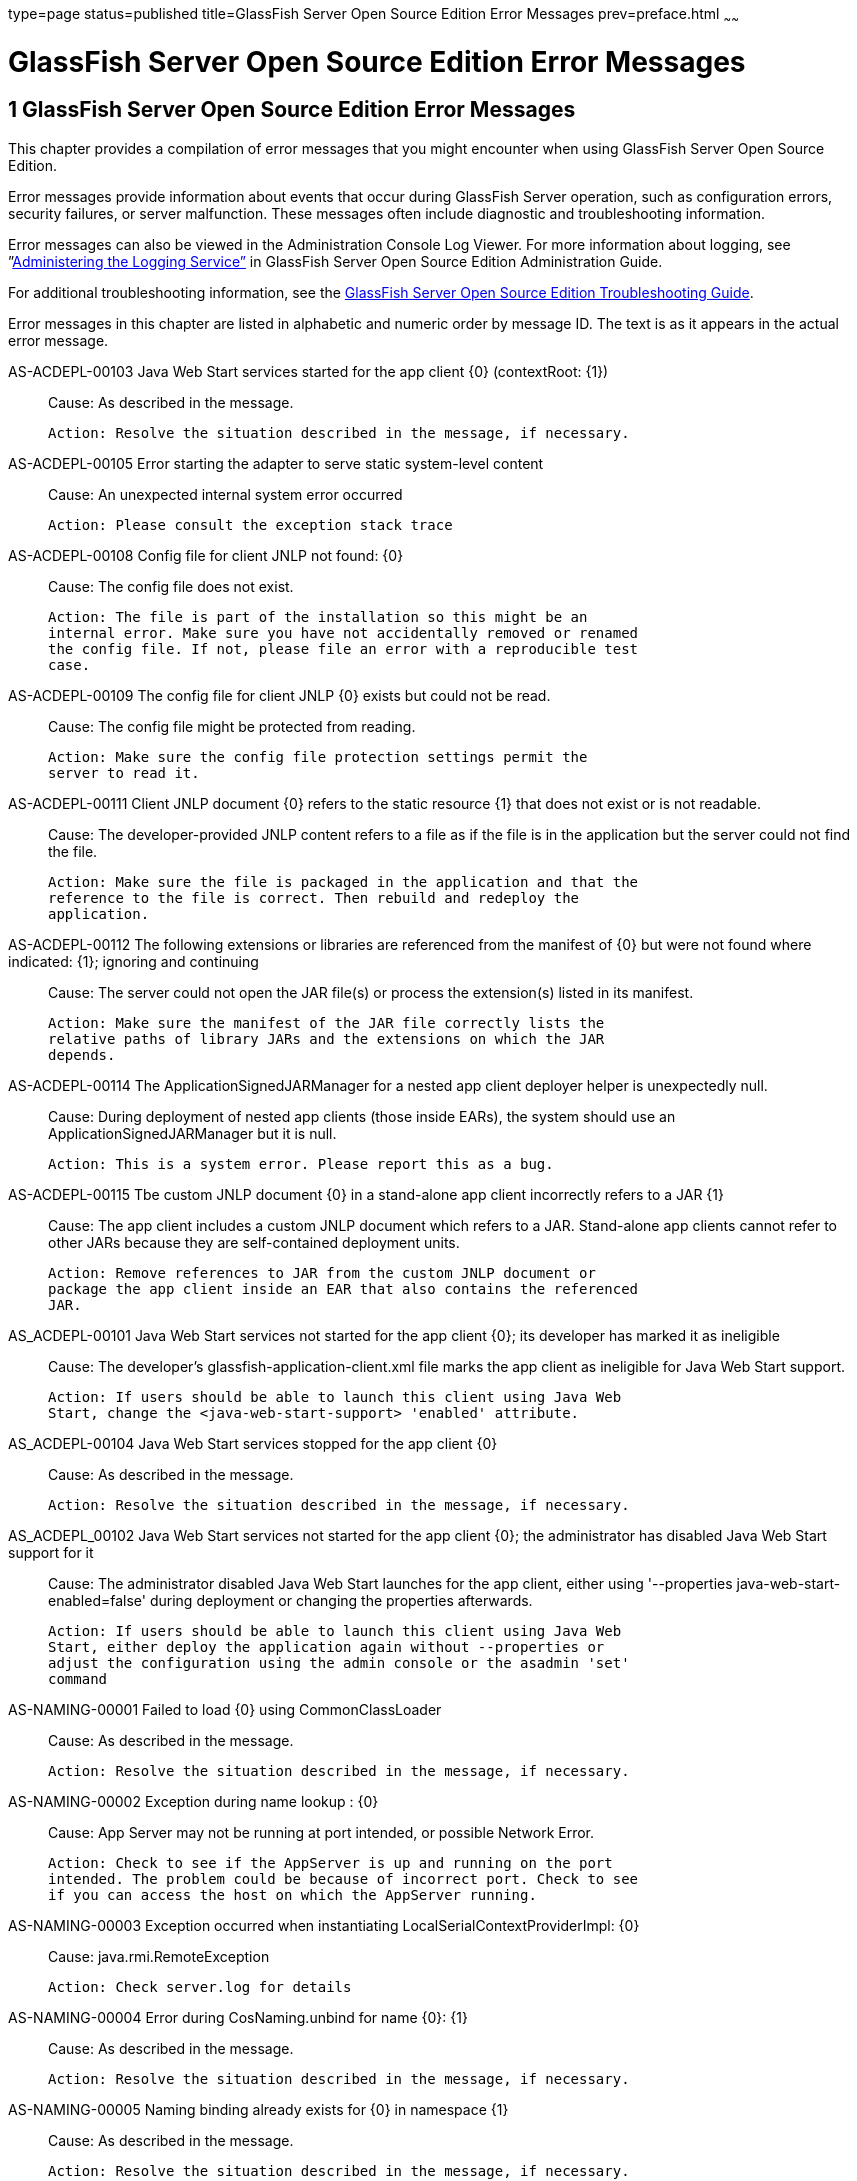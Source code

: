 type=page
status=published
title=GlassFish Server Open Source Edition Error Messages
prev=preface.html
~~~~~~

= GlassFish Server Open Source Edition Error Messages

[[sthref2]][[glassfish-server-open-source-edition-error-messages]]

== 1 GlassFish Server Open Source Edition Error Messages

This chapter provides a compilation of error messages that you might
encounter when using GlassFish Server Open Source Edition.

Error messages provide information about events that occur during
GlassFish Server operation, such as configuration errors, security
failures, or server malfunction. These messages often include diagnostic
and troubleshooting information.

Error messages can also be viewed in the Administration Console Log
Viewer. For more information about logging, see
”link:../administration-guide/logging.html#GSADG00010[Administering the Logging Service”] in GlassFish
Server Open Source Edition Administration Guide.

For additional troubleshooting information, see the
link:../troubleshooting-guide/toc.html#GSTSG[GlassFish Server Open Source Edition Troubleshooting Guide].

Error messages in this chapter are listed in alphabetic and numeric
order by message ID. The text is as it appears in the actual error
message.

[[sthref3]]AS-ACDEPL-00103 Java Web Start services started for the app client \{0} (contextRoot: \{1}) ::
  Cause: As described in the message.
+
  Action: Resolve the situation described in the message, if necessary.

[[sthref4]]AS-ACDEPL-00105 Error starting the adapter to serve static system-level content ::
  Cause: An unexpected internal system error occurred
+
  Action: Please consult the exception stack trace

[[sthref5]]AS-ACDEPL-00108 Config file for client JNLP not found: \{0} ::
  Cause: The config file does not exist.
+
  Action: The file is part of the installation so this might be an
  internal error. Make sure you have not accidentally removed or renamed
  the config file. If not, please file an error with a reproducible test
  case.

[[sthref6]]AS-ACDEPL-00109 The config file for client JNLP \{0} exists but could not be read. ::
  Cause: The config file might be protected from reading.
+
  Action: Make sure the config file protection settings permit the
  server to read it.

[[sthref7]]AS-ACDEPL-00111 Client JNLP document \{0} refers to the static resource \{1} that does not exist or is not readable. ::
  Cause: The developer-provided JNLP content refers to a file as if the
  file is in the application but the server could not find the file.
+
  Action: Make sure the file is packaged in the application and that the
  reference to the file is correct. Then rebuild and redeploy the
  application.

[[sthref8]]AS-ACDEPL-00112 The following extensions or libraries are referenced from the manifest of \{0} but were not found where indicated: \{1}; ignoring and continuing ::
  Cause: The server could not open the JAR file(s) or process the
  extension(s) listed in its manifest.
+
  Action: Make sure the manifest of the JAR file correctly lists the
  relative paths of library JARs and the extensions on which the JAR
  depends.

[[sthref9]]AS-ACDEPL-00114 The ApplicationSignedJARManager for a nested app client deployer helper is unexpectedly null. ::
  Cause: During deployment of nested app clients (those inside EARs),
  the system should use an ApplicationSignedJARManager but it is null.
+
  Action: This is a system error. Please report this as a bug.

[[sthref10]]AS-ACDEPL-00115 Tbe custom JNLP document \{0} in a stand-alone app client incorrectly refers to a JAR \{1} ::
  Cause: The app client includes a custom JNLP document which refers to
  a JAR. Stand-alone app clients cannot refer to other JARs because they
  are self-contained deployment units.
+
  Action: Remove references to JAR from the custom JNLP document or
  package the app client inside an EAR that also contains the referenced
  JAR.

[[sthref11]]AS_ACDEPL-00101 Java Web Start services not started for the app client \{0}; its developer has marked it as ineligible ::
  Cause: The developer's glassfish-application-client.xml file marks the
  app client as ineligible for Java Web Start support.
+
  Action: If users should be able to launch this client using Java Web
  Start, change the <java-web-start-support> 'enabled' attribute.

[[sthref12]]AS_ACDEPL-00104 Java Web Start services stopped for the app client \{0} ::
  Cause: As described in the message.
+
  Action: Resolve the situation described in the message, if necessary.

[[sthref13]]AS_ACDEPL_00102 Java Web Start services not started for the app client \{0}; the administrator has disabled Java Web Start support for it ::
  Cause: The administrator disabled Java Web Start launches for the app
  client, either using '--properties java-web-start-enabled=false'
  during deployment or changing the properties afterwards.
+
  Action: If users should be able to launch this client using Java Web
  Start, either deploy the application again without --properties or
  adjust the configuration using the admin console or the asadmin 'set'
  command

[[sthref14]]AS-NAMING-00001 Failed to load \{0} using CommonClassLoader ::
  Cause: As described in the message.
+
  Action: Resolve the situation described in the message, if necessary.

[[sthref15]]AS-NAMING-00002 Exception during name lookup : \{0} ::
  Cause: App Server may not be running at port intended, or possible
  Network Error.
+
  Action: Check to see if the AppServer is up and running on the port
  intended. The problem could be because of incorrect port. Check to see
  if you can access the host on which the AppServer running.

[[sthref16]]AS-NAMING-00003 Exception occurred when instantiating LocalSerialContextProviderImpl: \{0} ::
  Cause: java.rmi.RemoteException
+
  Action: Check server.log for details

[[sthref17]]AS-NAMING-00004 Error during CosNaming.unbind for name \{0}: \{1} ::
  Cause: As described in the message.
+
  Action: Resolve the situation described in the message, if necessary.

[[sthref18]]AS-NAMING-00005 Naming binding already exists for \{0} in namespace \{1} ::
  Cause: As described in the message.
+
  Action: Resolve the situation described in the message, if necessary.

[[sthref19]]AS-NAMING-00006 Exception in NamingManagerImpl copyMutableObject(): \{0} ::
  Cause: Problem with serializing or de serializing of the object
+
  Action: Check the class hierarchy to see if all the classes are
  serializable.

[[sthref20]]AS-NAMING-00008 Fall back to INITIAL_CONTEXT_FACTORY \{0} ::
  Cause: As described in the message.
+
  Action: Resolve the situation described in the message, if necessary.

[[sthref21]]AS-CONCURRENT-00001 Task [\{0}] has been running on thread [\{1}] for \{2} seconds, which is more than the configured hung task threshold of \{3} seconds in [\{4}]. ::
  Cause: A task has been running for longer time than the configured
  hung task threshold setting.
+
  Action: Monitor the task to find out why it is running for a long
  time. If this is normal, consider setting a higher hung task threshold
  or setting the "Long-Running Tasks" configuration attribute to true.

[[sthref22]]AS-CONCURRENT-00002 Unable to setup or reset runtime context for a task because an invalid context handle is being passed. ::
  Cause: An invalid context handle is being passed.
+
  Action: Contact GlassFish support.

[[sthref23]]AS-CONCURRENT-00003 Unable to bind \{0} to JNDI location [\{1}]. ::
  Cause: An unexpected exception occurred when trying to bind a managed
  object to JNDI namespace
+
  Action: Review the exception message to determine the cause of the
  failure and take appropriate action.

[[sthref24]]AS-CONCURRENT-00004 Unable to deploy \{0}. ::
  Cause: No configuration information is provided when trying to deploy
  a managed object.
+
  Action: Contact GlassFish support.

[[sthref25]]AS-RAR-05001 Failed to get the thread-pool [ \{0} ] for resource adapter [ \{1} ]. ::
  Cause: Could not find a thread pool according to the pool ID.
+
  Action: Check the thread-pool-id property in Resource Adapter Config.

[[sthref26]]AS-RAR-05002 Failed to get the default thread-pool for resource adapter [ \{0} ]. ::
  Cause: Could not find the default thread pool for resource adatper.
+
  Action: Check the thread-pool-id property in Resource Adapter Config.

[[sthref27]]AS-RAR-05003 An error occurred during instantiation of the Work Manager class [ \{0} ] for resource adapter [ \{1} ]. ::
  Cause: Can not initiate the Work Manager class.
+
  Action: Check the Work Manager class type.

[[sthref28]]AS-RAR-05004 The Work named [ \{0} ], progress [ \{1} ]. ::
  Cause: As described in the message.
+
  Action: Resolve the situation described in the message, if necessary.

[[sthref29]]AS-RAR-05005 Resource adapter association failed. ::
  Cause: Resource Adapter throws exception during
  ManagedConnectionFactory.setResourceAdapter().
+
  Action: [1] If you are using third party resource adapter, contact
  resource adapter vendor.[2] If you are a resource adapter developer,
  please check the resource adapter code.

[[sthref30]]AS-RAR-05006 Unable to load Work Context class \{0}. ::
  Cause: Work Context class is not available to application server.
+
  Action: Make sure that the Work Context class is available to server.

[[sthref31]]AS-RAR-05007 Cannot specify both Execution Context [\{0}] as well Transaction Context [\{1}] for Work [\{2}] execution. Only one can be specified. ::
  Cause: Submitted Work has Transaction Context as well it is a Work
  Context Provider which is specification violation.
+
  Action: Make sure that either Execution Context or Work Context
  Provider with Transaction Context is passed, but not both.

[[sthref32]]AS-RAR-05008 Duplicate Work Context for type [ \{0} ]. ::
  Cause: Multiple Work Contexts of same type submitted.
+
  Action: Make sure that same context type is not submitted multiple
  times in the Work Context.

[[sthref33]]AS-RAR-05009 Application server cannot handle the following Work Context : \{0}. ::
  Cause: Work Context in question is not supported by application
  server.
+
  Action: Check the application server documentation for supported Work
  Contexts.

[[sthref34]]AS-RAR-05010 Setting custom Work Context class [ \{0} ] using most specific supportted Work Context class [ \{1} ]. ::
  Cause: Requested Work Context is not supported, but a super type of
  the context is supported.
+
  Action: Resolve the situation described in the message, if necessary.

[[sthref35]]AS-RAR-05011 Unable to set Security Context. ::
  Cause: Unable to set Security Context.
+
  Action: Check the server.log for exceptions

[[sthref36]]AS-RAR-05012 Unsupported callback \{0} during credential mapping. ::
  Cause: Resource adapter has used a callback that is not supported by
  application server.
+
  Action: Check whether the callback in question is supported by
  application server.

[[sthref37]]AS-CORE-JAVAEE-0001 Web Container not installed ::
  Cause: The web container does not install properly.
+
  Action: Please check the web container libraries are installed
  properly.

[[sthref38]]AS-CORE-JAVAEE-0002 Done with starting \{0} container. ::
  Cause: As described in the message.
+
  Action: Resolve the situation described in the message, if necessary.

[[sthref39]]AS-CORE-JAVAEE-0003 Unable to start container (no exception provided) ::
  Cause: The web container does not start properly.
+
  Action: Please check the web container libraries are installed
  properly.

[[sthref40]]AS-CORE-JAVAEE-0004 Unable to start container \{0} ::
  Cause: The web container does not start properly. Most probably, there
  is a class loading issue.
+
  Action: Please resolve issues mentioned in the stack trace.

[[sthref41]]AS-DEPLOYMENT-04017 Error in deleting file \{0} ::
  Cause: As described in the message.
+
  Action: Resolve the situation described in the message, if necessary.

[[sthref42]]AS-DEPLOYMENT-04018 Deployment manager load failure. Unable to find \{0} ::
  Cause: A deployment manager is not available.
+
  Action: Correct the reference to the deployment manager.

[[sthref43]]AS-DEPLOYMENT-04019 Deployment manager load failure. Unable to find \{0} ::
  Cause: A deployment manager is not available.
+
  Action: Correct the reference to the deployment manager.

[[sthref44]]AS-DEPLOYMENT-00001 Ignore \{0} in archive \{1}, as WLS counterpart runtime xml \{2} is present in the same archive. ::
  Cause: As described in the message.
+
  Action: Resolve the situation described in the message, if necessary.

[[sthref45]]AS-DEPLOYMENT-00002 Exception caught: \{0}. ::
  Cause: As described in the message.
+
  Action: Resolve the situation described in the message, if necessary.

[[sthref46]]AS-DEPLOYMENT-00003 \{0} module [\{1}] contains characteristics of other module type: \{2}. ::
  Cause: As described in the message.
+
  Action: Resolve the situation described in the message, if necessary.

[[sthref47]]AS-DEPLOYMENT-00004 Exception caught: \{0} for the subarchve indicated by the path: \{1}. ::
  Cause: An exception was caught when the sub archive was opened because
  the sub archive was not present.
+
  Action: Correct the archive so that the sub archive is present.

[[sthref48]]AS-DEPLOYMENT-00005 Exception caught during annotation scanning. ::
  Cause: An exception was caught that indicates that the annotation is
  incorrect.
+
  Action: Correct the annotation.

[[sthref49]]AS-DEPLOYMENT-00006 Adding \{0} since \{1} is annotated with \{2}. ::
  Cause: As described in the message.
+
  Action: Resolve the situation described in the message, if necessary.

[[sthref50]]AS-DEPLOYMENT-00007 Adding \{0} since it is implementing \{1}. ::
  Cause: As described in the message.
+
  Action: Resolve the situation described in the message, if necessary.

[[sthref51]]AS-DEPLOYMENT-00008 Inconsistent type definition. \{0} is neither an annotation nor an interface. ::
  Cause: The annotation is incorrect.
+
  Action: Correct the annotation.

[[sthref52]]AS-DEPLOYMENT-00009 The exception \{0} occurred while examining the jar at file path: \{1}. ::
  Cause: As described in the message.
+
  Action: Resolve the situation described in the message, if necessary.

[[sthref53]]AS-DEPLOYMENT-00010 No classloader can be found to use ::
  Cause: The archive being processed is not correct.
+
  Action: Examine the archive to determine what is incorrect.

[[sthref54]]AS-DEPLOYMENT-00011 Error in annotation processing: \{0}. ::
  Cause: As described in the message.
+
  Action: Resolve the situation described in the message, if necessary.

[[sthref55]]AS-DEPLOYMENT-00012 Cannot load \{0} reason : \{1}. ::
  Cause: As described in the message.
+
  Action: Resolve the situation described in the message, if necessary.

[[sthref56]]AS-DEPLOYMENT-00013 An exception was caught during library jar processing: \{0}. ::
  Cause: As described in the message.
+
  Action: Resolve the situation described in the message, if necessary.

[[sthref57]]AS-DEPLOYMENT-00014 Could not load \{0} ::
  Cause: As described in the message.
+
  Action: Resolve the situation described in the message, if necessary.

[[sthref58]]AS-DEPLOYMENT-00015 Unsupported deployment descriptors element \{0} value \{1}. ::
  Cause: As described in the message.
+
  Action: Resolve the situation described in the message, if necessary.

[[sthref59]]AS-DEPLOYMENT-00016 Unknown port-component-name \{0} port, all sub elements will be ignored. ::
  Cause: Used port-component-name does not exists.
+
  Action: Use the name of existing web service endpoint

[[sthref60]]AS-DEPLOYMENT-00017 DOLUtils: converting EJB to web bundle id \{0}. ::
  Cause: As described in the message.
+
  Action: Resolve the situation described in the message, if necessary.

[[sthref61]]AS-DEPLOYMENT-00020 Application validation failed for application: \{0}, jndi-name: \{1}, resource adapter name: \{2} is wrong. ::
  Cause: For embedded resource adapter, its name should begin with '#'
  symbol
+
  Action: Remove application name before the '#' symbol in the resource
  adapter name.

[[sthref62]]AS-DEPLOYMENT-00022 For administered-object resource: \{0}, there is no application part in its resource adapter name: \{1}. ::
  Cause: For embedded resource adapter, its internal format of resource
  adapter name should contains application name.
+
  Action: Resolve the situation described in the message, if necessary.

[[sthref63]]AS-DEPLOYMENT-00023 For connection-factory resource: \{0}, there is no application part in its resource adapter name: \{1}. ::
  Cause: For embedded resource adapter, its internal format of resource
  adapter name should contains application name.
+
  Action: Resolve the situation described in the message, if necessary.

[[sthref64]]AS-DEPLOYMENT-00024 For jms-connection-factory resource: \{0}, there is no application part in its resource adapter name: \{1}. ::
  Cause: For embedded resource adapter, its internal format of resource
  adapter name should contains application name.
+
  Action: Resolve the situation described in the message, if necessary.

[[sthref65]]AS-DEPLOYMENT-00025 For jms-destination resource: \{0}, there is no application part in its resource adapter name: \{1}. ::
  Cause: For embedded resource adapter, its internal format of resource
  adapter name should contains application name.
+
  Action: Resolve the situation described in the message, if necessary.

[[sthref66]]AS-DEPLOYMENT-00026 JNDI lookup failed for the resource: Name: \{0}, Lookup: \{1}, Type: \{2}. ::
  Cause: JNDI lookup for the specified resource failed.
+
  Action: Configure the required resources before deploying the
  application.

[[sthref67]]AS-DEPLOYMENT-00027 Resource Adapter not present: RA Name: \{0}, Type: \{1}. ::
  Cause: Resource adapter specified is invalid.
+
  Action: Configure the required resource adapter.

[[sthref68]]AS-DEPLOYMENT-00028 Skipping resource validation ::
  Cause: As described in the message.
+
  Action: Resolve the situation described in the message, if necessary.

[[sthref69]]AS-DEPLOYMENT-02015 Skipped processing for module \{0} as its module type was not recognized ::
  Cause: As described in the message.
+
  Action: Resolve the situation described in the message, if necessary.

[[sthref70]]AS-DEPLOYMENT-02016 Error occurred ::
  Cause: As described in the message.
+
  Action: Resolve the situation described in the message, if necessary.

[[sthref71]]AS-EJB-00001 [\{0}]: trimLru(), resetting head and tail ::
  Cause: As described in the message.
+
  Action: Resolve the situation described in the message, if necessary.

[[sthref72]]AS-EJB-00002 [\{0}]: Exception in backingStore.remove([\{1}]) ::
  Cause: As described in the message.
+
  Action: Resolve the situation described in the message, if necessary.

[[sthref73]]AS-EJB-00003 [\{0}]: passivateEJB(), Exception caught -> ::
  Cause: As described in the message.
+
  Action: Resolve the situation described in the message, if necessary.

[[sthref74]]AS-EJB-00004 [\{0}]: Cannot load from BACKUPSTORE FOR Key: [\{1}] ::
  Cause: Didn't find the data related with the given session key.
+
  Action: Check if the session bean already timed out.

[[sthref75]]AS-EJB-00005 [\{0}]: Exception while loading from backup session: [\{1}] ::
  Cause: Session store exception or de serialization exception happened.
+
  Action: Check error message and exception stack.

[[sthref76]]AS-EJB-00006 [\{0}]: Error while loading from backup session: [\{1}] ::
  Cause: Session store error or de serialization error happened.
+
  Action: Check error message and exception stack.

[[sthref77]]AS-EJB-00007 [\{0}]: Exception during backingStore.passivateSave([\{1}]) ::
  Cause: As described in the message.
+
  Action: Resolve the situation described in the message, if necessary.

[[sthref78]]AS-EJB-00008 [\{0}]: Iterator(), resetting head.lPrev ::
  Cause: As described in the message.
+
  Action: Resolve the situation described in the message, if necessary.

[[sthref79]]AS-EJB-00009 [\{0}]: Exiting TrimTimedoutBeans() because current cache state: [\{1}] ::
  Cause: As described in the message.
+
  Action: Resolve the situation described in the message, if necessary.

[[sthref80]]AS-EJB-00010 [\{0}]: TrimTimedoutBeans(), resetting head.lPrev ::
  Cause: As described in the message.
+
  Action: Resolve the situation described in the message, if necessary.

[[sthref81]]AS-EJB-00011 [\{0}]: Exiting TrimUnSortedTimedoutBeans() because current cache state: [\{1}] ::
  Cause: As described in the message.
+
  Action: Resolve the situation described in the message, if necessary.

[[sthref82]]AS-EJB-00012 [SFSBContainer] Exception while initializing SessionSynchronization methods ::
  Cause: As described in the message.
+
  Action: Resolve the situation described in the message, if necessary.

[[sthref83]]AS-EJB-00013 [SFSBContainer] Exception while loading checkpoint info ::
  Cause: As described in the message.
+
  Action: Resolve the situation described in the message, if necessary.

[[sthref84]]AS-EJB-00014 Exception creating ejb object : [\{0}] ::
  Cause: As described in the message.
+
  Action: Resolve the situation described in the message, if necessary.

[[sthref85]]AS-EJB-00015 Exception creating ejb local object [\{0}] ::
  Cause: As described in the message.
+
  Action: Resolve the situation described in the message, if necessary.

[[sthref86]]AS-EJB-00016 Couldn't update timestamp for: [\{0}]; Exception: [\{1}] ::
  Cause: As described in the message.
+
  Action: Resolve the situation described in the message, if necessary.

[[sthref87]]AS-EJB-00017 Cannot register bean for checkpointing ::
  Cause: As described in the message.
+
  Action: Resolve the situation described in the message, if necessary.

[[sthref88]]AS-EJB-00018 Error during checkpoint ([\{0}]. Key: [\{1}]) [\{2}] ::
  Cause: As described in the message.
+
  Action: Resolve the situation described in the message, if necessary.

[[sthref89]]AS-EJB-00019 sfsb checkpoint error. Name: [\{0}] ::
  Cause: As described in the message.
+
  Action: Resolve the situation described in the message, if necessary.

[[sthref90]]AS-EJB-00020 sfsb checkpoint error. Key: [\{0}] ::
  Cause: As described in the message.
+
  Action: Resolve the situation described in the message, if necessary.

[[sthref91]]AS-EJB-00021 Exception in afterCompletion : [\{0}] ::
  Cause: As described in the message.
+
  Action: Resolve the situation described in the message, if necessary.

[[sthref92]]AS-EJB-00022 1. passivateEJB() returning because containerState: [\{0}] ::
  Cause: As described in the message.
+
  Action: Resolve the situation described in the message, if necessary.

[[sthref93]]AS-EJB-00023 Extended EM not serializable. Exception: [\{0}] ::
  Cause: As described in the message.
+
  Action: Resolve the situation described in the message, if necessary.

[[sthref94]]AS-EJB-00024 Error during passivation: [\{0}]; [\{1}] ::
  Cause: As described in the message.
+
  Action: Resolve the situation described in the message, if necessary.

[[sthref95]]AS-EJB-00025 Error during passivation of [\{0}] ::
  Cause: As described in the message.
+
  Action: Resolve the situation described in the message, if necessary.

[[sthref96]]AS-EJB-00026 sfsb passivation error. Key: [\{0}] ::
  Cause: As described in the message.
+
  Action: Resolve the situation described in the message, if necessary.

[[sthref97]]AS-EJB-00028 Error during Stateful Session Bean activation for key [\{0}] ::
  Cause: A problem occurred while the container was activating a
  stateful session bean. One possible cause is that the bean code threw
  a system exception from its ejbActivate method.
+
  Action: Check the stack trace to see whether the exception was thrown
  from the ejbActivate method and if so double-check the application
  code to determine what caused the exception.

[[sthref98]]AS-EJB-00029 [\{0}]: Error during backingStore.shutdown() ::
  Cause: As described in the message.
+
  Action: Resolve the situation described in the message, if necessary.

[[sthref99]]AS-EJB-00030 [\{0}]: Error during onShutdown() ::
  Cause: As described in the message.
+
  Action: Resolve the situation described in the message, if necessary.

[[sthref100]]AS-EJB-00031 [\{0}]: Error while undeploying ctx. Key: [\{1}] ::
  Cause: As described in the message.
+
  Action: Resolve the situation described in the message, if necessary.

[[sthref101]]AS-EJB-00032 Cannot add idle bean cleanup task ::
  Cause: As described in the message.
+
  Action: Resolve the situation described in the message, if necessary.

[[sthref102]]AS-EJB-00033 Got exception during removeExpiredSessions (but the reaper thread is still alive) ::
  Cause: As described in the message.
+
  Action: Resolve the situation described in the message, if necessary.

[[sthref103]]AS-EJB-00034 Error during checkpoint(, but session not destroyed) ::
  Cause: As described in the message.
+
  Action: Resolve the situation described in the message, if necessary.

[[sthref104]]AS-EJB-00035 Error during checkpoint ::
  Cause: As described in the message.
+
  Action: Resolve the situation described in the message, if necessary.

[[sthref105]]AS-EJB-00036 TopLevel AvailabilityService.getAvailabilityEnabled: [\{0}] ::
  Cause: As described in the message.
+
  Action: Resolve the situation described in the message, if necessary.

[[sthref106]]AS-EJB-00037 TopLevel EjbAvailabilityService.getAvailabilityEnabled: [\{0}] ::
  Cause: As described in the message.
+
  Action: Resolve the situation described in the message, if necessary.

[[sthref107]]AS-EJB-00038 Global AvailabilityEnabled: [\{0}], application AvailabilityEnabled: [\{1}] ::
  Cause: As described in the message.
+
  Action: Resolve the situation described in the message, if necessary.

[[sthref108]]AS-EJB-00039 Exception while trying to determine availability-enabled settings for this app ::
  Cause: As described in the message.
+
  Action: Resolve the situation described in the message, if necessary.

[[sthref109]]AS-EJB-00040 StatefulContainerBuilder AvailabilityEnabled [\{0}] for this application ::
  Cause: As described in the message.
+
  Action: Resolve the situation described in the message, if necessary.

[[sthref110]]AS-EJB-00041 StatefulContainerBuilder.buildStoreManager() storeName: [\{0}] ::
  Cause: As described in the message.
+
  Action: Resolve the situation described in the message, if necessary.

[[sthref111]]AS-EJB-00042 Could not instantiate backing store for type [\{0}] ::
  Cause: As described in the message.
+
  Action: Resolve the situation described in the message, if necessary.

[[sthref112]]AS-EJB-00043 StatefulContainerbuilder instantiated store: \{0}, with ha-enabled [\{1}], and backing store configuration: \{2} ::
  Cause: As described in the message.
+
  Action: Resolve the situation described in the message, if necessary.

[[sthref113]]AS-EJB-00044 Error while adding idle bean passivator task ::
  Cause: As described in the message.
+
  Action: Resolve the situation described in the message, if necessary.

[[sthref114]]AS-EJB-00045 Error while adding idle bean removal task ::
  Cause: As described in the message.
+
  Action: Resolve the situation described in the message, if necessary.

[[sthref115]]AS-EJB-00046 Error while removing idle beans for [\{0}] ::
  Cause: As described in the message.
+
  Action: Resolve the situation described in the message, if necessary.

[[sthref116]]AS-EJB-00047 Error while removing expired beans for [\{0}] ::
  Cause: As described in the message.
+
  Action: Resolve the situation described in the message, if necessary.

[[sthref117]]AS-EJB-00048 Passivation-capable value of stateful session bean [\{0}] is false, it should not have any PrePassivate nor PostActivate configuration, but you have configuration at [\{1}]. ::
  Cause: As described in the message.
+
  Action: Resolve the situation described in the message, if necessary.

[[sthref118]]AS-EJB-00049 Cannot find stateful session bean [\{0}] in memory, and will not read it from disk because current stateful session bean passivation-capable value is false ::
  Cause: As described in the message.
+
  Action: Resolve the situation described in the message, if necessary.

[[sthref119]]AS-EJB-00050 Cache is shutting down, \{0} stateful session beans will not be restored after restarting since passivation is disabled ::
  Cause: As described in the message.
+
  Action: Resolve the situation described in the message, if necessary.

[[sthref120]]AS-EJB-00051 Disabling high availability for the stateful session bean \{0}, as its marked non passivatable ::
  Cause: As described in the message.
+
  Action: Resolve the situation described in the message, if necessary.

[[sthref121]]AS-EJB-00052 Internal Error ::
  Cause: Error during invoke the ejb application
+
  Action: Trying to invoke the ejb application

[[sthref122]]AS-EJB-00053 The feature \{0} requires Full Jakarta EE Profile to be supported ::
  Cause: As described in the message.
+
  Action: Resolve the situation described in the message, if necessary.

[[sthref123]]AS-EJB-00054 Portable JNDI names for EJB \{0}: \{1} ::
  Cause: As described in the message.
+
  Action: Resolve the situation described in the message, if necessary.

[[sthref124]]AS-EJB-00055 GlassFish-specific (Non-portable) JNDI names for EJB \{0}: \{1} ::
  Cause: As described in the message.
+
  Action: Resolve the situation described in the message, if necessary.

[[sthref125]]AS-EJB-00056 A system exception occurred during an invocation on EJB \{0}, method: \{1} ::
  Cause: As described in the message.
+
  Action: Resolve the situation described in the message, if necessary.

[[sthref126]]AS-EJB-00057 Error while creating enterprise bean context for \{0} during jacc callback ::
  Cause: As described in the message.
+
  Action: Resolve the situation described in the message, if necessary.

[[sthref127]]AS-EJB-00058 Attempt to override reserved ejb interface method [\{0}] in [\{1}]. Override will be ignored. ::
  Cause: As described in the message.
+
  Action: Resolve the situation described in the message, if necessary.

[[sthref128]]AS-EJB-00059 Bean class for ejb [\{0}] does not define a method corresponding to [\{1}] interface method [\{2}] ::
  Cause: As described in the message.
+
  Action: Resolve the situation described in the message, if necessary.

[[sthref129]]AS-EJB-00060 keepstate is true and will not create new auto timers during deployment. ::
  Cause: As described in the message.
+
  Action: Resolve the situation described in the message, if necessary.

[[sthref130]]AS-EJB-00061 Failed to initialize the interceptor ::
  Cause: Error during initializing the interceptor
+
  Action: Try to restart the server

[[sthref131]]AS-EJB-00062 [**BaseContainer**] Could not create MonitorRegistryMediator. [\{0}] ::
  Cause: Fail to create MonitorRegistryMediator
+
  Action: Check the exception stack

[[sthref132]]AS-EJB-00063 Exception in backingStore.size() ::
  Cause: As described in the message.
+
  Action: Resolve the situation described in the message, if necessary.

[[sthref133]]AS-JMS-CORE-00001 JMS Service Connection URL is : \{0} ::
  Cause: As described in the message.
+
  Action: Resolve the situation described in the message, if necessary.

[[sthref134]]AS-JMS-CORE-00002 ADDRESSLIST in setJmsServiceProvider : \{0} ::
  Cause: As described in the message.
+
  Action: Resolve the situation described in the message, if necessary.

[[sthref135]]AS-JMS-CORE-00003 Addresslist : \{0} ::
  Cause: As described in the message.
+
  Action: Resolve the situation described in the message, if necessary.

[[sthref136]]AS-JMS-CORE-00004 End point determines destination name, Res name: \{0}, JNDI name: \{1} descriptor name : \{2} ::
  Cause: As described in the message.
+
  Action: Resolve the situation described in the message, if necessary.

[[sthref137]]AS-JMS-CORE-00005 Successfully set Master broker on JMSRA to \{0} ::
  Cause: As described in the message.
+
  Action: Resolve the situation described in the message, if necessary.

[[sthref138]]AS-JMS-CORE-00006 Failed to set Master broker on JMSRA to \{0} cause \{1} ::
  Cause: As described in the message.
+
  Action: Resolve the situation described in the message, if necessary.

[[sthref139]]AS-JMS-CORE-00007 Successfully set Cluster brokerlist to \{0} ::
  Cause: As described in the message.
+
  Action: Resolve the situation described in the message, if necessary.

[[sthref140]]AS-JMS-CORE-00008 Failed to set Cluster brokerlist to \{0} cause \{1} ::
  Cause: As described in the message.
+
  Action: Resolve the situation described in the message, if necessary.

[[sthref141]]AS-JMS-CORE-00009 Failed to shut down Grizzly NetworkListener : \{0} ::
  Cause: As described in the message.
+
  Action: Resolve the situation described in the message, if necessary.

[[sthref142]]AS-JMS-CORE-00010 Error occurs when shutting down JMSRA : \{0} ::
  Cause: As described in the message.
+
  Action: Resolve the situation described in the message, if necessary.

[[sthref143]]AS-JMS-CORE-00011 Invalid RMI registry port ::
  Cause: As described in the message.
+
  Action: Resolve the situation described in the message, if necessary.

[[sthref144]]AS-JMS-CORE-00012 No such method \{0} in the class \{1} ::
  Cause: The method setProperty is not defined in the class
+
  Action: Define the appropriate method

[[sthref145]]AS-JMS-CORE-00013 Connector Resource could not be closed ::
  Cause: As described in the message.
+
  Action: Resolve the situation described in the message, if necessary.

[[sthref146]]AS-JMS-CORE-00014 rardeployment.mcfcreation_error \{0} ::
  Cause: As described in the message.
+
  Action: Resolve the situation described in the message, if necessary.

[[sthref147]]AS-JMS-CORE-00015 Exception while getting configured RMI port : \{0} ::
  Cause: As described in the message.
+
  Action: Resolve the situation described in the message, if necessary.

[[sthref148]]AS-JMS-CORE-00016 Failed to start Grizlly proxy for MQ broker ::
  Cause: As described in the message.
+
  Action: Resolve the situation described in the message, if necessary.

[[sthref149]]AS-JMS-CORE-00017 Failed to create addresslist due to the exception : \{0} ::
  Cause: As described in the message.
+
  Action: Resolve the situation described in the message, if necessary.

[[sthref150]]AS-JMS-CORE-00018 Error executing method \{0} of the class \{1} ::
  Cause: As described in the message.
+
  Action: Resolve the situation described in the message, if necessary.

[[sthref151]]AS-JMS-CORE-00019 MDB destination not specified ::
  Cause: Missing destination JNDI name
+
  Action: Resolve the situation described in the message, if necessary.

[[sthref152]]AS-JMS-CORE-00020 Failed to validate endpoint ::
  Cause: As described in the message.
+
  Action: Resolve the situation described in the message, if necessary.

[[sthref153]]AS-JMS-CORE-00021 Cannot obtain master broker ::
  Cause: As described in the message.
+
  Action: Resolve the situation described in the message, if necessary.

[[sthref154]]AS-JMS-CORE-00022 Error while loading connector resources during recovery : \{0} ::
  Cause: As described in the message.
+
  Action: Resolve the situation described in the message, if necessary.

[[sthref155]]AS-JMS-CORE-00023 Exception in reading mdb-container configuration : [\{0}] ::
  Cause: As described in the message.
+
  Action: Resolve the situation described in the message, if necessary.

[[sthref156]]AS-JMS-CORE-00024 MQ Resource adapter upgrade started. ::
  Cause: As described in the message.
+
  Action: Resolve the situation described in the message, if necessary.

[[sthref157]]AS-JMS-CORE-00025 MQ Resource adapter upgrade completed. ::
  Cause: As described in the message.
+
  Action: Resolve the situation described in the message, if necessary.

[[sthref158]]AS-JMS-CORE-00026 Upgrading a MQ resource adapter failed : \{0} ::
  Cause: As described in the message.
+
  Action: Resolve the situation described in the message, if necessary.

[[sthref159]]AS-JMS-CORE-00027 Check for a new version of MQ installation failed : \{0} ::
  Cause: As described in the message.
+
  Action: Resolve the situation described in the message, if necessary.

[[sthref160]]AS-ORB-00001 Exception occurred when resolving \{0} ::
  Cause: org.omg.CORBA.ORBPackage.InvalidName when trying to resolve
  GroupInfoService
+
  Action: Check server.log for details

[[sthref161]]AS-ORB-00002 No Endpoints selected in com.sun.appserv.iiop.endpoints property. Using \{0}:\{1} instead ::
  Cause: As described in the message.
+
  Action: Resolve the situation described in the message, if necessary.

[[sthref162]]AS-ORB-00003 Problem with membership change notification. Exception occurred : \{0} ::
  Cause: check server.log for details
+
  Action: check network configuration and cluster setup

[[sthref163]]AS-ORB-00004 Could not find an endpoint to send request to. ::
  Cause: As described in the message.
+
  Action: Resolve the situation described in the message, if necessary.

[[sthref164]]AS-ORB-00005 Unknown host: \{0} Exception thrown : \{1} ::
  Cause: As described in the message.
+
  Action: Resolve the situation described in the message, if necessary.

[[sthref165]]AS-ORB-00006 No Endpoints selected in com.sun.appserv.iiop.endpoints property. Using JNDI Provider URL \{0} instead ::
  Cause: As described in the message.
+
  Action: Resolve the situation described in the message, if necessary.

[[sthref166]]AS-ORB-00007 Exception : \{0} thrown for bad provider URL String: \{1} ::
  Cause: As described in the message.
+
  Action: Resolve the situation described in the message, if necessary.

[[sthref167]]AS-WSSECURITY-00001 Request processing failed. ::
  Cause: As described in the message.
+
  Action: Resolve the situation described in the message, if necessary.

[[sthref168]]AS-WSSECURITY-00002 SEC2002: Container-auth: wss: Error validating request. ::
  Cause: As described in the message.
+
  Action: Resolve the situation described in the message, if necessary.

[[sthref169]]AS-WSSECURITY-00003 SEC2003: Container-auth: wss: Error securing response. ::
  Cause: As described in the message.
+
  Action: Resolve the situation described in the message, if necessary.

[[sthref170]]AS-WSSECURITY-00004 SEC2004: Container-auth: wss: Error securing request. ::
  Cause: As described in the message.
+
  Action: Resolve the situation described in the message, if necessary.

[[sthref171]]AS-WSSECURITY-00005 SEC2005: Container-auth: wss: Error validating response. ::
  Cause: As described in the message.
+
  Action: Resolve the situation described in the message, if necessary.

[[sthref172]]AS-WSSECURITY-00006 SEC2006: Container-auth: wss: Not a SOAP message context. ::
  Cause: As described in the message.
+
  Action: Resolve the situation described in the message, if necessary.

[[sthref173]]AS-WSSECURITY-00007 EJB Webservice security configuration Failure. ::
  Cause: As described in the message.
+
  Action: Resolve the situation described in the message, if necessary.

[[sthref174]]AS-WSSECURITY-00008 Servlet Webservice security configuration Failure ::
  Cause: As described in the message.
+
  Action: Resolve the situation described in the message, if necessary.

[[sthref175]]AS-WSSECURITY-00009 BASIC AUTH username/password http header parsing error for \{0} ::
  Cause: As described in the message.
+
  Action: Resolve the situation described in the message, if necessary.

[[sthref176]]AS-WSSECURITY-00010 Servlet Webservice security configuration Failure ::
  Cause: As described in the message.
+
  Action: Resolve the situation described in the message, if necessary.

[[sthref177]]AS-WSSECURITY-00011 Following exception was thrown: ::
  Cause: As described in the message.
+
  Action: Resolve the situation described in the message, if necessary.

[[sthref178]]AS-WEB-ADMIN-00001 Unable to register StatsProvider \{0} with Monitoring Infrastructure. No monitoring data will be collected for \{1} and \{2} ::
  Cause: Current server config is null
+
  Action: Verify if the server instance is started correctly

[[sthref179]]AS-WEB-ADMIN-00002 Current server config is null ::
  Cause: As described in the message.
+
  Action: Resolve the situation described in the message, if necessary.

[[sthref180]]AS-WEB-ADMIN-00003 The acceptor threads must be at least 1 ::
  Cause: As described in the message.
+
  Action: Resolve the situation described in the message, if necessary.

[[sthref181]]AS-WEB-ADMIN-00004 Listener \{0} could not be created, actual reason: \{1} ::
  Cause: As described in the message.
+
  Action: Resolve the situation described in the message, if necessary.

[[sthref182]]AS-WEB-ADMIN-00005 A default virtual server is required. Please use --default-virtual-server to specify this value. ::
  Cause: As described in the message.
+
  Action: Resolve the situation described in the message, if necessary.

[[sthref183]]AS-WEB-ADMIN-00006 --defaultVS and --default-virtual-server conflict. Please use only --default-virtual-server to specify this value. ::
  Cause: As described in the message.
+
  Action: Resolve the situation described in the message, if necessary.

[[sthref184]]AS-WEB-ADMIN-00007 Attribute value (default-virtual-server = \{0}) is not found in list of virtual servers defined in config. ::
  Cause: As described in the message.
+
  Action: Resolve the situation described in the message, if necessary.

[[sthref185]]AS-WEB-ADMIN-00008 Http Listener named \{0} already exists. ::
  Cause: As described in the message.
+
  Action: Resolve the situation described in the message, if necessary.

[[sthref186]]AS-WEB-ADMIN-00009 Port [\{0}] is already taken for address [\{1}], please choose another port. ::
  Cause: As described in the message.
+
  Action: Resolve the situation described in the message, if necessary.

[[sthref187]]AS-WEB-ADMIN-00010 Network Listener named \{0} already exists. ::
  Cause: As described in the message.
+
  Action: Resolve the situation described in the message, if necessary.

[[sthref188]]AS-WEB-ADMIN-00011 Protocol \{0} has neither a protocol nor a port-unification configured. ::
  Cause: As described in the message.
+
  Action: Resolve the situation described in the message, if necessary.

[[sthref189]]AS-WEB-ADMIN-00012 \{0} create failed: ::
  Cause: As described in the message.
+
  Action: Resolve the situation described in the message, if necessary.

[[sthref190]]AS-WEB-ADMIN-00013 The specified protocol \{0} is not yet configured. ::
  Cause: As described in the message.
+
  Action: Resolve the situation described in the message, if necessary.

[[sthref191]]AS-WEB-ADMIN-00014 Failed to create http-redirect for \{0}: \{1}. ::
  Cause: As described in the message.
+
  Action: Resolve the situation described in the message, if necessary.

[[sthref192]]AS-WEB-ADMIN-00015 An http element for \{0} already exists. Cannot add duplicate http. ::
  Cause: As described in the message.
+
  Action: Resolve the situation described in the message, if necessary.

[[sthref193]]AS-WEB-ADMIN-00016 An http-redirect element for \{0} already exists. Cannot add duplicate http-redirect. ::
  Cause: As described in the message.
+
  Action: Resolve the situation described in the message, if necessary.

[[sthref194]]AS-WEB-ADMIN-00017 \{0} protocol already exists. Cannot add duplicate protocol. ::
  Cause: As described in the message.
+
  Action: Resolve the situation described in the message, if necessary.

[[sthref195]]AS-WEB-ADMIN-00018 Failed to create protocol \{0}. ::
  Cause: As described in the message.
+
  Action: Resolve the situation described in the message, if necessary.

[[sthref196]]AS-WEB-ADMIN-00019 \{0} create failed: \{1}. ::
  Cause: As described in the message.
+
  Action: Resolve the situation described in the message, if necessary.

[[sthref197]]AS-WEB-ADMIN-00020 \{0} create failed. Given class is not a ProtocolFilter: \{1}. ::
  Cause: As described in the message.
+
  Action: Resolve the situation described in the message, if necessary.

[[sthref198]]AS-WEB-ADMIN-00021 \{0} create failed. Given class is not a ProtocolFinder: \{1}. ::
  Cause: As described in the message.
+
  Action: Resolve the situation described in the message, if necessary.

[[sthref199]]AS-WEB-ADMIN-00022 \{0} transport already exists. Cannot add duplicate transport. ::
  Cause: As described in the message.
+
  Action: Resolve the situation described in the message, if necessary.

[[sthref200]]AS-WEB-ADMIN-00023 Failed to create transport \{0}. ::
  Cause: As described in the message.
+
  Action: Resolve the situation described in the message, if necessary.

[[sthref201]]AS-WEB-ADMIN-00024 Please use only networklisteners. ::
  Cause: As described in the message.
+
  Action: Resolve the situation described in the message, if necessary.

[[sthref202]]AS-WEB-ADMIN-00025 Virtual Server named \{0} already exists. ::
  Cause: As described in the message.
+
  Action: Resolve the situation described in the message, if necessary.

[[sthref203]]AS-WEB-ADMIN-00026 \{0} create failed. ::
  Cause: As described in the message.
+
  Action: Resolve the situation described in the message, if necessary.

[[sthref204]]AS-WEB-ADMIN-00028 Specified http listener, \{0}, doesn''t exist. ::
  Cause: As described in the message.
+
  Action: Resolve the situation described in the message, if necessary.

[[sthref205]]AS-WEB-ADMIN-00029 \{0} delete failed. ::
  Cause: As described in the message.
+
  Action: Resolve the situation described in the message, if necessary.

[[sthref206]]AS-WEB-ADMIN-00030 \{0} Network Listener doesn't exist. ::
  Cause: As described in the message.
+
  Action: Resolve the situation described in the message, if necessary.

[[sthref207]]AS-WEB-ADMIN-00031 Deletion of NetworkListener \{0} failed. ::
  Cause: As described in the message.
+
  Action: Resolve the situation described in the message, if necessary.

[[sthref208]]AS-WEB-ADMIN-00032 \{0} http-redirect doesn't exist. ::
  Cause: As described in the message.
+
  Action: Resolve the situation described in the message, if necessary.

[[sthref209]]AS-WEB-ADMIN-00033 Deletion of http \{0} failed. ::
  Cause: As described in the message.
+
  Action: Resolve the situation described in the message, if necessary.

[[sthref210]]AS-WEB-ADMIN-00034 Deletion of http-redirect \{0} failed. ::
  Cause: As described in the message.
+
  Action: Resolve the situation described in the message, if necessary.

[[sthref211]]AS-WEB-ADMIN-00035 \{0} protocol doesn't exist. ::
  Cause: As described in the message.
+
  Action: Resolve the situation described in the message, if necessary.

[[sthref212]]AS-WEB-ADMIN-00036 \{0} protocol is being used in the network listener \{1}. ::
  Cause: As described in the message.
+
  Action: Resolve the situation described in the message, if necessary.

[[sthref213]]AS-WEB-ADMIN-00037 Deletion of Protocol \{0} failed. ::
  Cause: As described in the message.
+
  Action: Resolve the situation described in the message, if necessary.

[[sthref214]]AS-WEB-ADMIN-00038 \{0} delete failed: \{1}. ::
  Cause: As described in the message.
+
  Action: Resolve the situation described in the message, if necessary.

[[sthref215]]AS-WEB-ADMIN-00039 No \{0} element found with the name \{1}. ::
  Cause: As described in the message.
+
  Action: Resolve the situation described in the message, if necessary.

[[sthref216]]AS-WEB-ADMIN-00040 \{0} transport is being used in the network listener \{1}. ::
  Cause: As described in the message.
+
  Action: Resolve the situation described in the message, if necessary.

[[sthref217]]AS-WEB-ADMIN-00041 Deletion of Transport \{0} failed. ::
  Cause: As described in the message.
+
  Action: Resolve the situation described in the message, if necessary.

[[sthref218]]AS-WEB-ADMIN-00042 \{0} transport doesn''t exist. ::
  Cause: As described in the message.
+
  Action: Resolve the situation described in the message, if necessary.

[[sthref219]]AS-WEB-ADMIN-00043 \{0} delete failed. ::
  Cause: As described in the message.
+
  Action: Resolve the situation described in the message, if necessary.

[[sthref220]]AS-WEB-ADMIN-00044 Specified virtual server, \{0}, doesn''t exist. ::
  Cause: As described in the message.
+
  Action: Resolve the situation described in the message, if necessary.

[[sthref221]]AS-WEB-ADMIN-00045 Specified virtual server, \{0}, can not be deleted because it is referenced from http listener, \{1}. ::
  Cause: As described in the message.
+
  Action: Resolve the situation described in the message, if necessary.

[[sthref222]]AS-WEB-ADMIN-00046 Monitoring Registry does not exist. Possible causes are 1) Monitoring is not turned on or at a lower level 2) The corresponding container (web, ejb, etc.) is not loaded yet ::
  Cause: As described in the message.
+
  Action: Resolve the situation described in the message, if necessary.

[[sthref223]]AS-WEB-UTIL-00001 Resource ''\{0}'' is missing ::
  Cause: A naming exception is encountered
+
  Action: Check the list of resources

[[sthref224]]AS-WEB-UTIL-00002 Failed tracking modifications of ''\{0}'' : \{1} ::
  Cause: A ClassCastException is encountered
+
  Action: Check if the object is an instance of the class

[[sthref225]]AS-WEB-UTIL-00003 WebappClassLoader.findClassInternal(\{0}) security exception: \{1} ::
  Cause: An AccessControlException is encountered
+
  Action: Check if the resource is accessible

[[sthref226]]AS-WEB-UTIL-00004 Security Violation, attempt to use Restricted Class: \{0} ::
  Cause: As described in the message.
+
  Action: Resolve the situation described in the message, if necessary.

[[sthref227]]AS-WEB-UTIL-00005 Class \{0} has unsupported major or minor version numbers, which are greater than those found in the Java Runtime Environment version \{1} ::
  Cause: As described in the message.
+
  Action: Resolve the situation described in the message, if necessary.

[[sthref228]]AS-WEB-UTIL-00006 Unable to load class with name [\{0}], reason: \{1} ::
  Cause: As described in the message.
+
  Action: Resolve the situation described in the message, if necessary.

[[sthref229]]AS-WEB-UTIL-00007 The web application [\{0}] registered the
JDBC driver [\{1}] but failed to unregister it when the web application
was stopped. To prevent a memory leak, the JDBC Driver has been forcibly
unregistered. ::
  Cause: As described in the message.
+
  Action: Resolve the situation described in the message, if necessary.

[[sthref230]]AS-WEB-UTIL-00008 JDBC driver de-registration failed for web application [\{0}] ::
  Cause: As described in the message.
+
  Action: Resolve the situation described in the message, if necessary.

[[sthref231]]AS-WEB-UTIL-00009 Exception closing input stream during JDBC driver de-registration for web application [\{0}] ::
  Cause: As described in the message.
+
  Action: Resolve the situation described in the message, if necessary.

[[sthref232]]AS-WEB-UTIL-00010 This web container has not yet been started ::
  Cause: As described in the message.
+
  Action: Resolve the situation described in the message, if necessary.

[[sthref233]]AS-WEB-UTIL-00011 Failed to check for ThreadLocal references for web application [\{0}] ::
  Cause: As described in the message.
+
  Action: Resolve the situation described in the message, if necessary.

[[sthref234]]AS-WEB-UTIL-00012 Unable to determine string representation of key of type [\{0}] ::
  Cause: An Exception occurred
+
  Action: Check the exception for error

[[sthref235]]AS-WEB-UTIL-00013 Unknown ::
  Cause: As described in the message.
+
  Action: Resolve the situation described in the message, if necessary.

[[sthref236]]AS-WEB-UTIL-00014 Unable to determine string representation of value of type [\{0}] ::
  Cause: An Exception occurred
+
  Action: Check the exception for error

[[sthref237]]AS-WEB-UTIL-00015 The web application [\{0}] created a ThreadLocal with key of type [\{1}] (value [\{2}]). The ThreadLocal has been correctly set to null and the key will be removed by GC. ::
  Cause: As described in the message.
+
  Action: Resolve the situation described in the message, if necessary.

[[sthref238]]AS-WEB-UTIL-00016 The web application [\{0}] created a
ThreadLocal with key of type [\{1}] (value [\{2}]) and a value of type
[\{3}] (value [\{4}]) but failed to remove it when the web application
was stopped. Threads are going to be renewed over time to try and avoid
a probable memory leak. ::
  Cause: Failed to remove a ThreadLocal when the web application was
  stopped
+
  Action: Threads are going to be renewed over time to try and avoid a
  probable memory leak.

[[sthref239]]AS-WEB-UTIL-00017 Failed to find class sun.rmi.transport.Target to clear context class loader for web application [\{0}]. This is expected on non-Sun JVMs. ::
  Cause: As described in the message.
+
  Action: Resolve the situation described in the message, if necessary.

[[sthref240]]AS-WEB-UTIL-00018 Failed to clear context class loader referenced from sun.rmi.transport.Target for web application [\{0}] ::
  Cause: As described in the message.
+
  Action: Resolve the situation described in the message, if necessary.

[[sthref241]]AS-WEB-UTIL-00019 Removed [\{0}] ResourceBundle references from the cache for web application [\{1}] ::
  Cause: As described in the message.
+
  Action: Resolve the situation described in the message, if necessary.

[[sthref242]]AS-WEB-UTIL-00020 Failed to clear ResourceBundle references for web application [\{0}] ::
  Cause: An Exception occurred
+
  Action: Check the exception for error

[[sthref243]]AS-WEB-UTIL-00021 Illegal JAR entry detected with name \{0} ::
  Cause: As described in the message.
+
  Action: Resolve the situation described in the message, if necessary.

[[sthref244]]AS-WEB-UTIL-00022 Unable to validate JAR entry with name \{0} ::
  Cause: As described in the message.
+
  Action: Resolve the situation described in the message, if necessary.

[[sthref245]]AS-WEB-UTIL-00023 Unable to create \{0} ::
  Cause: As described in the message.
+
  Action: Resolve the situation described in the message, if necessary.

[[sthref246]]AS-WEB-UTIL-00024 Unable to delete \{0} ::
  Cause: As described in the message.
+
  Action: Resolve the situation described in the message, if necessary.

[[sthref247]]AS-WEB-UTIL-00025 Unable to read data for class with name [\{0}] ::
  Cause: As described in the message.
+
  Action: Resolve the situation described in the message, if necessary.

[[sthref248]]AS-WEB-UTIL-00026 Unable to purge bean classes from BeanELResolver ::
  Cause: As described in the message.
+
  Action: Resolve the situation described in the message, if necessary.

[[sthref249]]AS-WEB-UTIL-00027 extra-class-path component [\{0}] is not a valid pathname ::
  Cause: A naming exception is encountered
+
  Action: Check the list of resources

[[sthref250]]AS-WEB-UTIL-00028 The clearReferencesStatic is not consistent in context.xml for virtual servers ::
  Cause: As described in the message.
+
  Action: Resolve the situation described in the message, if necessary.

[[sthref251]]AS-WEB-UTIL-00029 class-loader attribute dynamic-reload-interval in sun-web.xml not supported ::
  Cause: As described in the message.
+
  Action: Resolve the situation described in the message, if necessary.

[[sthref252]]AS-WEB-UTIL-00030 Property element in sun-web.xml has null 'name' or 'value' ::
  Cause: As described in the message.
+
  Action: Resolve the situation described in the message, if necessary.

[[sthref253]]AS-WEB-UTIL-00031 Ignoring invalid property [\{0}] = [\{1}] ::
  Cause: As described in the message.
+
  Action: Resolve the situation described in the message, if necessary.

[[sthref254]]AS-WEB-UTIL-00032 The xml element should be [\{0}] rather than [\{1}] ::
  Cause: As described in the message.
+
  Action: Resolve the situation described in the message, if necessary.

[[sthref255]]AS-WEB-UTIL-00033 This is an unexpected end of document ::
  Cause: As described in the message.
+
  Action: Resolve the situation described in the message, if necessary.

[[sthref256]]AS-WEB-UTIL-00034 Unexpected type of ClassLoader. Expected: java.net.URLClassLoader, got: \{0} ::
  Cause: As described in the message.
+
  Action: Resolve the situation described in the message, if necessary.

[[sthref257]]AS-WEB-UTIL-00035 Unable to load class \{0}, reason: \{1} ::
  Cause: As described in the message.
+
  Action: Resolve the situation described in the message, if necessary.

[[sthref258]]AS-WEB-UTIL-00036 Invalid URLClassLoader path component: [\{0}] is neither a JAR file nor a directory ::
  Cause: As described in the message.
+
  Action: Resolve the situation described in the message, if necessary.

[[sthref259]]AS-WEB-UTIL-00037 Error trying to scan the classes at \{0} for annotations in which a ServletContainerInitializer has expressed interest ::
  Cause: An IOException is encountered
+
  Action: Verify if the path is correct

[[sthref260]]AS-WEB-UTIL-00038 Ignoring [\{0}] during Tag Library Descriptor (TLD) processing ::
  Cause: As described in the message.
+
  Action: Resolve the situation described in the message, if necessary.

[[sthref261]]AS-WEB-UTIL-00039 Unable to determine TLD resources for [\{0}] tag library, because class loader [\{1}] for [\{2}] is not an instance of java.net.URLClassLoader ::
  Cause: As described in the message.
+
  Action: Resolve the situation described in the message, if necessary.

[[sthref262]]AS-WEB-CORE-00001 Configuration error: Must be attached to a Context ::
  Cause: As described in the message.
+
  Action: Resolve the situation described in the message, if necessary.

[[sthref263]]AS-WEB-CORE-00002 Authenticator[\{0}]: \{1} ::
  Cause: As described in the message.
+
  Action: Resolve the situation described in the message, if necessary.

[[sthref264]]AS-WEB-CORE-00003 Exception getting debug value ::
  Cause: Could not get the method or invoke underlying method
+
  Action: Verify the existence of such method and access permission

[[sthref265]]AS-WEB-CORE-00004 Unexpected error forwarding or redirecting to login page ::
  Cause: As described in the message.
+
  Action: Resolve the situation described in the message, if necessary.

[[sthref266]]AS-WEB-CORE-00005 Started ::
  Cause: As described in the message.
+
  Action: Resolve the situation described in the message, if necessary.

[[sthref267]]AS-WEB-CORE-00006 Stopped ::
  Cause: As described in the message.
+
  Action: Resolve the situation described in the message, if necessary.

[[sthref268]]AS-WEB-CORE-00007 Process session destroyed on \{0} ::
  Cause: As described in the message.
+
  Action: Resolve the situation described in the message, if necessary.

[[sthref269]]AS-WEB-CORE-00008 Process request for ''\{0}'' ::
  Cause: As described in the message.
+
  Action: Resolve the situation described in the message, if necessary.

[[sthref270]]AS-WEB-CORE-00009 Principal \{0} has already been authenticated ::
  Cause: As described in the message.
+
  Action: Resolve the situation described in the message, if necessary.

[[sthref271]]AS-WEB-CORE-00010 Checking for SSO cookie ::
  Cause: As described in the message.
+
  Action: Resolve the situation described in the message, if necessary.

[[sthref272]]AS-WEB-CORE-00011 SSO cookie is not present ::
  Cause: As described in the message.
+
  Action: Resolve the situation described in the message, if necessary.

[[sthref273]]AS-WEB-CORE-00012 Checking for cached principal for \{0} ::
  Cause: As described in the message.
+
  Action: Resolve the situation described in the message, if necessary.

[[sthref274]]AS-WEB-CORE-00013 Found cached principal \{0} with auth type \{1} ::
  Cause: As described in the message.
+
  Action: Resolve the situation described in the message, if necessary.

[[sthref275]]AS-WEB-CORE-00014 No cached principal found, erasing SSO cookie ::
  Cause: As described in the message.
+
  Action: Resolve the situation described in the message, if necessary.

[[sthref276]]AS-WEB-CORE-00015 Associate sso id \{0} with session \{1} ::
  Cause: As described in the message.
+
  Action: Resolve the situation described in the message, if necessary.

[[sthref277]]AS-WEB-CORE-00016 Registering sso id \{0} for user \{1} with auth type \{2} ::
  Cause: As described in the message.
+
  Action: Resolve the situation described in the message, if necessary.

[[sthref278]]AS-WEB-CORE-00017 Looking up certificates ::
  Cause: As described in the message.
+
  Action: Resolve the situation described in the message, if necessary.

[[sthref279]]AS-WEB-CORE-00018 No certificates included with this request ::
  Cause: As described in the message.
+
  Action: Resolve the situation described in the message, if necessary.

[[sthref280]]AS-WEB-CORE-00019 No client certificate chain in this request ::
  Cause: As described in the message.
+
  Action: Resolve the situation described in the message, if necessary.

[[sthref281]]AS-WEB-CORE-00020 Cannot authenticate with the provided credentials ::
  Cause: As described in the message.
+
  Action: Resolve the situation described in the message, if necessary.

[[sthref282]]AS-WEB-CORE-00021 Unable to determine target of zero-arg dispatcher ::
  Cause: As described in the message.
+
  Action: Resolve the situation described in the message, if necessary.

[[sthref283]]AS-WEB-CORE-00022 Unable to acquire RequestDispatcher for \{0} ::
  Cause: As described in the message.
+
  Action: Resolve the situation described in the message, if necessary.

[[sthref284]]AS-WEB-CORE-00023 Unable to acquire RequestDispatcher for \{0} in servlet context \{1} ::
  Cause: As described in the message.
+
  Action: Resolve the situation described in the message, if necessary.

[[sthref285]]AS-WEB-CORE-00024 Error invoking AsyncListener ::
  Cause: As described in the message.
+
  Action: Resolve the situation described in the message, if necessary.

[[sthref286]]AS-WEB-CORE-00025 Asynchronous dispatch already in progress, must call ServletRequest.startAsync first ::
  Cause: As described in the message.
+
  Action: Resolve the situation described in the message, if necessary.

[[sthref287]]AS-WEB-CORE-00026 Must not call AsyncContext.addListener after the container-initiated dispatch during which ServletRequest.startAsync was called has returned to the container ::
  Cause: As described in the message.
+
  Action: Resolve the situation described in the message, if necessary.

[[sthref288]]AS-WEB-CORE-00027 Must not call AsyncContext.setTimeout after the container-initiated dispatch during which ServletRequest.startAsync was called has returned to the container ::
  Cause: As described in the message.
+
  Action: Resolve the situation described in the message, if necessary.

[[sthref289]]AS-WEB-CORE-00028 The connector has already been initialized ::
  Cause: As described in the message.
+
  Action: Resolve the situation described in the message, if necessary.

[[sthref290]]AS-WEB-CORE-00029 Error registering connector ::
  Cause: Could not register connector
+
  Action: Verify domain name and type

[[sthref291]]AS-WEB-CORE-00030 Failed to instanciate HttpHandler ::
  Cause: As described in the message.
+
  Action: Resolve the situation described in the message, if necessary.

[[sthref292]]AS-WEB-CORE-00031 mod_jk invalid Adapter implementation: \{0} ::
  Cause: As described in the message.
+
  Action: Resolve the situation described in the message, if necessary.

[[sthref293]]AS-WEB-CORE-00032 Protocol handler instantiation failed: \{0} ::
  Cause: As described in the message.
+
  Action: Resolve the situation described in the message, if necessary.

[[sthref294]]AS-WEB-CORE-00033 The connector has already been started ::
  Cause: As described in the message.
+
  Action: Resolve the situation described in the message, if necessary.

[[sthref295]]AS-WEB-CORE-00034 Protocol handler start failed: \{0} ::
  Cause: As described in the message.
+
  Action: Resolve the situation described in the message, if necessary.

[[sthref296]]AS-WEB-CORE-00035 Coyote connector has not been started ::
  Cause: Could not stop processing requests via this Connector
+
  Action: Verify if the connector has not been started

[[sthref297]]AS-WEB-CORE-00036 Protocol handler destroy failed: \{0} ::
  Cause: As described in the message.
+
  Action: Resolve the situation described in the message, if necessary.

[[sthref298]]AS-WEB-CORE-00037 An exception or error occurred in the container during the request processing ::
  Cause: Could not process the request in the container
+
  Action: Verify certificate chain retrieved from the request header and
  the correctness of request

[[sthref299]]AS-WEB-CORE-00038 HTTP listener on port \{0} has been disabled ::
  Cause: As described in the message.
+
  Action: Resolve the situation described in the message, if necessary.

[[sthref300]]AS-WEB-CORE-00039 Error parsing client cert chain into array of java.security.cert.X509Certificate instances ::
  Cause: Could not get the SSL client certificate chain
+
  Action: Verify certificate chain and the request

[[sthref301]]AS-WEB-CORE-00040 No Host matches server name \{0} ::
  Cause: As described in the message.
+
  Action: Resolve the situation described in the message, if necessary.

[[sthref302]]AS-WEB-CORE-00041 Cannot use this object outside a servlet's service method or outside a filter's doFilter method ::
  Cause: As described in the message.
+
  Action: Resolve the situation described in the message, if necessary.

[[sthref303]]AS-WEB-CORE-00042 Cannot set a null ReadListener object ::
  Cause: As described in the message.
+
  Action: Resolve the situation described in the message, if necessary.

[[sthref304]]AS-WEB-CORE-00043 Cannot set a null WriteListener object ::
  Cause: As described in the message.
+
  Action: Resolve the situation described in the message, if necessary.

[[sthref305]]AS-WEB-CORE-00044 Failed to skip \{0} characters in the underlying buffer of CoyoteReader on readLine(). ::
  Cause: As described in the message.
+
  Action: Resolve the situation described in the message, if necessary.

[[sthref306]]AS-WEB-CORE-00045 Stream closed ::
  Cause: As described in the message.
+
  Action: Resolve the situation described in the message, if necessary.

[[sthref307]]AS-WEB-CORE-00046 Already set read listener ::
  Cause: As described in the message.
+
  Action: Resolve the situation described in the message, if necessary.

[[sthref308]]AS-WEB-CORE-00047 Cannot set ReaderListener for non-async or non-upgrade request ::
  Cause: As described in the message.
+
  Action: Resolve the situation described in the message, if necessary.

[[sthref309]]AS-WEB-CORE-00048 Error in invoking ReadListener.onDataAvailable ::
  Cause: As described in the message.
+
  Action: Resolve the situation described in the message, if necessary.

[[sthref310]]AS-WEB-CORE-00049 The WriteListener has already been set. ::
  Cause: As described in the message.
+
  Action: Resolve the situation described in the message, if necessary.

[[sthref311]]AS-WEB-CORE-00050 Cannot set WriteListener for non-async or non-upgrade request ::
  Cause: As described in the message.
+
  Action: Resolve the situation described in the message, if necessary.

[[sthref312]]AS-WEB-CORE-00051 Error in invoking WriteListener.onWritePossible ::
  Cause: As described in the message.
+
  Action: Resolve the situation described in the message, if necessary.

[[sthref313]]AS-WEB-CORE-00052 getReader() has already been called for this request ::
  Cause: As described in the message.
+
  Action: Resolve the situation described in the message, if necessary.

[[sthref314]]AS-WEB-CORE-00053 getInputStream() has already been called for this request ::
  Cause: As described in the message.
+
  Action: Resolve the situation described in the message, if necessary.

[[sthref315]]AS-WEB-CORE-00054 Unable to determine client remote address from proxy (returns null) ::
  Cause: As described in the message.
+
  Action: Resolve the situation described in the message, if necessary.

[[sthref316]]AS-WEB-CORE-00055 Unable to resolve IP address \{0} into host name ::
  Cause: As described in the message.
+
  Action: Resolve the situation described in the message, if necessary.

[[sthref317]]AS-WEB-CORE-00056 Exception thrown by attributes event listener ::
  Cause: As described in the message.
+
  Action: Resolve the situation described in the message, if necessary.

[[sthref318]]AS-WEB-CORE-00057 Cannot call setAttribute with a null name ::
  Cause: As described in the message.
+
  Action: Resolve the situation described in the message, if necessary.

[[sthref319]]AS-WEB-CORE-00058 Unable to determine canonical name of file [\{0}] specified for use with sendfile ::
  Cause: As described in the message.
+
  Action: Resolve the situation described in the message, if necessary.

[[sthref320]]AS-WEB-CORE-00059 Unable to set request character encoding to \{0} from context \{1}, because request parameters have already been read, or ServletRequest.getReader() has already been called ::
  Cause: As described in the message.
+
  Action: Resolve the situation described in the message, if necessary.

[[sthref321]]AS-WEB-CORE-00060 Attempt to re-login while the user identity already exists ::
  Cause: Could not re-login
+
  Action: Verify if user has already login

[[sthref322]]AS-WEB-CORE-00061 changeSessionId has been called without a session ::
  Cause: As described in the message.
+
  Action: Resolve the situation described in the message, if necessary.

[[sthref323]]AS-WEB-CORE-00062 Cannot create a session after the response has been committed ::
  Cause: As described in the message.
+
  Action: Resolve the situation described in the message, if necessary.

[[sthref324]]AS-WEB-CORE-00063 Invalid URI encoding; using HTTP default ::
  Cause: Could not set URI converter
+
  Action: Verify URI encoding, using HTTP default

[[sthref325]]AS-WEB-CORE-00064 Invalid URI character encoding; trying ascii ::
  Cause: Could not encode URI character
+
  Action: Verify URI encoding, trying ascii

[[sthref326]]AS-WEB-CORE-00065 Request is within the scope of a filter or servlet that does not support asynchronous operations ::
  Cause: As described in the message.
+
  Action: Resolve the situation described in the message, if necessary.

[[sthref327]]AS-WEB-CORE-00066 ServletRequest.startAsync called again without any asynchronous dispatch, or called outside the scope of any such dispatch, or called again within the scope of the same dispatch ::
  Cause: As described in the message.
+
  Action: Resolve the situation described in the message, if necessary.

[[sthref328]]AS-WEB-CORE-00067 Response already closed ::
  Cause: As described in the message.
+
  Action: Resolve the situation described in the message, if necessary.

[[sthref329]]AS-WEB-CORE-00068 ServletRequest.startAsync called outside the scope of an async dispatch ::
  Cause: As described in the message.
+
  Action: Resolve the situation described in the message, if necessary.

[[sthref330]]AS-WEB-CORE-00069 The request has not been put into asynchronous mode, must call ServletRequest.startAsync first ::
  Cause: As described in the message.
+
  Action: Resolve the situation described in the message, if necessary.

[[sthref331]]AS-WEB-CORE-00070 Request already released from asynchronous mode ::
  Cause: As described in the message.
+
  Action: Resolve the situation described in the message, if necessary.

[[sthref332]]AS-WEB-CORE-00071 Unable to perform error dispatch ::
  Cause: Could not perform post-request processing as required by this
  Valve
+
  Action: Verify if I/O exception or servlet exception occur

[[sthref333]]AS-WEB-CORE-00072 Request.\{0} is called without multipart configuration. Either add a @MultipartConfig to the servlet, or a multipart-config element to web.xml ::
  Cause: As described in the message.
+
  Action: Resolve the situation described in the message, if necessary.

[[sthref334]]AS-WEB-CORE-00073 This should not happen-breaking background lock: sess = \{0} ::
  Cause: As described in the message.
+
  Action: Resolve the situation described in the message, if necessary.

[[sthref335]]AS-WEB-CORE-00074 Must not use request object outside the scope of a servlet's service or a filter's doFilter method ::
  Cause: As described in the message.
+
  Action: Resolve the situation described in the message, if necessary.

[[sthref336]]AS-WEB-CORE-00075 Error during finishResponse ::
  Cause: As described in the message.
+
  Action: Resolve the situation described in the message, if necessary.

[[sthref337]]AS-WEB-CORE-00076 getWriter() has already been called for this response ::
  Cause: As described in the message.
+
  Action: Resolve the situation described in the message, if necessary.

[[sthref338]]AS-WEB-CORE-00077 getOutputStream() has already been called for this response ::
  Cause: As described in the message.
+
  Action: Resolve the situation described in the message, if necessary.

[[sthref339]]AS-WEB-CORE-00078 Cannot reset buffer after response has been committed ::
  Cause: As described in the message.
+
  Action: Resolve the situation described in the message, if necessary.

[[sthref340]]AS-WEB-CORE-00079 Cannot change buffer size after data has been written ::
  Cause: As described in the message.
+
  Action: Resolve the situation described in the message, if necessary.

[[sthref341]]AS-WEB-CORE-00080 Cannot call sendError() after the response has been committed ::
  Cause: As described in the message.
+
  Action: Resolve the situation described in the message, if necessary.

[[sthref342]]AS-WEB-CORE-00081 Cannot call sendRedirect() after the response has been committed ::
  Cause: As described in the message.
+
  Action: Resolve the situation described in the message, if necessary.

[[sthref343]]AS-WEB-CORE-00082 Null response object ::
  Cause: As described in the message.
+
  Action: Resolve the situation described in the message, if necessary.

[[sthref344]]AS-WEB-CORE-00083 Not allowed to call this
javax.servlet.ServletContext method from a ServletContextListener that
was neither declared in the application's deployment descriptor nor
annotated with WebListener ::
  Cause: As described in the message.
+
  Action: Resolve the situation described in the message, if necessary.

[[sthref345]]AS-WEB-CORE-00084 Exception thrown by attributes event listener ::
  Cause: Could not modify attribute
+
  Action: Verify name and value from Servlet Context

[[sthref346]]AS-WEB-CORE-00085 Name cannot be null ::
  Cause: As described in the message.
+
  Action: Resolve the situation described in the message, if necessary.

[[sthref347]]AS-WEB-CORE-00086 Cannot forward after response has been committed ::
  Cause: As described in the message.
+
  Action: Resolve the situation described in the message, if necessary.

[[sthref348]]AS-WEB-CORE-00087 Servlet \{0} is currently unavailable ::
  Cause: As described in the message.
+
  Action: Resolve the situation described in the message, if necessary.

[[sthref349]]AS-WEB-CORE-00088 Allocate exception for servlet \{0} ::
  Cause: Could not allocate servlet instance
+
  Action: Verify the configuration of wrapper

[[sthref350]]AS-WEB-CORE-00089 Exceeded maximum depth for nested request dispatches: \{0} ::
  Cause: As described in the message.
+
  Action: Resolve the situation described in the message, if necessary.

[[sthref351]]AS-WEB-CORE-00090 Servlet.service() for servlet \{0} threw exception ::
  Cause: As described in the message.
+
  Action: Resolve the situation described in the message, if necessary.

[[sthref352]]AS-WEB-CORE-00091 Release filters exception for servlet \{0} ::
  Cause: Could not release filter chain
+
  Action: Verify the availability of current filter chain

[[sthref353]]AS-WEB-CORE-00092 Deallocate exception for servlet \{0} ::
  Cause: Could not deallocate the allocated servlet instance
+
  Action: Verify the availability of servlet instance

[[sthref354]]AS-WEB-CORE-00093 ApplicationDispatcher[\{0}]: \{1} ::
  Cause: As described in the message.
+
  Action: Resolve the situation described in the message, if necessary.

[[sthref355]]AS-WEB-CORE-00094 ApplicationDispatcher[\{0}]: \{1} ::
  Cause: Could not get logger from parent context
+
  Action: Verify if logger is null

[[sthref356]]AS-WEB-CORE-00095 Exception processing \{0} ::
  Cause: As described in the message.
+
  Action: Resolve the situation described in the message, if necessary.

[[sthref357]]AS-WEB-CORE-00096 Exception sending default error page ::
  Cause: As described in the message.
+
  Action: Resolve the situation described in the message, if necessary.

[[sthref358]]AS-WEB-CORE-00097 Filter execution threw an exception ::
  Cause: As described in the message.
+
  Action: Resolve the situation described in the message, if necessary.

[[sthref359]]AS-WEB-CORE-00098 ApplicationFilterConfig.doAsPrivilege ::
  Cause: Could not release allocated filter instance
+
  Action: Verify the privilege

[[sthref360]]AS-WEB-CORE-00099 ContainerBase.setLoader: stop: ::
  Cause: Could not stop previous loader
+
  Action: Verify previous loader

[[sthref361]]AS-WEB-CORE-00100 ContainerBase.setLoader: start: ::
  Cause: Could not start new loader
+
  Action: Verify the configuration of container

[[sthref362]]AS-WEB-CORE-00101 ContainerBase.setLogger: stop: ::
  Cause: Could not stop previous logger
+
  Action: Verify previous logger

[[sthref363]]AS-WEB-CORE-00102 ContainerBase.setLogger: start: ::
  Cause: Could not start new logger
+
  Action: Verify the configuration of container

[[sthref364]]AS-WEB-CORE-00103 ContainerBase.setManager: stop: ::
  Cause: Could not stop previous manager
+
  Action: Verify previous manager

[[sthref365]]AS-WEB-CORE-00104 ContainerBase.setManager: start: ::
  Cause: Could not start new manager
+
  Action: Verify the configuration of container

[[sthref366]]AS-WEB-CORE-00105 ContainerBase.setRealm: stop: ::
  Cause: Could not stop previous realm
+
  Action: Verify previous realm

[[sthref367]]AS-WEB-CORE-00106 ContainerBase.setRealm: start: ::
  Cause: Could not start new realm
+
  Action: Verify the configuration of container

[[sthref368]]AS-WEB-CORE-00107 addChild: Child name \{0} is not unique ::
  Cause: As described in the message.
+
  Action: Resolve the situation described in the message, if necessary.

[[sthref369]]AS-WEB-CORE-00108 ContainerBase.addChild: start: ::
  Cause: Could not start new child container
+
  Action: Verify the configuration of parent container

[[sthref370]]AS-WEB-CORE-00109 ContainerBase.removeChild: stop: ::
  Cause: Could not stop existing child container
+
  Action: Verify existing child container

[[sthref371]]AS-WEB-CORE-00110 Container \{0} has already been started ::
  Cause: As described in the message.
+
  Action: Resolve the situation described in the message, if necessary.

[[sthref372]]AS-WEB-CORE-00111 Container \{0} has not been started ::
  Cause: Current container has not been started
+
  Action: Verify the current container

[[sthref373]]AS-WEB-CORE-00112 Error stopping container \{0} ::
  Cause: Could not stop child container
+
  Action: Verify the existence of current child container

[[sthref374]]AS-WEB-CORE-00113 Error unregistering ::
  Cause: Could not unregister current container
+
  Action: Verify if the container has been registered

[[sthref375]]AS-WEB-CORE-00114 Exception invoking periodic operation: ::
  Cause: Could not set the context ClassLoader
+
  Action: Verify the security permission

[[sthref376]]AS-WEB-CORE-00115 Unable to configure \{0} for filter \{1} of servlet context \{2}, because this servlet context has already been initialized ::
  Cause: As described in the message.
+
  Action: Resolve the situation described in the message, if necessary.

[[sthref377]]AS-WEB-CORE-00116 Unable to configure \{0} for servlet \{1} of servlet context \{2}, because this servlet context has already been initialized ::
  Cause: As described in the message.
+
  Action: Resolve the situation described in the message, if necessary.

[[sthref378]]AS-WEB-CORE-00117 Unable to configure \{0} for filter \{1} of servlet context \{2}, because this servlet context has already been initialized ::
  Cause: As described in the message.
+
  Action: Resolve the situation described in the message, if necessary.

[[sthref379]]AS-WEB-CORE-00118 Unable to configure mapping for filter \{0} of servlet context \{1}, because servlet names are null or empty ::
  Cause: As described in the message.
+
  Action: Resolve the situation described in the message, if necessary.

[[sthref380]]AS-WEB-CORE-00119 Unable to configure mapping for filter \{0} of servlet context \{1}, because URL patterns are null or empty ::
  Cause: As described in the message.
+
  Action: Resolve the situation described in the message, if necessary.

[[sthref381]]AS-WEB-CORE-00120 Creation of the naming context failed: \{0} ::
  Cause: As described in the message.
+
  Action: Resolve the situation described in the message, if necessary.

[[sthref382]]AS-WEB-CORE-00121 Failed to bind object: \{0} ::
  Cause: As described in the message.
+
  Action: Resolve the situation described in the message, if necessary.

[[sthref383]]AS-WEB-CORE-00122 Environment entry \{0} has an invalid type ::
  Cause: As described in the message.
+
  Action: Resolve the situation described in the message, if necessary.

[[sthref384]]AS-WEB-CORE-00123 Environment entry \{0} has an invalid value ::
  Cause: As described in the message.
+
  Action: Resolve the situation described in the message, if necessary.

[[sthref385]]AS-WEB-CORE-00124 Failed to unbind object: \{0} ::
  Cause: As described in the message.
+
  Action: Resolve the situation described in the message, if necessary.

[[sthref386]]AS-WEB-CORE-00125 Must not use request object outside the scope of a servlet's service or a filter's doFilter method ::
  Cause: As described in the message.
+
  Action: Resolve the situation described in the message, if necessary.

[[sthref387]]AS-WEB-CORE-00126 Null response object ::
  Cause: As described in the message.
+
  Action: Resolve the situation described in the message, if necessary.

[[sthref388]]AS-WEB-CORE-00127 Unable to configure \{0} for servlet \{1} of servlet context \{2}, because this servlet context has already been initialized ::
  Cause: As described in the message.
+
  Action: Resolve the situation described in the message, if necessary.

[[sthref389]]AS-WEB-CORE-00128 Unable to configure mapping for servlet \{0} of servlet context \{1}, because URL patterns are null or empty ::
  Cause: As described in the message.
+
  Action: Resolve the situation described in the message, if necessary.

[[sthref390]]AS-WEB-CORE-00129 Unable to configure \{0} session tracking cookie property for servlet context \{1}, because this servlet context has already been initialized ::
  Cause: As described in the message.
+
  Action: Resolve the situation described in the message, if necessary.

[[sthref391]]AS-WEB-CORE-00130 Missing alternate docbase URL pattern or directory location ::
  Cause: As described in the message.
+
  Action: Resolve the situation described in the message, if necessary.

[[sthref392]]AS-WEB-CORE-00131 LoginConfig cannot be null ::
  Cause: As described in the message.
+
  Action: Resolve the situation described in the message, if necessary.

[[sthref393]]AS-WEB-CORE-00132 Form login page \{0} must start with a ''/'' ::
  Cause: As described in the message.
+
  Action: Resolve the situation described in the message, if necessary.

[[sthref394]]AS-WEB-CORE-00133 Form error page \{0} must start with a ''/'' ::
  Cause: As described in the message.
+
  Action: Resolve the situation described in the message, if necessary.

[[sthref395]]AS-WEB-CORE-00134 Child of a Context must be a Wrapper ::
  Cause: As described in the message.
+
  Action: Resolve the situation described in the message, if necessary.

[[sthref396]]AS-WEB-CORE-00135 JSP file \{0} must start with a ''/'' ::
  Cause: As described in the message.
+
  Action: Resolve the situation described in the message, if necessary.

[[sthref397]]AS-WEB-CORE-00136 Invalid <url-pattern> \{0} in security constraint ::
  Cause: As described in the message.
+
  Action: Resolve the situation described in the message, if necessary.

[[sthref398]]AS-WEB-CORE-00137 ErrorPage cannot be null ::
  Cause: As described in the message.
+
  Action: Resolve the situation described in the message, if necessary.

[[sthref399]]AS-WEB-CORE-00138 Error page location \{0} must start with a ''/'' ::
  Cause: As described in the message.
+
  Action: Resolve the situation described in the message, if necessary.

[[sthref400]]AS-WEB-CORE-00139 Invalid status code \{0} for error-page mapping. HTTP error codes are defined in the range from 400-600 ::
  Cause: Invalid error page code
+
  Action: Verify the error code

[[sthref401]]AS-WEB-CORE-00140 Filter mapping specifies an unknown filter name \{0} ::
  Cause: As described in the message.
+
  Action: Resolve the situation described in the message, if necessary.

[[sthref402]]AS-WEB-CORE-00141 Filter mapping must specify either a <url-pattern> or a <servlet-name> ::
  Cause: As described in the message.
+
  Action: Resolve the situation described in the message, if necessary.

[[sthref403]]AS-WEB-CORE-00142 Invalid <url-pattern> \{0} in filter mapping ::
  Cause: As described in the message.
+
  Action: Resolve the situation described in the message, if necessary.

[[sthref404]]AS-WEB-CORE-00143 Unable to call method \{0} on servlet context \{1}, because this servlet context has already been initialized ::
  Cause: As described in the message.
+
  Action: Resolve the situation described in the message, if necessary.

[[sthref405]]AS-WEB-CORE-00144 Filter name is null or an empty String ::
  Cause: As described in the message.
+
  Action: Resolve the situation described in the message, if necessary.

[[sthref406]]AS-WEB-CORE-00145 Unable to set \{0} session tracking mode on servlet context \{1}, because it is not supported ::
  Cause: As described in the message.
+
  Action: Resolve the situation described in the message, if necessary.

[[sthref407]]AS-WEB-CORE-00146 Unable to add listener of type: \{0},
because it does not implement any of the required
ServletContextListener, ServletContextAttributeListener,
ServletRequestListener, ServletRequestAttributeListener,
HttpSessionListener, or HttpSessionAttributeListener interfaces ::
  Cause: As described in the message.
+
  Action: Resolve the situation described in the message, if necessary.

[[sthref408]]AS-WEB-CORE-00147 Both parameter name and parameter value are required, parameter name is \{0} ::
  Cause: As described in the message.
+
  Action: Resolve the situation described in the message, if necessary.

[[sthref409]]AS-WEB-CORE-00148 Duplicate context initialization parameter \{0} ::
  Cause: As described in the message.
+
  Action: Resolve the situation described in the message, if necessary.

[[sthref410]]AS-WEB-CORE-00149 Invalid <url-pattern> \{0} in servlet mapping ::
  Cause: As described in the message.
+
  Action: Resolve the situation described in the message, if necessary.

[[sthref411]]AS-WEB-CORE-00150 Servlet mapping specifies an unknown servlet name \{0} ::
  Cause: As described in the message.
+
  Action: Resolve the situation described in the message, if necessary.

[[sthref412]]AS-WEB-CORE-00151 Unable to map Servlet [\{0}] to URL pattern [\{1}], because Servlet [\{2}] is already mapped to it ::
  Cause: As described in the message.
+
  Action: Resolve the situation described in the message, if necessary.

[[sthref413]]AS-WEB-CORE-00152 Error creating instance listener \{0} ::
  Cause: Could not create new instance
+
  Action: Verify the configuration of Wrapper and InstanceListener

[[sthref414]]AS-WEB-CORE-00153 Error creating lifecycle listener \{0} ::
  Cause: Could not create new instance for life cycle listener
+
  Action: Verify the permit of current class to access newInstance()

[[sthref415]]AS-WEB-CORE-00154 Error creating container listener \{0} ::
  Cause: Could not create new instance for container listener
+
  Action: Verify the permit of current class to access newInstance()

[[sthref416]]AS-WEB-CORE-00155 Reloading this Context has started ::
  Cause: As described in the message.
+
  Action: Resolve the situation described in the message, if necessary.

[[sthref417]]AS-WEB-CORE-00156 Error stopping context \{0} ::
  Cause: Could not stop context component
+
  Action: Verify stop() to guarantee the whole domain is being stopped
  correctly

[[sthref418]]AS-WEB-CORE-00157 Error starting context \{0} ::
  Cause: Could not start context component
+
  Action: Verify start() to guarantee the context component is being
  started correctly

[[sthref419]]AS-WEB-CORE-00158 Error invoking requestInitialized method on ServletRequestListener \{0} ::
  Cause: As described in the message.
+
  Action: Resolve the situation described in the message, if necessary.

[[sthref420]]AS-WEB-CORE-00159 Error invoking requestDestroyed method on ServletRequestListener \{0} ::
  Cause: As described in the message.
+
  Action: Resolve the situation described in the message, if necessary.

[[sthref421]]AS-WEB-CORE-00160 Exception starting filter \{0} ::
  Cause: As described in the message.
+
  Action: Resolve the situation described in the message, if necessary.

[[sthref422]]AS-WEB-CORE-00161 Servlet with name \{0} does not have any servlet-class or jsp-file configured ::
  Cause: As described in the message.
+
  Action: Resolve the situation described in the message, if necessary.

[[sthref423]]AS-WEB-CORE-00162 Filter with name \{0} does not have any class configured ::
  Cause: As described in the message.
+
  Action: Resolve the situation described in the message, if necessary.

[[sthref424]]AS-WEB-CORE-00163 Exception sending context destroyed event to listener instance of class \{0} ::
  Cause: As described in the message.
+
  Action: Resolve the situation described in the message, if necessary.

[[sthref425]]AS-WEB-CORE-00164 Error starting resources in context \{0} ::
  Cause: Could not get the proxy directory context
+
  Action: Verify the existence of the context

[[sthref426]]AS-WEB-CORE-00165 Error stopping static resources ::
  Cause: Could not deallocate resource and destroy proxy
+
  Action: Verify if a fatal error that prevents this component from
  being used

[[sthref427]]AS-WEB-CORE-00166 Current container has already been started with a DirContext object ::
  Cause: As described in the message.
+
  Action: Resolve the situation described in the message, if necessary.

[[sthref428]]AS-WEB-CORE-00167 Error starting resources in context \{0} with Exception message: \{1} ::
  Cause: Could not get the proxy directory context
+
  Action: Verify the existence of the context

[[sthref429]]AS-WEB-CORE-00168 Form login page \{0} must start with a ''/'' in Servlet 2.4 ::
  Cause: As described in the message.
+
  Action: Resolve the situation described in the message, if necessary.

[[sthref430]]AS-WEB-CORE-00169 Form error page \{0} must start with a ''/'' in Servlet 2.4 ::
  Cause: As described in the message.
+
  Action: Resolve the situation described in the message, if necessary.

[[sthref431]]AS-WEB-CORE-00170 JSP file \{0} must start with a ''/'' in Servlet 2.4 ::
  Cause: As described in the message.
+
  Action: Resolve the situation described in the message, if necessary.

[[sthref432]]AS-WEB-CORE-00171 Container \{0} has already been started ::
  Cause: As described in the message.
+
  Action: Resolve the situation described in the message, if necessary.

[[sthref433]]AS-WEB-CORE-00172 Error initialzing resources\{0} ::
  Cause: As described in the message.
+
  Action: Resolve the situation described in the message, if necessary.

[[sthref434]]AS-WEB-CORE-00173 Error in dependency check for standard context \{0} ::
  Cause: As described in the message.
+
  Action: Resolve the situation described in the message, if necessary.

[[sthref435]]AS-WEB-CORE-00174 Startup of context \{0} failed due to previous errors ::
  Cause: Could not startup servlet
+
  Action: Verify the initialization process

[[sthref436]]AS-WEB-CORE-00175 Exception during cleanup after start failed ::
  Cause: Stop staring up failed
+
  Action: Verify configurations to stop starting up

[[sthref437]]AS-WEB-CORE-00176 Error invoking ServletContainerInitializer \{0} ::
  Cause: Could not instantiate servlet container initializer
+
  Action: Verify the access permission of current class loader

[[sthref438]]AS-WEB-CORE-00177 Error resetting context \{0} ::
  Cause: Could not restore original state
+
  Action: Verify if extend 'this' method, and make sure to clean up

[[sthref439]]AS-WEB-CORE-00178 URL pattern \{0} must start with a ''/'' in Servlet 2.4 ::
  Cause: As described in the message.
+
  Action: Resolve the situation described in the message, if necessary.

[[sthref440]]AS-WEB-CORE-00179 Failed to create work directory \{0} ::
  Cause: Could not create work directory
+
  Action: Verify the directory name, and access permission

[[sthref441]]AS-WEB-CORE-00180 The URL pattern \{0} contains a CR or LF and so can never be matched ::
  Cause: As described in the message.
+
  Action: Resolve the situation described in the message, if necessary.

[[sthref442]]AS-WEB-CORE-00181 Missing name attribute in \{0} ::
  Cause: Could not get the attribute
+
  Action: Verify the existence of the value associated with the key

[[sthref443]]AS-WEB-CORE-00182 Malformed name \{0}, value of name attribute does not start with ''//'' ::
  Cause: Illegal path name
+
  Action: Verify path name

[[sthref444]]AS-WEB-CORE-00183 Path \{0} does not start with ''/'' ::
  Cause: As described in the message.
+
  Action: Resolve the situation described in the message, if necessary.

[[sthref445]]AS-WEB-CORE-00184 Path \{0} does not start with ''/'' and is not empty ::
  Cause: As described in the message.
+
  Action: Resolve the situation described in the message, if necessary.

[[sthref446]]AS-WEB-CORE-00185 Error during mapping ::
  Cause: As described in the message.
+
  Action: Resolve the situation described in the message, if necessary.

[[sthref447]]AS-WEB-CORE-00186 Unable to create custom ObjectInputStream ::
  Cause: Could not create custom ObjectInputStream
+
  Action: Verify input stream and class loader

[[sthref448]]AS-WEB-CORE-00187 Error during bindThread ::
  Cause: As described in the message.
+
  Action: Resolve the situation described in the message, if necessary.

[[sthref449]]AS-WEB-CORE-00188 Servlet \{0} threw load() exception ::
  Cause: As described in the message.
+
  Action: Resolve the situation described in the message, if necessary.

[[sthref450]]AS-WEB-CORE-00189 Error updating ctx with jmx \{0} \{1} \{2} ::
  Cause: As described in the message.
+
  Action: Resolve the situation described in the message, if necessary.

[[sthref451]]AS-WEB-CORE-00190 Error registering wrapper with jmx \{0} \{1} \{2} ::
  Cause: As described in the message.
+
  Action: Resolve the situation described in the message, if necessary.

[[sthref452]]AS-WEB-CORE-00191 Null filter instance ::
  Cause: As described in the message.
+
  Action: Resolve the situation described in the message, if necessary.

[[sthref453]]AS-WEB-CORE-00192 Servlet name is null or an empty String ::
  Cause: As described in the message.
+
  Action: Resolve the situation described in the message, if necessary.

[[sthref454]]AS-WEB-CORE-00193 Null servlet instance ::
  Cause: As described in the message.
+
  Action: Resolve the situation described in the message, if necessary.

[[sthref455]]AS-WEB-CORE-00194 Child of an Engine must be a Host ::
  Cause: As described in the message.
+
  Action: Resolve the situation described in the message, if necessary.

[[sthref456]]AS-WEB-CORE-00195 Engine cannot have a parent Container ::
  Cause: As described in the message.
+
  Action: Resolve the situation described in the message, if necessary.

[[sthref457]]AS-WEB-CORE-00196 Error registering ::
  Cause: As described in the message.
+
  Action: Resolve the situation described in the message, if necessary.

[[sthref458]]AS-WEB-CORE-00197 No Host matches server name \{0} ::
  Cause: As described in the message.
+
  Action: Resolve the situation described in the message, if necessary.

[[sthref459]]AS-WEB-CORE-00198 Host name is required ::
  Cause: As described in the message.
+
  Action: Resolve the situation described in the message, if necessary.

[[sthref460]]AS-WEB-CORE-00199 Child of a Host must be a Context ::
  Cause: As described in the message.
+
  Action: Resolve the situation described in the message, if necessary.

[[sthref461]]AS-WEB-CORE-00200 MAPPING configuration error for request URI \{0} ::
  Cause: No context has been selected
+
  Action: Verify the uri or default context

[[sthref462]]AS-WEB-CORE-00201 ErrorPage must not be null ::
  Cause: As described in the message.
+
  Action: Resolve the situation described in the message, if necessary.

[[sthref463]]AS-WEB-CORE-00202 XML validation enabled ::
  Cause: As described in the message.
+
  Action: Resolve the situation described in the message, if necessary.

[[sthref464]]AS-WEB-CORE-00203 Create Host deployer for direct deployment ( non-jmx ) ::
  Cause: As described in the message.
+
  Action: Resolve the situation described in the message, if necessary.

[[sthref465]]AS-WEB-CORE-00204 Error creating deployer ::
  Cause: Could not instantiate deployer
+
  Action: Verify access permission

[[sthref466]]AS-WEB-CORE-00205 Error registering host \{0} ::
  Cause: Initialization failed
+
  Action: Verify domain and host name

[[sthref467]]AS-WEB-CORE-00206 Couldn't load specified error report valve class: \{0} ::
  Cause: Could not load instance of host valve
+
  Action: Verify access permission

[[sthref468]]AS-WEB-CORE-00207 Context path is required ::
  Cause: As described in the message.
+
  Action: Resolve the situation described in the message, if necessary.

[[sthref469]]AS-WEB-CORE-00208 Invalid context path: \{0} ::
  Cause: As described in the message.
+
  Action: Resolve the situation described in the message, if necessary.

[[sthref470]]AS-WEB-CORE-00209 Context path \{0} is already in use ::
  Cause: As described in the message.
+
  Action: Resolve the situation described in the message, if necessary.

[[sthref471]]AS-WEB-CORE-00210 URL to web application archive is required ::
  Cause: As described in the message.
+
  Action: Resolve the situation described in the message, if necessary.

[[sthref472]]AS-WEB-CORE-00211 Installing web application at context path \{0} from URL \{1} ::
  Cause: As described in the message.
+
  Action: Resolve the situation described in the message, if necessary.

[[sthref473]]AS-WEB-CORE-00212 Invalid URL for web application archive: \{0} ::
  Cause: As described in the message.
+
  Action: Resolve the situation described in the message, if necessary.

[[sthref474]]AS-WEB-CORE-00213 Only web applications in the Host web application directory can be installed, invalid URL: \{0} ::
  Cause: As described in the message.
+
  Action: Resolve the situation described in the message, if necessary.

[[sthref475]]AS-WEB-CORE-00214 Context path \{0} must match the directory or WAR file name: \{1} ::
  Cause: As described in the message.
+
  Action: Resolve the situation described in the message, if necessary.

[[sthref476]]AS-WEB-CORE-00215 Error installing ::
  Cause: As described in the message.
+
  Action: Resolve the situation described in the message, if necessary.

[[sthref477]]AS-WEB-CORE-00216 Error deploying application at context path \{0} ::
  Cause: Could not initiate life cycle listener
+
  Action: Verify the access permission

[[sthref478]]AS-WEB-CORE-00217 URL to configuration file is required ::
  Cause: As described in the message.
+
  Action: Resolve the situation described in the message, if necessary.

[[sthref479]]AS-WEB-CORE-00218 Use of configuration file is not allowed ::
  Cause: As described in the message.
+
  Action: Resolve the situation described in the message, if necessary.

[[sthref480]]AS-WEB-CORE-00219 Processing Context configuration file URL \{0} ::
  Cause: As described in the message.
+
  Action: Resolve the situation described in the message, if necessary.

[[sthref481]]AS-WEB-CORE-00220 Installing web application from URL \{0} ::
  Cause: As described in the message.
+
  Action: Resolve the situation described in the message, if necessary.

[[sthref482]]AS-WEB-CORE-00221 Context path \{0} is not currently in use ::
  Cause: As described in the message.
+
  Action: Resolve the situation described in the message, if necessary.

[[sthref483]]AS-WEB-CORE-00222 Removing web application at context path \{0} ::
  Cause: As described in the message.
+
  Action: Resolve the situation described in the message, if necessary.

[[sthref484]]AS-WEB-CORE-00223 Error removing application at context path \{0} ::
  Cause: Could not remove an existing child Container
+
  Action: Verify if there are any I/O errors

[[sthref485]]AS-WEB-CORE-00224 Starting web application at context path \{0} ::
  Cause: As described in the message.
+
  Action: Resolve the situation described in the message, if necessary.

[[sthref486]]AS-WEB-CORE-00225 Starting web application at context path \{0} failed ::
  Cause: Could not start web application at current context path
+
  Action: Verify if start() is called before any of the public methods
  of this component are utilized, and it should send START_EVENT to any
  registered listeners

[[sthref487]]AS-WEB-CORE-00226 Stopping web application at context path \{0} ::
  Cause: As described in the message.
+
  Action: Resolve the situation described in the message, if necessary.

[[sthref488]]AS-WEB-CORE-00227 Stopping web application at context path \{0} failed ::
  Cause: Could not terminate the active use of the public methods of
  this component
+
  Action: Verify if stop() is the last one called on a given instance of
  this component, and it should send STOP_EVENT to any registered
  listeners

[[sthref489]]AS-WEB-CORE-00228 Failed to remove file \{0} ::
  Cause: As described in the message.
+
  Action: Resolve the situation described in the message, if necessary.

[[sthref490]]AS-WEB-CORE-00229 Remote Client Aborted Request, IOException: \{0} ::
  Cause: As described in the message.
+
  Action: Resolve the situation described in the message, if necessary.

[[sthref491]]AS-WEB-CORE-00230 The error-page \{0} or \{1} does not exist ::
  Cause: As described in the message.
+
  Action: Resolve the situation described in the message, if necessary.

[[sthref492]]AS-WEB-CORE-00231 No Context configured to process this request ::
  Cause: As described in the message.
+
  Action: Resolve the situation described in the message, if necessary.

[[sthref493]]AS-WEB-CORE-00232 Pipeline has already been started ::
  Cause: As described in the message.
+
  Action: Resolve the situation described in the message, if necessary.

[[sthref494]]AS-WEB-CORE-00233 Pipeline has not been started ::
  Cause: As described in the message.
+
  Action: Resolve the situation described in the message, if necessary.

[[sthref495]]AS-WEB-CORE-00234 Exception occurred when stopping GlassFishValve in StandardPipeline.setBasic ::
  Cause: Could not terminate the active use of the public methods of
  this component
+
  Action: Verify if stop() is the last one called on a given instance of
  this component, and it should send STOP_EVENT to any registered
  listeners

[[sthref496]]AS-WEB-CORE-00235 Exception occurred when starting GlassFishValve in StandardPipeline.setBasic ::
  Cause: Could not prepare for the beginning of active use of the public
  methods of this component
+
  Action: Verify if start() is called before any of the public methods
  of this component are utilized, and it should send START_EVENT to any
  registered listeners

[[sthref497]]AS-WEB-CORE-00236 Exception occurred when starting GlassFishValve in StandardPipline.addValve ::
  Cause: Specific valve could not be associated with current container
+
  Action: Verify the availability of current valve

[[sthref498]]AS-WEB-CORE-00237 Unable to add valve \{0} ::
  Cause: Could not add tomcat-style valve
+
  Action: Verify if this is a GlassFish-style valve that was compiled
  against the old org.apache.catalina.Valve interface

[[sthref499]]AS-WEB-CORE-00238 No more Valves in the Pipeline processing this request ::
  Cause: As described in the message.
+
  Action: Resolve the situation described in the message, if necessary.

[[sthref500]]AS-WEB-CORE-00239 HttpUpgradeHandler handler cannot be null ::
  Cause: As described in the message.
+
  Action: Resolve the situation described in the message, if necessary.

[[sthref501]]AS-WEB-CORE-00240 Exception occurred when stopping GlassFishValve in StandardPipeline.removeValve ::
  Cause: Could not terminate the active use of the public methods of
  this component
+
  Action: Verify if stop() is the last one called on a given instance of
  this component, and it should send STOP_EVENT to any registered
  listeners

[[sthref502]]AS-WEB-CORE-00241 StandardPipeline[\{0}]: \{1} ::
  Cause: As described in the message.
+
  Action: Resolve the situation described in the message, if necessary.

[[sthref503]]AS-WEB-CORE-00242 StandardPipeline[null]: \{0} ::
  Cause: As described in the message.
+
  Action: Resolve the situation described in the message, if necessary.

[[sthref504]]AS-WEB-CORE-00243 LifecycleException occurred during service initialization: \{0} ::
  Cause: This service was already initialized
+
  Action: Verify if the service is not already initialized

[[sthref505]]AS-WEB-CORE-00244 Exception StandardServer.await: create[\{0}] ::
  Cause: An I/O error occurred when opening the socket
+
  Action: Verify the port number and try again

[[sthref506]]AS-WEB-CORE-00245 StandardServer.accept security exception: \{0} ::
  Cause: Could not get connection
+
  Action: Verify the connection settings and try again

[[sthref507]]AS-WEB-CORE-00246 StandardServer.await: accept: \{0} ::
  Cause: Could not get input stream
+
  Action: Verify the input stream and try again

[[sthref508]]AS-WEB-CORE-00247 StandardServer.await: read: \{0} ::
  Cause: Could not read from input stream
+
  Action: Verify the input stream and try again

[[sthref509]]AS-WEB-CORE-00248 StandardServer.await: Invalid command \{0} received ::
  Cause: Invalid command
+
  Action: Verify the command

[[sthref510]]AS-WEB-CORE-00249 This service has already been initialized ::
  Cause: As described in the message.
+
  Action: Resolve the situation described in the message, if necessary.

[[sthref511]]AS-WEB-CORE-00250 Error registering: \{0} ::
  Cause: Could not register ObjectName: "Catalina:type=Server"
+
  Action: Verify the configuration and try again

[[sthref512]]AS-WEB-CORE-00251 This service has already been started ::
  Cause: As described in the message.
+
  Action: Resolve the situation described in the message, if necessary.

[[sthref513]]AS-WEB-CORE-00252 Starting service \{0} ::
  Cause: As described in the message.
+
  Action: Resolve the situation described in the message, if necessary.

[[sthref514]]AS-WEB-CORE-00253 Stopping service \{0} ::
  Cause: As described in the message.
+
  Action: Resolve the situation described in the message, if necessary.

[[sthref515]]AS-WEB-CORE-00254 This service has already been initialized ::
  Cause: As described in the message.
+
  Action: Resolve the situation described in the message, if necessary.

[[sthref516]]AS-WEB-CORE-00255 Error registering Service at domain \{0} ::
  Cause: Could not register service
+
  Action: Verify the domain name and service name

[[sthref517]]AS-WEB-CORE-00256 Service initializing at \{0} failed ::
  Cause: Could not pre-startup initialization
+
  Action: Verify if server was already initialized

[[sthref518]]AS-WEB-CORE-00257 Parent container of a Wrapper must be a Context ::
  Cause: As described in the message.
+
  Action: Resolve the situation described in the message, if necessary.

[[sthref519]]AS-WEB-CORE-00258 Wrapper container may not have child containers ::
  Cause: As described in the message.
+
  Action: Resolve the situation described in the message, if necessary.

[[sthref520]]AS-WEB-CORE-00259 Cannot allocate servlet \{0} because it is being unloaded ::
  Cause: As described in the message.
+
  Action: Resolve the situation described in the message, if necessary.

[[sthref521]]AS-WEB-CORE-00260 Error allocating a servlet instance ::
  Cause: As described in the message.
+
  Action: Resolve the situation described in the message, if necessary.

[[sthref522]]AS-WEB-CORE-00261 Class \{0} is not a Servlet ::
  Cause: As described in the message.
+
  Action: Resolve the situation described in the message, if necessary.

[[sthref523]]AS-WEB-CORE-00262 Error instantiating servlet class \{0} ::
  Cause: As described in the message.
+
  Action: Resolve the situation described in the message, if necessary.

[[sthref524]]AS-WEB-CORE-00263 Servlet of class \{0} is privileged and cannot be loaded by this web application ::
  Cause: As described in the message.
+
  Action: Resolve the situation described in the message, if necessary.

[[sthref525]]AS-WEB-CORE-00264 No servlet class has been specified for servlet \{0} ::
  Cause: As described in the message.
+
  Action: Resolve the situation described in the message, if necessary.

[[sthref526]]AS-WEB-CORE-00265 Wrapper cannot find Loader for servlet \{0} ::
  Cause: As described in the message.
+
  Action: Resolve the situation described in the message, if necessary.

[[sthref527]]AS-WEB-CORE-00266 Wrapper cannot find servlet class \{0} or a class it depends on ::
  Cause: As described in the message.
+
  Action: Resolve the situation described in the message, if necessary.

[[sthref528]]AS-WEB-CORE-00267 Servlet.init() for servlet \{0} threw exception ::
  Cause: As described in the message.
+
  Action: Resolve the situation described in the message, if necessary.

[[sthref529]]AS-WEB-CORE-00268 Servlet execution threw an exception ::
  Cause: As described in the message.
+
  Action: Resolve the situation described in the message, if necessary.

[[sthref530]]AS-WEB-CORE-00269 Marking servlet \{0} as unavailable ::
  Cause: As described in the message.
+
  Action: Resolve the situation described in the message, if necessary.

[[sthref531]]AS-WEB-CORE-00270 Waiting for \{0} instance(s) of \{1} to be deallocated ::
  Cause: As described in the message.
+
  Action: Resolve the situation described in the message, if necessary.

[[sthref532]]AS-WEB-CORE-00271 Servlet.destroy() for servlet \{0} threw exception ::
  Cause: As described in the message.
+
  Action: Resolve the situation described in the message, if necessary.

[[sthref533]]AS-WEB-CORE-00272 Servlet \{0} threw unload() exception ::
  Cause: As described in the message.
+
  Action: Resolve the situation described in the message, if necessary.

[[sthref534]]AS-WEB-CORE-00273 Error loading \{0} \{1} ::
  Cause: As described in the message.
+
  Action: Resolve the situation described in the message, if necessary.

[[sthref535]]AS-WEB-CORE-00274 This application is not currently available ::
  Cause: As described in the message.
+
  Action: Resolve the situation described in the message, if necessary.

[[sthref536]]AS-WEB-CORE-00275 Servlet \{0} is currently unavailable ::
  Cause: As described in the message.
+
  Action: Resolve the situation described in the message, if necessary.

[[sthref537]]AS-WEB-CORE-00276 Servlet \{0} is not available ::
  Cause: As described in the message.
+
  Action: Resolve the situation described in the message, if necessary.

[[sthref538]]AS-WEB-CORE-00277 Allocate exception for servlet \{0} ::
  Cause: As described in the message.
+
  Action: Resolve the situation described in the message, if necessary.

[[sthref539]]AS-WEB-CORE-00278 Exception for sending acknowledgment of a request: \{0} ::
  Cause: As described in the message.
+
  Action: Resolve the situation described in the message, if necessary.

[[sthref540]]AS-WEB-CORE-00280 Release filters exception for servlet \{0} ::
  Cause: As described in the message.
+
  Action: Resolve the situation described in the message, if necessary.

[[sthref541]]AS-WEB-CORE-00281 Deallocate exception for servlet \{0} ::
  Cause: As described in the message.
+
  Action: Resolve the situation described in the message, if necessary.

[[sthref542]]AS-WEB-CORE-00283 StandardWrapperValve[\{0}]: \{1} ::
  Cause: As described in the message.
+
  Action: Resolve the situation described in the message, if necessary.

[[sthref543]]AS-WEB-CORE-00284 Failed to skip \{0} bytes in the underlying buffer of MultipartStream on close(). ::
  Cause: As described in the message.
+
  Action: Resolve the situation described in the message, if necessary.

[[sthref544]]AS-WEB-CORE-00285 file data is empty. ::
  Cause: As described in the message.
+
  Action: Resolve the situation described in the message, if necessary.

[[sthref545]]AS-WEB-CORE-00286 Unable to create Random source using class [\{0}] ::
  Cause: As described in the message.
+
  Action: Resolve the situation described in the message, if necessary.

[[sthref546]]AS-WEB-CORE-00287 The property "\{0}" is not defined for filters of type "\{1}" ::
  Cause: As described in the message.
+
  Action: Resolve the situation described in the message, if necessary.

[[sthref547]]AS-WEB-CORE-00288 Error registering loader ::
  Cause: Could not register loader
+
  Action: Verify Object name

[[sthref548]]AS-WEB-CORE-00289 Error registering jndi stream handler ::
  Cause: Could not register jndi stream handler
+
  Action: Verify if the application has already set a factory, if a
  security manager exists and itscheckSetFactory method does not allow
  the operation

[[sthref549]]AS-WEB-CORE-00290 Loader has already been started ::
  Cause: As described in the message.
+
  Action: Resolve the situation described in the message, if necessary.

[[sthref550]]AS-WEB-CORE-00291 No resources for \{0} ::
  Cause: As described in the message.
+
  Action: Resolve the situation described in the message, if necessary.

[[sthref551]]AS-WEB-CORE-00292 LifecycleException ::
  Cause: Could not construct a class loader
+
  Action: Verify if there is any life cycle exception

[[sthref552]]AS-WEB-CORE-00293 Loader has not yet been started ::
  Cause: As described in the message.
+
  Action: Resolve the situation described in the message, if necessary.

[[sthref553]]AS-WEB-CORE-00294 Cannot set reloadable property to \{0} ::
  Cause: Could not set reloadable property
+
  Action: Verify the value for the property

[[sthref554]]AS-WEB-CORE-00295 WebappLoader[\{0}]: \{1} ::
  Cause: As described in the message.
+
  Action: Resolve the situation described in the message, if necessary.

[[sthref555]]AS-WEB-CORE-00296 No work dir for \{0} ::
  Cause: As described in the message.
+
  Action: Resolve the situation described in the message, if necessary.

[[sthref556]]AS-WEB-CORE-00297 Failed to create destination directory to copy resources ::
  Cause: As described in the message.
+
  Action: Resolve the situation described in the message, if necessary.

[[sthref557]]AS-WEB-CORE-00298 Failed to copy resources ::
  Cause: As described in the message.
+
  Action: Resolve the situation described in the message, if necessary.

[[sthref558]]AS-WEB-CORE-00299 Failed to create work directory to \{0} ::
  Cause: Could not create work directory
+
  Action: Verify the PATH

[[sthref559]]AS-WEB-CORE-00300 File Logger has already been started ::
  Cause: As described in the message.
+
  Action: Resolve the situation described in the message, if necessary.

[[sthref560]]AS-WEB-CORE-00301 File Logger has not yet been started ::
  Cause: As described in the message.
+
  Action: Resolve the situation described in the message, if necessary.

[[sthref561]]AS-WEB-CORE-00302 Unknown container \{0} ::
  Cause: Unknown container for implementation of StandardEngine
  interface
+
  Action: Verify the current container

[[sthref562]]AS-WEB-CORE-00303 Null engine !! \{0} ::
  Cause: Could not get engine
+
  Action: Verify current container

[[sthref563]]AS-WEB-CORE-00304 Unable to create javax.management.ObjectName for Logger ::
  Cause: As described in the message.
+
  Action: Resolve the situation described in the message, if necessary.

[[sthref564]]AS-WEB-CORE-00305 Can't register logger \{0} ::
  Cause: Could not register logger
+
  Action: Verify registration is called after configure()

[[sthref565]]AS-WEB-CORE-00306 Setting JAAS app name \{0} ::
  Cause: As described in the message.
+
  Action: Resolve the situation described in the message, if necessary.

[[sthref566]]AS-WEB-CORE-00307 Login exception authenticating username \{0} ::
  Cause: As described in the message.
+
  Action: Resolve the situation described in the message, if necessary.

[[sthref567]]AS-WEB-CORE-00308 Username \{0} NOT authenticated due to failed login ::
  Cause: As described in the message.
+
  Action: Resolve the situation described in the message, if necessary.

[[sthref568]]AS-WEB-CORE-00309 Username \{0} NOT authenticated due to expired account ::
  Cause: As described in the message.
+
  Action: Resolve the situation described in the message, if necessary.

[[sthref569]]AS-WEB-CORE-00310 Username \{0} NOT authenticated due to expired credential ::
  Cause: As described in the message.
+
  Action: Resolve the situation described in the message, if necessary.

[[sthref570]]AS-WEB-CORE-00311 error ::
  Cause: Could not authenticate by using the current username
+
  Action: Verify the username and credential

[[sthref571]]AS-WEB-CORE-00312 Illegal digestEncoding: \{0} ::
  Cause: Could not convert the char array to byte array with respect to
  given charset
+
  Action: Verify the current charset

[[sthref572]]AS-WEB-CORE-00313 Access to the requested resource has been denied ::
  Cause: As described in the message.
+
  Action: Resolve the situation described in the message, if necessary.

[[sthref573]]AS-WEB-CORE-00314 Configuration error: Cannot perform access control without an authenticated principal ::
  Cause: As described in the message.
+
  Action: Resolve the situation described in the message, if necessary.

[[sthref574]]AS-WEB-CORE-00315 Username \{0} has role \{1} ::
  Cause: As described in the message.
+
  Action: Resolve the situation described in the message, if necessary.

[[sthref575]]AS-WEB-CORE-00316 Username \{0} does NOT have role \{1} ::
  Cause: As described in the message.
+
  Action: Resolve the situation described in the message, if necessary.

[[sthref576]]AS-WEB-CORE-00317 This Realm has already been started ::
  Cause: As described in the message.
+
  Action: Resolve the situation described in the message, if necessary.

[[sthref577]]AS-WEB-CORE-00318 Invalid message digest algorithm \{0} specified ::
  Cause: As described in the message.
+
  Action: Resolve the situation described in the message, if necessary.

[[sthref578]]AS-WEB-CORE-00319 This Realm has not yet been started ::
  Cause: As described in the message.
+
  Action: Resolve the situation described in the message, if necessary.

[[sthref579]]AS-WEB-CORE-00320 Error digesting user credentials ::
  Cause: Could not digest user credentials
+
  Action: Verify the current credential

[[sthref580]]AS-WEB-CORE-00321 Couldn't get MD5 digest ::
  Cause: Could not get instance of MessageDigest based on MD5
+
  Action: Verify if it supports a MessageDigestSpi implementation for
  the specified algorithm

[[sthref581]]AS-WEB-CORE-00322 An exception occurs when running the PrivilegedExceptionAction block. ::
  Cause: As described in the message.
+
  Action: Resolve the situation described in the message, if necessary.

[[sthref582]]AS-WEB-CORE-00323 Only skipped [\{0}] bytes when [\{1}] were requested ::
  Cause: As described in the message.
+
  Action: Resolve the situation described in the message, if necessary.

[[sthref583]]AS-WEB-CORE-00324 Directory Listing For \{0} ::
  Cause: As described in the message.
+
  Action: Resolve the situation described in the message, if necessary.

[[sthref584]]AS-WEB-CORE-00325 Up To \{0} ::
  Cause: As described in the message.
+
  Action: Resolve the situation described in the message, if necessary.

[[sthref585]]AS-WEB-CORE-00326 Filename ::
  Cause: As described in the message.
+
  Action: Resolve the situation described in the message, if necessary.

[[sthref586]]AS-WEB-CORE-00327 Size ::
  Cause: As described in the message.
+
  Action: Resolve the situation described in the message, if necessary.

[[sthref587]]AS-WEB-CORE-00328 Last Modified ::
  Cause: As described in the message.
+
  Action: Resolve the situation described in the message, if necessary.

[[sthref588]]AS-WEB-CORE-00329 Container has not called setWrapper() for this servlet ::
  Cause: As described in the message.
+
  Action: Resolve the situation described in the message, if necessary.

[[sthref589]]AS-WEB-CORE-00330 Cannot call invoker servlet with a named dispatcher ::
  Cause: As described in the message.
+
  Action: Resolve the situation described in the message, if necessary.

[[sthref590]]AS-WEB-CORE-00331 No servlet name or class was specified in path \{0} ::
  Cause: As described in the message.
+
  Action: Resolve the situation described in the message, if necessary.

[[sthref591]]AS-WEB-CORE-00332 Cannot create servlet wrapper for path \{0} ::
  Cause: As described in the message.
+
  Action: Resolve the situation described in the message, if necessary.

[[sthref592]]AS-WEB-CORE-00333 Cannot allocate servlet instance for path \{0} ::
  Cause: As described in the message.
+
  Action: Resolve the situation described in the message, if necessary.

[[sthref593]]AS-WEB-CORE-00334 Cannot deallocate servlet instance for path \{0} ::
  Cause: As described in the message.
+
  Action: Resolve the situation described in the message, if necessary.

[[sthref594]]AS-WEB-CORE-00335 JAXP initialization failed ::
  Cause: As described in the message.
+
  Action: Resolve the situation described in the message, if necessary.

[[sthref595]]AS-WEB-CORE-00336 Ignored external entity, publicID: \{0}, systemID: \{1} ::
  Cause: As described in the message.
+
  Action: Resolve the situation described in the message, if necessary.

[[sthref596]]AS-WEB-CORE-00337 setAttribute: Session attribute with name \{0} has value that is not of type String (required for cookie-based persistence) ::
  Cause: As described in the message.
+
  Action: Resolve the situation described in the message, if necessary.

[[sthref597]]AS-WEB-CORE-00338 Loading Session \{0} from file \{1} ::
  Cause: As described in the message.
+
  Action: Resolve the situation described in the message, if necessary.

[[sthref598]]AS-WEB-CORE-00339 Removing Session \{0} at file \{1} ::
  Cause: As described in the message.
+
  Action: Resolve the situation described in the message, if necessary.

[[sthref599]]AS-WEB-CORE-00340 Saving Session \{0} to file \{1} ::
  Cause: As described in the message.
+
  Action: Resolve the situation described in the message, if necessary.

[[sthref600]]AS-WEB-CORE-00341 Unable to delete file [\{0}] which is preventing the creation of the session storage location ::
  Cause: As described in the message.
+
  Action: Resolve the situation described in the message, if necessary.

[[sthref601]]AS-WEB-CORE-00342 Unable to create directory [\{0}] for the storage of session data ::
  Cause: As described in the message.
+
  Action: Resolve the situation described in the message, if necessary.

[[sthref602]]AS-WEB-CORE-00343 SQL Error \{0} ::
  Cause: As described in the message.
+
  Action: Resolve the situation described in the message, if necessary.

[[sthref603]]AS-WEB-CORE-00344 Loading Session \{0} from database \{1} ::
  Cause: As described in the message.
+
  Action: Resolve the situation described in the message, if necessary.

[[sthref604]]AS-WEB-CORE-00345 Removing Session \{0} at database \{1} ::
  Cause: As described in the message.
+
  Action: Resolve the situation described in the message, if necessary.

[[sthref605]]AS-WEB-CORE-00346 Saving Session \{0} to database \{1} ::
  Cause: As described in the message.
+
  Action: Resolve the situation described in the message, if necessary.

[[sthref606]]AS-WEB-CORE-00347 The database connection is null or was found to be closed. Trying to re-open it. ::
  Cause: As described in the message.
+
  Action: Resolve the situation described in the message, if necessary.

[[sthref607]]AS-WEB-CORE-00348 The re-open on the database failed. The database could be down. ::
  Cause: As described in the message.
+
  Action: Resolve the situation described in the message, if necessary.

[[sthref608]]AS-WEB-CORE-00349 A SQL exception occurred \{0} ::
  Cause: As described in the message.
+
  Action: Resolve the situation described in the message, if necessary.

[[sthref609]]AS-WEB-CORE-00350 JDBC driver class not found \{0} ::
  Cause: As described in the message.
+
  Action: Resolve the situation described in the message, if necessary.

[[sthref610]]AS-WEB-CORE-00351 Exception initializing random number generator of class \{0} ::
  Cause: Could not construct and seed a new random number generator
+
  Action: Verify if the current random number generator class is

[[sthref611]]AS-WEB-CORE-00352 Seeding random number generator class \{0} ::
  Cause: As described in the message.
+
  Action: Resolve the situation described in the message, if necessary.

[[sthref612]]AS-WEB-CORE-00353 Failed to close randomIS. ::
  Cause: As described in the message.
+
  Action: Resolve the situation described in the message, if necessary.

[[sthref613]]AS-WEB-CORE-00354 Error registering ::
  Cause: Could not construct an object name
+
  Action: Verify the format of domain, path, host. And make sure they
  are no null

[[sthref614]]AS-WEB-CORE-00355 setAttribute: Non-serializable attribute with name \{0} ::
  Cause: As described in the message.
+
  Action: Resolve the situation described in the message, if necessary.

[[sthref615]]AS-WEB-CORE-00356 Session not found \{0} ::
  Cause: As described in the message.
+
  Action: Resolve the situation described in the message, if necessary.

[[sthref616]]AS-WEB-CORE-00357 Checking isLoaded for id, \{0}, \{1} ::
  Cause: Could not find session associated with given ID
+
  Action: Verify the session ID

[[sthref617]]AS-WEB-CORE-00358 Exception clearing the Store ::
  Cause: Could not instantiate PrivilegedStoreClear()
+
  Action: Verify if specified action's run() could remove all sessions
  from store

[[sthref618]]AS-WEB-CORE-00359 createSession: Too many active sessions ::
  Cause: As described in the message.
+
  Action: Resolve the situation described in the message, if necessary.

[[sthref619]]AS-WEB-CORE-00360 Exception in the Store during load ::
  Cause: Could not instantiate PrivilegedStoreKeys()
+
  Action: Verify if specified action's run() does not throw exception

[[sthref620]]AS-WEB-CORE-00361 Loading \{0} persisted sessions ::
  Cause: As described in the message.
+
  Action: Resolve the situation described in the message, if necessary.

[[sthref621]]AS-WEB-CORE-00362 Failed load session from store ::
  Cause: Could not restore sessions from store to manager's list
+
  Action: Verify if the sessions are valid

[[sthref622]]AS-WEB-CORE-00363 Can't load sessions from store ::
  Cause: Could not load sessions from store
+
  Action: Verify if there is no exception to get the array containing
  the session identifiers of all Sessions currently saved in this Store

[[sthref623]]AS-WEB-CORE-00364 Exception in the Store during removeSession ::
  Cause: Could not instantiate PrivilegedStoreRemove()
+
  Action: Verify if the specified action's run() could remove the
  session with the specified session identifier from this Store

[[sthref624]]AS-WEB-CORE-00365 Exception removing session ::
  Cause: Could not remove specified session identifier from store
+
  Action: Verify if there is no I/O error occur

[[sthref625]]AS-WEB-CORE-00366 Saving \{0} persisted sessions ::
  Cause: As described in the message.
+
  Action: Resolve the situation described in the message, if necessary.

[[sthref626]]AS-WEB-CORE-00367 Exception in the Store during swapIn ::
  Cause: Could not instantiate PrivilegedStoreLoad
+
  Action: Verify if action's run() can load and return the Session
  associated with the specified session identifier from this Store,
  without removing it

[[sthref627]]AS-WEB-CORE-00368 Error deserializing Session \{0}: \{1} ::
  Cause: De serialization error occur, and could not load and return the
  session associated with the specified session identifier from this
  Store
+
  Action: Verify if ClassNotFoundException occur

[[sthref628]]AS-WEB-CORE-00369 Session swapped in is invalid or expired ::
  Cause: Session swapped in is invalid or expired
+
  Action: Verify if current session is valid

[[sthref629]]AS-WEB-CORE-00370 Swapping session \{0} in from Store ::
  Cause: As described in the message.
+
  Action: Resolve the situation described in the message, if necessary.

[[sthref630]]AS-WEB-CORE-00371 Exception in the Store during writeSession ::
  Cause: Could not write the provided session to the Store
+
  Action: Verify if there are any I/O errors occur

[[sthref631]]AS-WEB-CORE-00372 Error serializing Session \{0}: \{1} ::
  Cause: Could not save the specified Session into this Store
+
  Action: Verify if there are any I/O errors occur

[[sthref632]]AS-WEB-CORE-00373 Manager has already been started ::
  Cause: As described in the message.
+
  Action: Resolve the situation described in the message, if necessary.

[[sthref633]]AS-WEB-CORE-00374 No Store configured, persistence disabled ::
  Cause: Could not prepare for the beginning of active use of the public
  methods of this component
+
  Action: Verify if Store has been configured

[[sthref634]]AS-WEB-CORE-00375 Manager has not yet been started ::
  Cause: As described in the message.
+
  Action: Resolve the situation described in the message, if necessary.

[[sthref635]]AS-WEB-CORE-00376 Invalid session timeout setting \{0} ::
  Cause: Could not set session timeout from given parameter
+
  Action: Verify the number format for session timeout setting

[[sthref636]]AS-WEB-CORE-00377 Swapping session \{0} to Store, idle for \{1} seconds ::
  Cause: As described in the message.
+
  Action: Resolve the situation described in the message, if necessary.

[[sthref637]]AS-WEB-CORE-00378 Too many active sessions, \{0}, looking for idle sessions to swap out ::
  Cause: As described in the message.
+
  Action: Resolve the situation described in the message, if necessary.

[[sthref638]]AS-WEB-CORE-00379 Swapping out session \{0}, idle for \{1} seconds too many sessions active ::
  Cause: As described in the message.
+
  Action: Resolve the situation described in the message, if necessary.

[[sthref639]]AS-WEB-CORE-00380 Backing up session \{0} to Store, idle for \{1} seconds ::
  Cause: As described in the message.
+
  Action: Resolve the situation described in the message, if necessary.

[[sthref640]]AS-WEB-CORE-00381 createSession: Too many active sessions ::
  Cause: As described in the message.
+
  Action: Resolve the situation described in the message, if necessary.

[[sthref641]]AS-WEB-CORE-00382 Loading persisted sessions from \{0} ::
  Cause: As described in the message.
+
  Action: Resolve the situation described in the message, if necessary.

[[sthref642]]AS-WEB-CORE-00383 IOException while loading persisted sessions: \{0} ::
  Cause: Could not creates an ObjectInputStream
+
  Action: Verify if there are IO exceptions

[[sthref643]]AS-WEB-CORE-00384 ClassNotFoundException while loading persisted sessions: \{0} ::
  Cause: Could not deserialize and create StandardSession instance
+
  Action: Verify the class for an object being restored can be found

[[sthref644]]AS-WEB-CORE-00385 Saving persisted sessions to \{0} ::
  Cause: As described in the message.
+
  Action: Resolve the situation described in the message, if necessary.

[[sthref645]]AS-WEB-CORE-00386 IOException while saving persisted sessions: \{0} ::
  Cause: Could not creates an ObjectOutputStream instance
+
  Action: Verify if there are any I/O exceptions

[[sthref646]]AS-WEB-CORE-00387 Exception loading sessions from persistent storage ::
  Cause: Could not load any currently active sessions
+
  Action: Verify if the serialized class is valid and if there are any
  I/O exceptions

[[sthref647]]AS-WEB-CORE-00388 Exception unloading sessions to persistent storage ::
  Cause: Could not save any currently active sessions
+
  Action: Verify if there are any I/O exceptions

[[sthref648]]AS-WEB-CORE-00389 Session id change event listener threw exception ::
  Cause: As described in the message.
+
  Action: Resolve the situation described in the message, if necessary.

[[sthref649]]AS-WEB-CORE-00390 Session event listener threw exception ::
  Cause: As described in the message.
+
  Action: Resolve the situation described in the message, if necessary.

[[sthref650]]AS-WEB-CORE-00391 Session already invalidated ::
  Cause: As described in the message.
+
  Action: Resolve the situation described in the message, if necessary.

[[sthref651]]AS-WEB-CORE-00392 Session attribute event listener threw exception ::
  Cause: As described in the message.
+
  Action: Resolve the situation described in the message, if necessary.

[[sthref652]]AS-WEB-CORE-00393 setAttribute: name parameter cannot be null ::
  Cause: As described in the message.
+
  Action: Resolve the situation described in the message, if necessary.

[[sthref653]]AS-WEB-CORE-00394 Session binding event listener threw exception ::
  Cause: As described in the message.
+
  Action: Resolve the situation described in the message, if necessary.

[[sthref654]]AS-WEB-CORE-00395 Cannot serialize session attribute \{0} for session \{1} ::
  Cause: As described in the message.
+
  Action: Resolve the situation described in the message, if necessary.

[[sthref655]]AS-WEB-CORE-00396 StoreBase has already been started ::
  Cause: As described in the message.
+
  Action: Resolve the situation described in the message, if necessary.

[[sthref656]]AS-WEB-CORE-00397 StoreBase has not been started ::
  Cause: As described in the message.
+
  Action: Resolve the situation described in the message, if necessary.

[[sthref657]]AS-WEB-CORE-00398 Class loader creation threw exception ::
  Cause: Could not create class loader
+
  Action: Verify the availability of current repository

[[sthref658]]AS-WEB-CORE-00399 Error processing command line arguments ::
  Cause: As described in the message.
+
  Action: Resolve the situation described in the message, if necessary.

[[sthref659]]AS-WEB-CORE-00400 Catalina.stop: ::
  Cause: Could not stop server
+
  Action: Verify if the input file exist or if there are any I/O
  exceptions, parsing exceptions

[[sthref660]]AS-WEB-CORE-00401 Can't load server.xml from \{0} ::
  Cause: As described in the message.
+
  Action: Resolve the situation described in the message, if necessary.

[[sthref661]]AS-WEB-CORE-00402 Catalina.start: ::
  Cause: As described in the message.
+
  Action: Resolve the situation described in the message, if necessary.

[[sthref662]]AS-WEB-CORE-00403 Catalina.start: ::
  Cause: Could not initialize the server
+
  Action: Verify if the server has already been initialized

[[sthref663]]AS-WEB-CORE-00404 Initialization processed in \{0} ms ::
  Cause: As described in the message.
+
  Action: Resolve the situation described in the message, if necessary.

[[sthref664]]AS-WEB-CORE-00405 Error loading configuration ::
  Cause: As described in the message.
+
  Action: Resolve the situation described in the message, if necessary.

[[sthref665]]AS-WEB-CORE-00406 Server startup in \{0} ms ::
  Cause: As described in the message.
+
  Action: Resolve the situation described in the message, if necessary.

[[sthref666]]AS-WEB-CORE-00407 Failed to load catalina.properties ::
  Cause: As described in the message.
+
  Action: Resolve the situation described in the message, if necessary.

[[sthref667]]AS-WEB-CORE-00408 Lifecycle event data object \{0} is not a Context ::
  Cause: As described in the message.
+
  Action: Resolve the situation described in the message, if necessary.

[[sthref668]]AS-WEB-CORE-00409 alt-dd file \{0} not found ::
  Cause: As described in the message.
+
  Action: Resolve the situation described in the message, if necessary.

[[sthref669]]AS-WEB-CORE-00410 Missing application web.xml, using defaults only \{0} ::
  Cause: As described in the message.
+
  Action: Resolve the situation described in the message, if necessary.

[[sthref670]]AS-WEB-CORE-00411 Parse error in application web.xml at line \{0} and column \{1} ::
  Cause: As described in the message.
+
  Action: Resolve the situation described in the message, if necessary.

[[sthref671]]AS-WEB-CORE-00412 Parse error in application web.xml ::
  Cause: As described in the message.
+
  Action: Resolve the situation described in the message, if necessary.

[[sthref672]]AS-WEB-CORE-00413 Error closing application web.xml ::
  Cause: Could not close this input stream and releases any system
  resources associated with the stream.
+
  Action: Verify if any I/O errors occur

[[sthref673]]AS-WEB-CORE-00414 No Realm has been configured to authenticate against ::
  Cause: As described in the message.
+
  Action: Resolve the situation described in the message, if necessary.

[[sthref674]]AS-WEB-CORE-00415 Cannot configure an authenticator for method \{0} ::
  Cause: As described in the message.
+
  Action: Resolve the situation described in the message, if necessary.

[[sthref675]]AS-WEB-CORE-00416 Cannot instantiate an authenticator of class \{0} ::
  Cause: As described in the message.
+
  Action: Resolve the situation described in the message, if necessary.

[[sthref676]]AS-WEB-CORE-00417 Configured an authenticator for method \{0} ::
  Cause: As described in the message.
+
  Action: Resolve the situation described in the message, if necessary.

[[sthref677]]AS-WEB-CORE-00418 No default web.xml ::
  Cause: As described in the message.
+
  Action: Resolve the situation described in the message, if necessary.

[[sthref678]]AS-WEB-CORE-00419 Missing default web.xml, using application web.xml only \{0} \{1} ::
  Cause: As described in the message.
+
  Action: Resolve the situation described in the message, if necessary.

[[sthref679]]AS-WEB-CORE-00420 Parse error in default web.xml at line \{0} and column \{1} ::
  Cause: Could not parse the content of the specified input source using
  this Digester
+
  Action: Verify the input parameter, if any I/O errors occur

[[sthref680]]AS-WEB-CORE-00421 Parse error in default web.xml ::
  Cause: Could not parse the content of the specified input source using
  this Digester
+
  Action: Verify the input parameter, if any I/O errors occur

[[sthref681]]AS-WEB-CORE-00422 Error closing default web.xml ::
  Cause: Could not close this input stream and releases any system
  resources associated with the stream.
+
  Action: Verify if any I/O errors occur

[[sthref682]]AS-WEB-CORE-00423 ContextConfig: Initializing ::
  Cause: As described in the message.
+
  Action: Resolve the situation described in the message, if necessary.

[[sthref683]]AS-WEB-CORE-00424 Exception fixing docBase ::
  Cause: Could not adjust docBase
+
  Action: Verify if any I/O errors occur

[[sthref684]]AS-WEB-CORE-00425 ContextConfig: Processing START ::
  Cause: As described in the message.
+
  Action: Resolve the situation described in the message, if necessary.

[[sthref685]]AS-WEB-CORE-00426 ContextConfig: Processing STOP ::
  Cause: As described in the message.
+
  Action: Resolve the situation described in the message, if necessary.

[[sthref686]]AS-WEB-CORE-00427 Security role name \{0} used in an <auth-constraint> without being defined in a <security-role> in context [\{1}] ::
  Cause: As described in the message.
+
  Action: Resolve the situation described in the message, if necessary.

[[sthref687]]AS-WEB-CORE-00428 Security role name \{0} used in a <run-as> without being defined in a <security-role> in context [\{1}] ::
  Cause: As described in the message.
+
  Action: Resolve the situation described in the message, if necessary.

[[sthref688]]AS-WEB-CORE-00429 Security role name \{0} used in a <role-link> without being defined in a <security-role> in context [\{1}] ::
  Cause: As described in the message.
+
  Action: Resolve the situation described in the message, if necessary.

[[sthref689]]AS-WEB-CORE-00430 No web.xml, using defaults \{0} ::
  Cause: As described in the message.
+
  Action: Resolve the situation described in the message, if necessary.

[[sthref690]]AS-WEB-CORE-00431 No engines have been defined yet ::
  Cause: As described in the message.
+
  Action: Resolve the situation described in the message, if necessary.

[[sthref691]]AS-WEB-CORE-00432 Engine.start exception ::
  Cause: Could not prepare for the beginning of active use of the public
  methods of this component.
+
  Action: Verify if start() be called before any of the public methods
  of this component are utilized

[[sthref692]]AS-WEB-CORE-00433 Couldn't load SSL server socket factory. ::
  Cause: Could not instantiate ServerSocketFactory
+
  Action: Verify access permission to this class

[[sthref693]]AS-WEB-CORE-00434 Couldn't create connector. ::
  Cause: Could not instantiate connector
+
  Action: Verify access permission to this class

[[sthref694]]AS-WEB-CORE-00435 Connector.stop ::
  Cause: Could not remove the specified Connector from the set
  associated from this Service
+
  Action: Verify if connector has already been stopped or removed

[[sthref695]]AS-WEB-CORE-00436 Engine.stop exception ::
  Cause: Could not terminate the active use of the public methods of
  this component
+
  Action: Verify if stop() is the last one called on a given instance of
  this component

[[sthref696]]AS-WEB-CORE-00437 Specified Authenticator is not a Valve ::
  Cause: As described in the message.
+
  Action: Resolve the situation described in the message, if necessary.

[[sthref697]]AS-WEB-CORE-00438 Embedded service has already been started ::
  Cause: As described in the message.
+
  Action: Resolve the situation described in the message, if necessary.

[[sthref698]]AS-WEB-CORE-00439 Embedded service has not yet been started ::
  Cause: As described in the message.
+
  Action: Resolve the situation described in the message, if necessary.

[[sthref699]]AS-WEB-CORE-00440 Lifecycle event data object \{0} is not an Engine ::
  Cause: As described in the message.
+
  Action: Resolve the situation described in the message, if necessary.

[[sthref700]]AS-WEB-CORE-00441 EngineConfig: \{0} ::
  Cause: As described in the message.
+
  Action: Resolve the situation described in the message, if necessary.

[[sthref701]]AS-WEB-CORE-00442 EngineConfig: Processing START ::
  Cause: As described in the message.
+
  Action: Resolve the situation described in the message, if necessary.

[[sthref702]]AS-WEB-CORE-00443 EngineConfig: Processing STOP ::
  Cause: As described in the message.
+
  Action: Resolve the situation described in the message, if necessary.

[[sthref703]]AS-WEB-CORE-00444 Application base directory \{0} does not exist ::
  Cause: As described in the message.
+
  Action: Resolve the situation described in the message, if necessary.

[[sthref704]]AS-WEB-CORE-00445 Unable to create the directory [\{0}] ::
  Cause: As described in the message.
+
  Action: Resolve the situation described in the message, if necessary.

[[sthref705]]AS-WEB-CORE-00446 The archive [\{0}] is malformed and will be ignored: an entry contains an illegal path [\{1}] ::
  Cause: As described in the message.
+
  Action: Resolve the situation described in the message, if necessary.

[[sthref706]]AS-WEB-CORE-00447 Failed to set last-modified time of the file \{0} ::
  Cause: As described in the message.
+
  Action: Resolve the situation described in the message, if necessary.

[[sthref707]]AS-WEB-CORE-00448 Error copying \{0} to \{1} ::
  Cause: Could not copy file
+
  Action: Verify if channel is not available for file transfer

[[sthref708]]AS-WEB-CORE-00449 [\{0}] could not be completely deleted. The presence of the remaining files may cause problems ::
  Cause: Could not completely delete specified directory
+
  Action: Verify the access permission to specified directory

[[sthref709]]AS-WEB-CORE-00450 Lifecycle event data object \{0} is not a Host ::
  Cause: Could not process the START event for an associated Host
+
  Action: Verify life cycle event data object

[[sthref710]]AS-WEB-CORE-00451 Deploying configuration descriptor \{0} ::
  Cause: As described in the message.
+
  Action: Resolve the situation described in the message, if necessary.

[[sthref711]]AS-WEB-CORE-00452 Error deploying configuration descriptor \{0} ::
  Cause: Could not deploy configuration descriptor
+
  Action: Verify the URL that points to context configuration file and
  the context path

[[sthref712]]AS-WEB-CORE-00453 The war name [\{0}] is invalid. The archive will be ignored. ::
  Cause: Could not deploy war file
+
  Action: Verify the name war file

[[sthref713]]AS-WEB-CORE-00454 Expanding web application archive \{0} ::
  Cause: As described in the message.
+
  Action: Resolve the situation described in the message, if necessary.

[[sthref714]]AS-WEB-CORE-00455 Exception while expanding web application archive \{0} ::
  Cause: As described in the message.
+
  Action: Resolve the situation described in the message, if necessary.

[[sthref715]]AS-WEB-CORE-00456 Exception while expanding web application archive \{0} ::
  Cause: Could not expand web application archive
+
  Action: Verify the URL, and if any I/O errors orrur

[[sthref716]]AS-WEB-CORE-00457 Deploying web application archive \{0} ::
  Cause: As described in the message.
+
  Action: Resolve the situation described in the message, if necessary.

[[sthref717]]AS-WEB-CORE-00458 Error deploying web application archive \{0} ::
  Cause: Could not deploy web application archive
+
  Action: Verify the context path and if specified context path is
  already attached to an existing web application

[[sthref718]]AS-WEB-CORE-00459 Deploying web application directory \{0} ::
  Cause: As described in the message.
+
  Action: Resolve the situation described in the message, if necessary.

[[sthref719]]AS-WEB-CORE-00460 Error deploying web application directory \{0} ::
  Cause: Could not deploy web application directory
+
  Action: Verify the context path and if specified context path is
  already attached to an existing web application

[[sthref720]]AS-WEB-CORE-00461 Error undeploying Jar file \{0} ::
  Cause: Could not remove an existing web application, attached to the
  specified context path
+
  Action: Verify the context path of the application

[[sthref721]]AS-WEB-CORE-00462 HostConfig: restartContext [\{0}] ::
  Cause: As described in the message.
+
  Action: Resolve the situation described in the message, if necessary.

[[sthref722]]AS-WEB-CORE-00463 Error during context [\{0}] stop ::
  Cause: As described in the message.
+
  Action: Resolve the situation described in the message, if necessary.

[[sthref723]]AS-WEB-CORE-00464 Error during context [\{0}] restart ::
  Cause: As described in the message.
+
  Action: Resolve the situation described in the message, if necessary.

[[sthref724]]AS-WEB-CORE-00465 HostConfig: Processing START ::
  Cause: As described in the message.
+
  Action: Resolve the situation described in the message, if necessary.

[[sthref725]]AS-WEB-CORE-00466 HostConfig: Processing STOP ::
  Cause: As described in the message.
+
  Action: Resolve the situation described in the message, if necessary.

[[sthref726]]AS-WEB-CORE-00467 Undeploying deployed web applications ::
  Cause: As described in the message.
+
  Action: Resolve the situation described in the message, if necessary.

[[sthref727]]AS-WEB-CORE-00468 Undeploying context [\{0}] ::
  Cause: As described in the message.
+
  Action: Resolve the situation described in the message, if necessary.

[[sthref728]]AS-WEB-CORE-00469 Error undeploying web application at context path \{0} ::
  Cause: Could not remove an existing web application, attached to the
  specified context path
+
  Action: Verify the context path of the application

[[sthref729]]AS-WEB-CORE-00470 Must set 'catalina.home' system property ::
  Cause: Did not set 'catalina.home'
+
  Action: Verify that 'catalina.home' was passed

[[sthref730]]AS-WEB-CORE-00472 Exception creating instance of \{0} ::
  Cause: Could not load application class
+
  Action: Verify the class name

[[sthref731]]AS-WEB-CORE-00473 Exception locating main() method ::
  Cause: Could not locate the static main() method of the application
  class
+
  Action: Verify the access permission

[[sthref732]]AS-WEB-CORE-00474 Exception calling main() method ::
  Cause: Could not invoke main() method
+
  Action: Verify the underlying method is inaccessible, and parameter
  values

[[sthref733]]AS-WEB-CORE-00475 Usage: java org.apache.catalina.startup.Tool [<options>] <class> [<arguments>] ::
  Cause: As described in the message.
+
  Action: Resolve the situation described in the message, if necessary.

[[sthref734]]AS-WEB-CORE-00476 Deploying user web applications ::
  Cause: As described in the message.
+
  Action: Resolve the situation described in the message, if necessary.

[[sthref735]]AS-WEB-CORE-00477 Exception loading user database ::
  Cause: As described in the message.
+
  Action: Resolve the situation described in the message, if necessary.

[[sthref736]]AS-WEB-CORE-00478 Deploying web application for user \{0} ::
  Cause: As described in the message.
+
  Action: Resolve the situation described in the message, if necessary.

[[sthref737]]AS-WEB-CORE-00479 Error deploying web application for user \{0} ::
  Cause: As described in the message.
+
  Action: Resolve the situation described in the message, if necessary.

[[sthref738]]AS-WEB-CORE-00480 UserConfig[\{0}]: \{1} ::
  Cause: As described in the message.
+
  Action: Resolve the situation described in the message, if necessary.

[[sthref739]]AS-WEB-CORE-00481 UserConfig[null]: \{0} ::
  Cause: As described in the message.
+
  Action: Resolve the situation described in the message, if necessary.

[[sthref740]]AS-WEB-CORE-00482 UserConfig: Processing START ::
  Cause: As described in the message.
+
  Action: Resolve the situation described in the message, if necessary.

[[sthref741]]AS-WEB-CORE-00483 UserConfig: Processing STOP ::
  Cause: As described in the message.
+
  Action: Resolve the situation described in the message, if necessary.

[[sthref742]]AS-WEB-CORE-00484 Failed to load manifest resources \{0} ::
  Cause: Could not find MANIFEST from JAR file
+
  Action: Verify the JAR file

[[sthref743]]AS-WEB-CORE-00485 ExtensionValidator[\{0}][\{1}]: Required extension "\{2}" not found. ::
  Cause: As described in the message.
+
  Action: Resolve the situation described in the message, if necessary.

[[sthref744]]AS-WEB-CORE-00486 ExtensionValidator[\{0}]: Failure to find \{1} required extension(s). ::
  Cause: As described in the message.
+
  Action: Resolve the situation described in the message, if necessary.

[[sthref745]]AS-WEB-CORE-00487 Odd number of hexadecimal digits ::
  Cause: As described in the message.
+
  Action: Resolve the situation described in the message, if necessary.

[[sthref746]]AS-WEB-CORE-00488 Bad hexadecimal digit ::
  Cause: As described in the message.
+
  Action: Resolve the situation described in the message, if necessary.

[[sthref747]]AS-WEB-CORE-00489 Map is currently locked ::
  Cause: As described in the message.
+
  Action: Resolve the situation described in the message, if necessary.

[[sthref748]]AS-WEB-CORE-00490 UTF8 not supported ::
  Cause: As described in the message.
+
  Action: Resolve the situation described in the message, if necessary.

[[sthref749]]AS-WEB-CORE-00491 Could not create a new directory: \{0} ::
  Cause: Could not create a new directory
+
  Action: Verify if file is directory, and access permission

[[sthref750]]AS-WEB-CORE-00492 status.setContentType ::
  Cause: As described in the message.
+
  Action: Resolve the situation described in the message, if necessary.

[[sthref751]]AS-WEB-CORE-00493 Internal Error ::
  Cause: Error during invoke the servlet application
+
  Action: Trying to invoke the servlet application

[[sthref752]]AS-WEB-CORE-00494 Failed to initialize the interceptor ::
  Cause: Error in initializing the servlet application
+
  Action: initialize the servlet interceptor

[[sthref753]]AS-WEB-CORE-00503 Failed to rename log file to \{0} for rotate logs ::
  Cause: Could not rename log file
+
  Action: Verify access permission and new file name

[[sthref754]]AS-WEB-CORE-00504 at least this wasn't swallowed ::
  Cause: As described in the message.
+
  Action: Resolve the situation described in the message, if necessary.

[[sthref755]]AS-WEB-CORE-00505 Failed to create directory \{0} ::
  Cause: Could not create directory
+
  Action: Verify access permission

[[sthref756]]AS-WEB-CORE-00506 fields was just empty or whitespace ::
  Cause: As described in the message.
+
  Action: Resolve the situation described in the message, if necessary.

[[sthref757]]AS-WEB-CORE-00507 unable to decode with rest of chars being: \{0} ::
  Cause: Could not decode rest of chars
+
  Action: Verify the current pattern

[[sthref758]]AS-WEB-CORE-00508 No closing ) found for in decode ::
  Cause: could not find closing bracket
+
  Action: Verify if the parameter includes closing bracket

[[sthref759]]AS-WEB-CORE-00509 The next characters couldn't be decoded: \{0} ::
  Cause: Could not decode characters
+
  Action: Verify the pattern

[[sthref760]]AS-WEB-CORE-00510 End of line reached before decoding x- param ::
  Cause: Could not decode, since end of line reached
+
  Action: Verify the String index

[[sthref761]]AS-WEB-CORE-00511 x param in wrong format. Needs to be 'x-#(...)' read the docs! ::
  Cause: Could not decode, since x param in wrong format
+
  Action: Verify the format of parameter

[[sthref762]]AS-WEB-CORE-00512 x param in wrong format. No closing ')'! ::
  Cause: Could not decode, since x param has no closing bracket
+
  Action: Verify the format of parameter

[[sthref763]]AS-WEB-CORE-00513 x param for servlet request, couldn't decode value: \{0} ::
  Cause: Could not decode value, since no x param type matched
+
  Action: Verify the current field info

[[sthref764]]AS-WEB-CORE-00514 No Context configured to process this request ::
  Cause: As described in the message.
+
  Action: Resolve the situation described in the message, if necessary.

[[sthref765]]AS-WEB-CORE-00515 Syntax error in request filter pattern \{0} ::
  Cause: As described in the message.
+
  Action: Resolve the situation described in the message, if necessary.

[[sthref766]]AS-WEB-CORE-00516 Cannot process the error page: \{0} ::
  Cause: As described in the message.
+
  Action: Resolve the situation described in the message, if necessary.

[[sthref767]]AS-WEB-CORE-00517 Digester.getParser: ::
  Cause: Could not create new SAXParser
+
  Action: Verify the parser configuration and if SAXParser is supported

[[sthref768]]AS-WEB-CORE-00518 Cannot get XMLReader ::
  Cause: Could not get XML Reader
+
  Action: Verify if there are XML Readers can be instantiated

[[sthref769]]AS-WEB-CORE-00519 Finish event threw exception ::
  Cause: Rules could not remove data
+
  Action: Verify if finish() is called after all parsing methods have
  been called

[[sthref770]]AS-WEB-CORE-00520 Finish event threw error ::
  Cause: Rules could not remove data
+
  Action: Verify if finish() is called after all parsing methods have
  been called

[[sthref771]]AS-WEB-CORE-00521 Body event threw exception ::
  Cause: Could not fire body()
+
  Action: Verify if the current rule has body

[[sthref772]]AS-WEB-CORE-00522 Body event threw error ::
  Cause: Could not fire body()
+
  Action: Verify if the current rule has body

[[sthref773]]AS-WEB-CORE-00523 No rules found matching \{0}. ::
  Cause: As described in the message.
+
  Action: Resolve the situation described in the message, if necessary.

[[sthref774]]AS-WEB-CORE-00524 End event threw exception ::
  Cause: Could not call end()
+
  Action: Verify if this method is called when the end of a matching XML
  element is encountered

[[sthref775]]AS-WEB-CORE-00525 End event threw error ::
  Cause: Could not call end()
+
  Action: Verify if this method is called when the end of a matching XML
  element is encountered

[[sthref776]]AS-WEB-CORE-00526 Begin event threw exception ::
  Cause: Could not call begin()
+
  Action: Verify if this method is called when the beginning of a
  matching XML element is encountered

[[sthref777]]AS-WEB-CORE-00527 Begin event threw error ::
  Cause: Could not call begin()
+
  Action: Verify if this method is called when the beginning of a
  matching XML element is encountered

[[sthref778]]AS-WEB-CORE-00528 Parse Error at line \{0} column \{1}: \{2} ::
  Cause: Parsing error occurs
+
  Action: Verify if there are any parsing errors occur

[[sthref779]]AS-WEB-CORE-00529 Parse Fatal Error at line \{0} column \{1}: \{2} ::
  Cause: Parsing error occurs
+
  Action: Verify if there are any parsing errors occur

[[sthref780]]AS-WEB-CORE-00530 Parse Warning Error at line \{0} column \{1}: \{2} ::
  Cause: Parsing error occurs
+
  Action: Verify if there are any parsing errors occur

[[sthref781]]AS-WEB-CORE-00531 Empty stack (returning null) ::
  Cause: As described in the message.
+
  Action: Resolve the situation described in the message, if necessary.

[[sthref782]]AS-WEB-CORE-00532 No Locator! ::
  Cause: There is no document locator
+
  Action: Verify if document locator has been set

[[sthref783]]AS-WEB-CORE-00533 [SetPropertiesRule]\{0} Setting property \{1} to \{2} did not find a matching property. ::
  Cause: As described in the message.
+
  Action: Resolve the situation described in the message, if necessary.

[[sthref784]]AS-WEB-CORE-00534 [SetPropertyRule]\{0} Setting property \{1} to \{2} did not find a matching property. ::
  Cause: As described in the message.
+
  Action: Resolve the situation described in the message, if necessary.

[[sthref785]]AS-WEB-CORE-00535 Login failed ::
  Cause: As described in the message.
+
  Action: Resolve the situation described in the message, if necessary.

[[sthref786]]AS-WEB-CORE-00536 This is request has already been authenticated ::
  Cause: As described in the message.
+
  Action: Resolve the situation described in the message, if necessary.

[[sthref787]]AS-WEB-CORE-00537 No authenticator ::
  Cause: As described in the message.
+
  Action: Resolve the situation described in the message, if necessary.

[[sthref788]]AS-WEB-CORE-00538 Invalid call to login while pluggable authentication method is configured ::
  Cause: As described in the message.
+
  Action: Resolve the situation described in the message, if necessary.

[[sthref789]]AS-WEB-CORE-00539 Internal logout error ::
  Cause: As described in the message.
+
  Action: Resolve the situation described in the message, if necessary.

[[sthref790]]AS-WEB-CORE-00540 Blocked access to external entity with publicId [\{0}] and systemId [\{0}] ::
  Cause: As described in the message.
+
  Action: Resolve the situation described in the message, if necessary.

[[sthref791]]AS-WEB-CORE-00541 Blocked access to external entity with name [\{0}], publicId [\{1}], baseURI [\{2}] and systemId [\{3}] ::
  Cause: As described in the message.
+
  Action: Resolve the situation described in the message, if necessary.

[[sthref792]]AS-WEB-CORE-00542 Blocked access to external subset with name [\{0}] and baseURI [\{1}] ::
  Cause: As described in the message.
+
  Action: Resolve the situation described in the message, if necessary.

[[sthref793]]AS-WEB-CORE-00543 Fail to read file [\{0}] ::
  Cause: As described in the message.
+
  Action: Resolve the situation described in the message, if necessary.

[[sthref794]]AS-WEB-CORE-00544 Unable to find the underlying Coyote request object (which is required to create a push request) from the request of type [\{0}] ::
  Cause: As described in the message.
+
  Action: Resolve the situation described in the message, if necessary.

[[sthref795]]AS-WEB-CORE-00545 It is illegal to call push() before setting a path ::
  Cause: As described in the message.
+
  Action: Resolve the situation described in the message, if necessary.

[[sthref796]]AS-WEB-CORE-00546 The push method should not be null ::
  Cause: As described in the message.
+
  Action: Resolve the situation described in the message, if necessary.

[[sthref797]]AS-WEB-CORE-00547 The push method should not be an empty String ::
  Cause: As described in the message.
+
  Action: Resolve the situation described in the message, if necessary.

[[sthref798]]AS-WEB-CORE-00548 The push method ''\{0}'' is not cacheable or safe ::
  Cause: As described in the message.
+
  Action: Resolve the situation described in the message, if necessary.

[[sthref799]]AS-WEB-CORE-00549 The repository '\{0}' is not a directory ::
  Cause: As described in the message.
+
  Action: Resolve the situation described in the message, if necessary.

[[sthref800]]AS-WEB-CORE-00550 The repository '\{0}' contains a null character ::
  Cause: As described in the message.
+
  Action: Resolve the situation described in the message, if necessary.

[[sthref801]]AS-WEB-GLUE-00001 Exception in creating cache ::
  Cause: As described in the message.
+
  Action: Resolve the situation described in the message, if necessary.

[[sthref802]]AS-WEB-GLUE-00002 Exception initializing cache-helper \{0}; please check your helper class implementation ::
  Cause: As described in the message.
+
  Action: Resolve the situation described in the message, if necessary.

[[sthref803]]AS-WEB-GLUE-00003 Illegal CacheKeyGenerator ::
  Cause: As described in the message.
+
  Action: Resolve the situation described in the message, if necessary.

[[sthref804]]AS-WEB-GLUE-00004 DefaultCacheHelper: cannot find all the required key fields in the request \{0} ::
  Cause: As described in the message.
+
  Action: Resolve the situation described in the message, if necessary.

[[sthref805]]AS-WEB-GLUE-00005 CachingFilter \{0} ready; isEnabled = \{1} manager = \{2} ::
  Cause: As described in the message.
+
  Action: Resolve the situation described in the message, if necessary.

[[sthref806]]AS-WEB-GLUE-00006 CachingFilter \{0} request is cacheable; key \{1} index = \{2} ::
  Cause: As described in the message.
+
  Action: Resolve the situation described in the message, if necessary.

[[sthref807]]AS-WEB-GLUE-00007 CachingFilter \{0} request needs a refresh; key \{1} ::
  Cause: As described in the message.
+
  Action: Resolve the situation described in the message, if necessary.

[[sthref808]]AS-WEB-GLUE-00008 CachingFilter \{0} serving response from the cache \{1} ::
  Cause: As described in the message.
+
  Action: Resolve the situation described in the message, if necessary.

[[sthref809]]AS-WEB-GLUE-00009 CachingFilter \{0} pass thru; isEnabled = \{1} ::
  Cause: As described in the message.
+
  Action: Resolve the situation described in the message, if necessary.

[[sthref810]]AS-WEB-GLUE-00010 CachingFilter \{0} received cacheManager enabled event ::
  Cause: As described in the message.
+
  Action: Resolve the situation described in the message, if necessary.

[[sthref811]]AS-WEB-GLUE-00011 CachingFilter \{0} received cacheManager disabled event ::
  Cause: As described in the message.
+
  Action: Resolve the situation described in the message, if necessary.

[[sthref812]]AS-WEB-GLUE-00012 The constraint field \{0} is not found in the scope \{1}; returning cache-on-match-failure: \{2} ::
  Cause: As described in the message.
+
  Action: Resolve the situation described in the message, if necessary.

[[sthref813]]AS-WEB-GLUE-00013 The constraint field \{0} value = \{1} is found in scope \{2}; returning cache-on-match: \{3} ::
  Cause: As described in the message.
+
  Action: Resolve the situation described in the message, if necessary.

[[sthref814]]AS-WEB-GLUE-00014 The constraint field \{0} value = \{1} is found in scope \{2}; and matches with a value \{3}; returning cache-on-match: \{4} ::
  Cause: As described in the message.
+
  Action: Resolve the situation described in the message, if necessary.

[[sthref815]]AS-WEB-GLUE-00015 The constraint field \{0} value = \{1} is found in scope \{2}; but didn't match any of the value constraints; returning cache-on-match-failure = \{3} ::
  Cause: As described in the message.
+
  Action: Resolve the situation described in the message, if necessary.

[[sthref816]]AS-WEB-GLUE-00016 Incorrect scope value [\{0}] for web application cache field name [\{1}] ::
  Cause: As described in the message.
+
  Action: Resolve the situation described in the message, if necessary.

[[sthref817]]AS-WEB-GLUE-00017 ''greater'' expression requires a numeric value; please check your value \{0} ::
  Cause: As described in the message.
+
  Action: Resolve the situation described in the message, if necessary.

[[sthref818]]AS-WEB-GLUE-00018 ''lesser'' expression requires a numeric value; please check your value [\{0}] ::
  Cause: As described in the message.
+
  Action: Resolve the situation described in the message, if necessary.

[[sthref819]]AS-WEB-GLUE-00019 illegal value [\{0}] expr [\{1}] ::
  Cause: As described in the message.
+
  Action: Resolve the situation described in the message, if necessary.

[[sthref820]]AS-WEB-GLUE-00020 illegal in-range constraint; specify a valid range (xxx-yyy) value [\{0}] ::
  Cause: As described in the message.
+
  Action: Resolve the situation described in the message, if necessary.

[[sthref821]]AS-WEB-GLUE-00021 missing separator in the ''in-range'' constraint; [\{0}] ::
  Cause: As described in the message.
+
  Action: Resolve the situation described in the message, if necessary.

[[sthref822]]AS-WEB-GLUE-00022 ''in-range'' constraint requires numeric values for the lower bound [\{0}] ::
  Cause: As described in the message.
+
  Action: Resolve the situation described in the message, if necessary.

[[sthref823]]AS-WEB-GLUE-00023 ''in-range'' constraint requires a value for the upper bound of the range; check your value [\{0}] ::
  Cause: As described in the message.
+
  Action: Resolve the situation described in the message, if necessary.

[[sthref824]]AS-WEB-GLUE-00024 ''in-range'' constraint requires numeric values for the upper bound [\{0}] ::
  Cause: As described in the message.
+
  Action: Resolve the situation described in the message, if necessary.

[[sthref825]]AS-WEB-GLUE-00025 CacheTag[\{0}]: Timeout = \{1} ::
  Cause: As described in the message.
+
  Action: Resolve the situation described in the message, if necessary.

[[sthref826]]AS-WEB-GLUE-00026 Cache not found in the specified scope ::
  Cause: As described in the message.
+
  Action: Resolve the situation described in the message, if necessary.

[[sthref827]]AS-WEB-GLUE-00027 Illegal value ([\{0}]) for scope attribute of cache tag ::
  Cause: As described in the message.
+
  Action: Resolve the situation described in the message, if necessary.

[[sthref828]]AS-WEB-GLUE-00028 FlushTag: clear [\{0}] ::
  Cause: As described in the message.
+
  Action: Resolve the situation described in the message, if necessary.

[[sthref829]]AS-WEB-GLUE-00029 FlushTag: clear cache ::
  Cause: As described in the message.
+
  Action: Resolve the situation described in the message, if necessary.

[[sthref830]]AS-WEB-GLUE-00030 Process session destroyed on \{0} ::
  Cause: As described in the message.
+
  Action: Resolve the situation described in the message, if necessary.

[[sthref831]]AS-WEB-GLUE-00031 Process request for ''\{0}'' ::
  Cause: As described in the message.
+
  Action: Resolve the situation described in the message, if necessary.

[[sthref832]]AS-WEB-GLUE-00032 Principal ''\{0}'' has already been authenticated ::
  Cause: As described in the message.
+
  Action: Resolve the situation described in the message, if necessary.

[[sthref833]]AS-WEB-GLUE-00033 Checking for SSO cookie ::
  Cause: As described in the message.
+
  Action: Resolve the situation described in the message, if necessary.

[[sthref834]]AS-WEB-GLUE-00034 SSO cookie is not present ::
  Cause: As described in the message.
+
  Action: Resolve the situation described in the message, if necessary.

[[sthref835]]AS-WEB-GLUE-00035 No realm configured for this application, SSO does not apply ::
  Cause: As described in the message.
+
  Action: Resolve the situation described in the message, if necessary.

[[sthref836]]AS-WEB-GLUE-00036 This application uses realm ''\{0}'' ::
  Cause: As described in the message.
+
  Action: Resolve the situation described in the message, if necessary.

[[sthref837]]AS-WEB-GLUE-00037 Checking for cached principal for \{0} ::
  Cause: As described in the message.
+
  Action: Resolve the situation described in the message, if necessary.

[[sthref838]]AS-WEB-GLUE-00038 Found cached principal ''\{0}'' with auth type ''\{1}'' in realm ''\{2}'' ::
  Cause: As described in the message.
+
  Action: Resolve the situation described in the message, if necessary.

[[sthref839]]AS-WEB-GLUE-00039 Ignoring SSO entry which does not match application realm ''\{0}'' ::
  Cause: As described in the message.
+
  Action: Resolve the situation described in the message, if necessary.

[[sthref840]]AS-WEB-GLUE-00040 No cached principal found, erasing SSO cookie ::
  Cause: As described in the message.
+
  Action: Resolve the situation described in the message, if necessary.

[[sthref841]]AS-WEB-GLUE-00041 Deregistering sso id ''\{0}'' ::
  Cause: As described in the message.
+
  Action: Resolve the situation described in the message, if necessary.

[[sthref842]]AS-WEB-GLUE-00042 SSO expiration started. Current entries: \{0} ::
  Cause: As described in the message.
+
  Action: Resolve the situation described in the message, if necessary.

[[sthref843]]AS-WEB-GLUE-00043 SSO cache will expire \{0} entries ::
  Cause: As described in the message.
+
  Action: Resolve the situation described in the message, if necessary.

[[sthref844]]AS-WEB-GLUE-00044 SSO expiration removing entry: \{0} ::
  Cause: As described in the message.
+
  Action: Resolve the situation described in the message, if necessary.

[[sthref845]]AS-WEB-GLUE-00045 Caught exception during SingleSignOn expiration ::
  Cause: As described in the message.
+
  Action: Resolve the situation described in the message, if necessary.

[[sthref846]]AS-WEB-GLUE-00046 Removing session \{0} from sso id \{1} ::
  Cause: As described in the message.
+
  Action: Resolve the situation described in the message, if necessary.

[[sthref847]]AS-WEB-GLUE-00047 Illegal access log pattern [\{0}], is not a valid nickname and does not contain any ''%'' ::
  Cause: The pattern is either null or does not contain '%'
+
  Action: Check the pattern for validity

[[sthref848]]AS-WEB-GLUE-00048 Missing end delimiter in access log pattern: \{0} ::
  Cause: An end delimiter ismissing in the access log pattern
+
  Action: Check the pattern for validity

[[sthref849]]AS-WEB-GLUE-00049 Invalid component: \{0} in access log pattern: \{1} ::
  Cause: Access log pattern containds invalid component
+
  Action: Check the pattern for validity

[[sthref850]]AS-WEB-GLUE-00050 Error processing request received on ad-hoc path \{0} ::
  Cause: As described in the message.
+
  Action: Resolve the situation described in the message, if necessary.

[[sthref851]]AS-WEB-GLUE-00051 No ad-hoc servlet configured to process ad-hoc path \{0} ::
  Cause: As described in the message.
+
  Action: Resolve the situation described in the message, if necessary.

[[sthref852]]AS-WEB-GLUE-00052 mgr reapInterval set = \{0} ::
  Cause: As described in the message.
+
  Action: Resolve the situation described in the message, if necessary.

[[sthref853]]AS-WEB-GLUE-00053 no instance level value set for mgr reapInterval ::
  Cause: As described in the message.
+
  Action: Resolve the situation described in the message, if necessary.

[[sthref854]]AS-WEB-GLUE-00054 maxSessions set = \{0} ::
  Cause: As described in the message.
+
  Action: Resolve the situation described in the message, if necessary.

[[sthref855]]AS-WEB-GLUE-00055 no instance level value set for maxSessions ::
  Cause: As described in the message.
+
  Action: Resolve the situation described in the message, if necessary.

[[sthref856]]AS-WEB-GLUE-00056 sessionFilename set = \{0} ::
  Cause: As described in the message.
+
  Action: Resolve the situation described in the message, if necessary.

[[sthref857]]AS-WEB-GLUE-00057 sessionIdGeneratorClassname set = \{0} ::
  Cause: As described in the message.
+
  Action: Resolve the situation described in the message, if necessary.

[[sthref858]]AS-WEB-GLUE-00058 storeReapInterval set = \{0} ::
  Cause: As described in the message.
+
  Action: Resolve the situation described in the message, if necessary.

[[sthref859]]AS-WEB-GLUE-00059 directory set = \{0} ::
  Cause: As described in the message.
+
  Action: Resolve the situation described in the message, if necessary.

[[sthref860]]AS-WEB-GLUE-00060 sessionMaxInactiveInterval set = \{0} ::
  Cause: As described in the message.
+
  Action: Resolve the situation described in the message, if necessary.

[[sthref861]]AS-WEB-GLUE-00061 no instance level value set for sessionMaxInactiveInterval ::
  Cause: As described in the message.
+
  Action: Resolve the situation described in the message, if necessary.

[[sthref862]]AS-WEB-GLUE-00062 Configuring cache for web application ::
  Cause: As described in the message.
+
  Action: Resolve the situation described in the message, if necessary.

[[sthref863]]AS-WEB-GLUE-00063 Added a caching filter for servlet-name = \{0} url-pattern = \{1} ::
  Cause: As described in the message.
+
  Action: Resolve the situation described in the message, if necessary.

[[sthref864]]AS-WEB-GLUE-00064 Added a key-field : name = \{0} scope = \{1} ::
  Cause: As described in the message.
+
  Action: Resolve the situation described in the message, if necessary.

[[sthref865]]AS-WEB-GLUE-00065 Added a constraint: \{0} ::
  Cause: As described in the message.
+
  Action: Resolve the situation described in the message, if necessary.

[[sthref866]]AS-WEB-GLUE-00066 Added a constraint-field name = \{0} scope = \{1} cache-on-match = \{2} cache-on-match-failure = \{3} ::
  Cause: As described in the message.
+
  Action: Resolve the situation described in the message, if necessary.

[[sthref867]]AS-WEB-GLUE-00067 Invalid max-pending-count attribute value [\{0}], using default [\{1}] ::
  Cause: As described in the message.
+
  Action: Resolve the situation described in the message, if necessary.

[[sthref868]]AS-WEB-GLUE-00068 Unable to parse proxy port component (\{0}) of server-name attribute of network-listener \{1} ::
  Cause: The String does not contain a parsable integer
+
  Action: Check the proxy port string

[[sthref869]]AS-WEB-GLUE-00069 Unable to parse redirect-port (\{0}) attribute of network-listener \{1}, using default: \{2} ::
  Cause: As described in the message.
+
  Action: Resolve the situation described in the message, if necessary.

[[sthref870]]AS-WEB-GLUE-00070 Unable to parse acceptor-threads attribute (\{0}) of network-listener \{1}, using default: \{2} ::
  Cause: As described in the message.
+
  Action: Resolve the situation described in the message, if necessary.

[[sthref871]]AS-WEB-GLUE-00071 The jk properties configuration file is not defined ::
  Cause: As described in the message.
+
  Action: Resolve the situation described in the message, if necessary.

[[sthref872]]AS-WEB-GLUE-00072 JK properties file \{0} does not exist ::
  Cause: As described in the message.
+
  Action: Resolve the situation described in the message, if necessary.

[[sthref873]]AS-WEB-GLUE-00073 Loading glassfish-jk.properties from \{0} ::
  Cause: As described in the message.
+
  Action: Resolve the situation described in the message, if necessary.

[[sthref874]]AS-WEB-GLUE-00074 Unable to configure JK properties \{0} for connector listening to \{1} ::
  Cause: Failed to load JK properties file
+
  Action: Check if the properties file exists and is readable

[[sthref875]]AS-WEB-GLUE-00075 Invalid attribute [\{0}] in thread-pool configuration ::
  Cause: As described in the message.
+
  Action: Resolve the situation described in the message, if necessary.

[[sthref876]]AS-WEB-GLUE-00076 Unable to load ProxyHandler implementation class \{0} ::
  Cause: An exception occurred during creating a new instance
+
  Action: Check the exception for the error

[[sthref877]]AS-WEB-GLUE-00077 \{0} not an instance of com.sun.appserv.ProxyHandler ::
  Cause: Invalid proxy handler
+
  Action: Check to see if the proxy handler is an instance of
  com.sun.appserv.ProxyHandler

[[sthref878]]AS-WEB-GLUE-00078 All SSL protocol variants disabled for network-listener \{0}, using SSL implementation specific defaults ::
  Cause: As described in the message.
+
  Action: Resolve the situation described in the message, if necessary.

[[sthref879]]AS-WEB-GLUE-00079 All SSL cipher suites disabled for network-listener(s) \{0}. Using SSL implementation specific defaults ::
  Cause: As described in the message.
+
  Action: Resolve the situation described in the message, if necessary.

[[sthref880]]AS-WEB-GLUE-00080 Unrecognized cipher: \{0} ::
  Cause: As described in the message.
+
  Action: Resolve the situation described in the message, if necessary.

[[sthref881]]AS-WEB-GLUE-00081 Exception when initializing monitoring for network-listener [\{0}] ::
  Cause: As described in the message.
+
  Action: Resolve the situation described in the message, if necessary.

[[sthref882]]AS-WEB-GLUE-00082 InvokeGrizzly method=\{0} objectName=\{1} ::
  Cause: As described in the message.
+
  Action: Resolve the situation described in the message, if necessary.

[[sthref883]]AS-WEB-GLUE-00083 Exception while invoking mebean server operation [\{0}] ::
  Cause: As described in the message.
+
  Action: Resolve the situation described in the message, if necessary.

[[sthref884]]AS-WEB-GLUE-00084 Cannot find WebContainer implementation ::
  Cause: Web container is null
+
  Action: Check if the mapper listener is initialized correctly

[[sthref885]]AS-WEB-GLUE-00085 Cannot find Engine implementation ::
  Cause: Engine is null
+
  Action: Check if the mapper listener is initialized correctly

[[sthref886]]AS-WEB-GLUE-00086 Error registering contexts ::
  Cause: As described in the message.
+
  Action: Resolve the situation described in the message, if necessary.

[[sthref887]]AS-WEB-GLUE-00087 HTTP listener with network listener name
\{0} ignoring registration of host with object name \{1}, because none
of the host's associated HTTP listeners matches this network listener
name ::
  Cause: As described in the message.
+
  Action: Resolve the situation described in the message, if necessary.

[[sthref888]]AS-WEB-GLUE-00088 Register Context \{0} ::
  Cause: As described in the message.
+
  Action: Resolve the situation described in the message, if necessary.

[[sthref889]]AS-WEB-GLUE-00089 Unregister Context \{0} ::
  Cause: As described in the message.
+
  Action: Resolve the situation described in the message, if necessary.

[[sthref890]]AS-WEB-GLUE-00090 Register Wrapper \{0} in Context \{1} ::
  Cause: As described in the message.
+
  Action: Resolve the situation described in the message, if necessary.

[[sthref891]]AS-WEB-GLUE-00091 Unable to instantiate ContainerListener of type \{0} ::
  Cause: An exception occurred during instantiation of ContainerListener
  of type \{0}
+
  Action: Check the Exception for error

[[sthref892]]AS-WEB-GLUE-00092 Creating connector for address=''\{0}'' port=''\{1}'' protocol=''\{2}'' ::
  Cause: As described in the message.
+
  Action: Resolve the situation described in the message, if necessary.

[[sthref893]]AS-WEB-GLUE-00093 Enabling file-based persistence for web module [\{0}]''s sessions ::
  Cause: As described in the message.
+
  Action: Resolve the situation described in the message, if necessary.

[[sthref894]]AS-WEB-GLUE-00094 Exception during invocation of PreDestroy-annotated method on JSP tag handler [\{0}] ::
  Cause: As described in the message.
+
  Action: Resolve the situation described in the message, if necessary.

[[sthref895]]AS-WEB-GLUE-00095 ServerContext is null for ResourceInjector ::
  Cause: As described in the message.
+
  Action: Resolve the situation described in the message, if necessary.

[[sthref896]]AS-WEB-GLUE-00096 Enabling no persistence for web module [\{0}]''s sessions: persistence-type = [\{1}] ::
  Cause: As described in the message.
+
  Action: Resolve the situation described in the message, if necessary.

[[sthref897]]AS-WEB-GLUE-00097 Unable to load session uuid generator [\{0}] ::
  Cause: An exception occurred during loading session uuid generator
+
  Action: Check the Exception for the error

[[sthref898]]AS-WEB-GLUE-00098 Unable to write access log file \{0} ::
  Cause: An exception occurred writing to access log file
+
  Action: Check the exception for the error

[[sthref899]]AS-WEB-GLUE-00099 Setting accesslog directory for virtual server ''\{0}'' to \{1} ::
  Cause: As described in the message.
+
  Action: Resolve the situation described in the message, if necessary.

[[sthref900]]AS-WEB-GLUE-00100 Invalid accessLogWriterInterval value [\{0}] ::
  Cause: As described in the message.
+
  Action: Resolve the situation described in the message, if necessary.

[[sthref901]]AS-WEB-GLUE-00101 Invalid accessLogBufferSize value [\{0}] ::
  Cause: As described in the message.
+
  Action: Resolve the situation described in the message, if necessary.

[[sthref902]]AS-WEB-GLUE-00102 Unable to parse max-history-files access log configuration [\{0}] ::
  Cause: As described in the message.
+
  Action: Resolve the situation described in the message, if necessary.

[[sthref903]]AS-WEB-GLUE-00103 Unable to create \{0} ::
  Cause: As described in the message.
+
  Action: Resolve the situation described in the message, if necessary.

[[sthref904]]AS-WEB-GLUE-00104 Unable to rename access log file \{0} to \{1} ::
  Cause: As described in the message.
+
  Action: Resolve the situation described in the message, if necessary.

[[sthref905]]AS-WEB-GLUE-00105 Unable to remove access log file \{0} ::
  Cause: As described in the message.
+
  Action: Resolve the situation described in the message, if necessary.

[[sthref906]]AS-WEB-GLUE-00106 Access logger has already been started ::
  Cause: As described in the message.
+
  Action: Resolve the situation described in the message, if necessary.

[[sthref907]]AS-WEB-GLUE-00107 Access logger has not yet been started ::
  Cause: As described in the message.
+
  Action: Resolve the situation described in the message, if necessary.

[[sthref908]]AS-WEB-GLUE-00108
PersistenceStrategyBuilderFactory>>createPersistenceStrategyBuilder:
resolvedPersistenceType = \{0}, resolvedPersistenceFrequency = \{1}
resolvedPersistenceScope = \{2} ::
  Cause: As described in the message.
+
  Action: Resolve the situation described in the message, if necessary.

[[sthref909]]AS-WEB-GLUE-00109 Could not find PersistentStrategyBuilder for persistenceType \{0} ::
  Cause: As described in the message.
+
  Action: Resolve the situation described in the message, if necessary.

[[sthref910]]AS-WEB-GLUE-00110 PersistenceStrategyBuilderFactory>>createPersistenceStrategyBuilder: CandidateBuilderClassName = \{0} ::
  Cause: As described in the message.
+
  Action: Resolve the situation described in the message, if necessary.

[[sthref911]]AS-WEB-GLUE-00112 Unable to set request encoding [\{0}] determined from sun-web.xml deployment descriptor of web application [\{1}] ::
  Cause: As described in the message.
+
  Action: Resolve the situation described in the message, if necessary.

[[sthref912]]AS-WEB-GLUE-00113 POST data too large ::
  Cause: As described in the message.
+
  Action: Resolve the situation described in the message, if necessary.

[[sthref913]]AS-WEB-GLUE-00114 Web container config changed \{0} \{1} \{2} ::
  Cause: As described in the message.
+
  Action: Resolve the situation described in the message, if necessary.

[[sthref914]]AS-WEB-GLUE-00115 Exception processing HttpService configuration change ::
  Cause: An exception occurred during configuration change
+
  Action: Check the exception for error

[[sthref915]]AS-WEB-GLUE-00116 AvailabilityService was not defined - check domain.xml ::
  Cause: As described in the message.
+
  Action: Resolve the situation described in the message, if necessary.

[[sthref916]]AS-WEB-GLUE-00117 WebContainerAvailability not defined - check domain.xml ::
  Cause: As described in the message.
+
  Action: Resolve the situation described in the message, if necessary.

[[sthref917]]AS-WEB-GLUE-00118 globalAvailability = \{0} ::
  Cause: As described in the message.
+
  Action: Resolve the situation described in the message, if necessary.

[[sthref918]]AS-WEB-GLUE-00119 webContainerAvailability = \{0} ::
  Cause: As described in the message.
+
  Action: Resolve the situation described in the message, if necessary.

[[sthref919]]AS-WEB-GLUE-00120 webModuleAvailability = \{0} ::
  Cause: As described in the message.
+
  Action: Resolve the situation described in the message, if necessary.

[[sthref920]]AS-WEB-GLUE-00121 SERVER.XML persistenceType= \{0} ::
  Cause: As described in the message.
+
  Action: Resolve the situation described in the message, if necessary.

[[sthref921]]AS-WEB-GLUE-00122 SERVER.XML persistenceType missing ::
  Cause: As described in the message.
+
  Action: Resolve the situation described in the message, if necessary.

[[sthref922]]AS-WEB-GLUE-00123 Web App Distributable \{0}: \{1} ::
  Cause: As described in the message.
+
  Action: Resolve the situation described in the message, if necessary.

[[sthref923]]AS-WEB-GLUE-00124 AvailabilityGloballyEnabled = \{0} ::
  Cause: As described in the message.
+
  Action: Resolve the situation described in the message, if necessary.

[[sthref924]]AS-WEB-GLUE-00125 instance-level persistence-type = \{0} instance-level persistenceFrequency = \{1} instance-level persistenceScope = \{2} ::
  Cause: As described in the message.
+
  Action: Resolve the situation described in the message, if necessary.

[[sthref925]]AS-WEB-GLUE-00126 webAppLevelPersistenceType = \{0} webAppLevelPersistenceFrequency = \{1} webAppLevelPersistenceScope = \{2} ::
  Cause: As described in the message.
+
  Action: Resolve the situation described in the message, if necessary.

[[sthref926]]AS-WEB-GLUE-00127 IN WebContainer>>ConfigureSessionManager
after web level check AFTER_WEB_PERSISTENCE-TYPE IS = \{0}
AFTER_WEB_PERSISTENCE_FREQUENCY IS = \{1} AFTER_WEB_PERSISTENCE_SCOPE IS
= \{2} ::
  Cause: As described in the message.
+
  Action: Resolve the situation described in the message, if necessary.

[[sthref927]]AS-WEB-GLUE-00128 Is \{0} a system app: \{1} ::
  Cause: As described in the message.
+
  Action: Resolve the situation described in the message, if necessary.

[[sthref928]]AS-WEB-GLUE-00129 SessionConfigurationHelper: Is AppDistributable \{0} ::
  Cause: As described in the message.
+
  Action: Resolve the situation described in the message, if necessary.

[[sthref929]]AS-WEB-GLUE-00130 Invalid Session Management Configuration
for non-distributable app [\{0}] - defaulting to memory:
persistence-type = [\{1}] / persistenceFrequency = [\{2}] /
persistenceScope = [\{3}] ::
  Cause: As described in the message.
+
  Action: Resolve the situation described in the message, if necessary.

[[sthref930]]AS-WEB-GLUE-00131 IN WebContainer>>ConfigureSessionManager
before builder factory FINAL_PERSISTENCE-TYPE IS = \{0}
FINAL_PERSISTENCE_FREQUENCY IS = \{1} FINAL_PERSISTENCE_SCOPE IS = \{2}
::
  Cause: As described in the message.
+
  Action: Resolve the situation described in the message, if necessary.

[[sthref931]]AS-WEB-GLUE-00132 Security role name \{0} used in an 'auth-constraint' without being defined in a 'security-role' ::
  Cause: As described in the message.
+
  Action: Resolve the situation described in the message, if necessary.

[[sthref932]]AS-WEB-GLUE-00133 Security role name \{0} used in a 'run-as' without being defined in a 'security-role' ::
  Cause: As described in the message.
+
  Action: Resolve the situation described in the message, if necessary.

[[sthref933]]AS-WEB-GLUE-00134 Security role name \{0} used in a 'role-link' without being defined in a 'security-role' ::
  Cause: As described in the message.
+
  Action: Resolve the situation described in the message, if necessary.

[[sthref934]]AS-WEB-GLUE-00135 The web module \{0} has been designated as the default-web-module for virtual server \{1} ::
  Cause: As described in the message.
+
  Action: Resolve the situation described in the message, if necessary.

[[sthref935]]AS-WEB-GLUE-00136 Error looking up the configuration information of the default-web-module \{0} for virtual server \{1} ::
  Cause: The web module specified is either not found or disabled or
  does not specify this virtual server, or there was an error loading
  its deployment descriptors
+
  Action: Verify if the virtual server's default web module is valid

[[sthref936]]AS-WEB-GLUE-00137 The default-web-module \{0} is either disabled or does not specify virtual server \{1} ::
  Cause: The default web module is disabled or does not specify virtual
  server
+
  Action: Verify if the default web module is enabled and specify
  virtual server

[[sthref937]]AS-WEB-GLUE-00138 Virtual server \{0} has invalid authentication realm \{1} ::
  Cause: The realm \{1} could not be found
+
  Action: Verify if the realm \{1} exits for virtual server \{0}

[[sthref938]]AS-WEB-GLUE-00139 Invalid sso-cookie-secure configuration \{0} for virtual server \{1} ::
  Cause: As described in the message.
+
  Action: Resolve the situation described in the message, if necessary.

[[sthref939]]AS-WEB-GLUE-00140 Realm \{0} is not an instance of \{1}, and will be ignored ::
  Cause: The realm \{0} is either NULL or is not an instance of \{1}
+
  Action: Verify if the realm \{0} is an instance of \{1}

[[sthref940]]AS-WEB-GLUE-00141 Virtual server \{0} has a property with missing name or value ::
  Cause: As described in the message.
+
  Action: Resolve the situation described in the message, if necessary.

[[sthref941]]AS-WEB-GLUE-00142 Invalid redirect property value \{0} for virtual server \{1}: More than one \{2} component ::
  Cause: As described in the message.
+
  Action: Resolve the situation described in the message, if necessary.

[[sthref942]]AS-WEB-GLUE-00143 Invalid redirect property value \{0} for virtual server \{1}: Missing url or url-prefix component ::
  Cause: As described in the message.
+
  Action: Resolve the situation described in the message, if necessary.

[[sthref943]]AS-WEB-GLUE-00144 Invalid redirect property value \{0} for virtual server \{1}: Both url and url-prefix specified ::
  Cause: As described in the message.
+
  Action: Resolve the situation described in the message, if necessary.

[[sthref944]]AS-WEB-GLUE-00145 Invalid redirect property value \{0} for virtual server \{1}: escape must be equal to yes or no ::
  Cause: As described in the message.
+
  Action: Resolve the situation described in the message, if necessary.

[[sthref945]]AS-WEB-GLUE-00146 Invalid send-error property value \{0} for virtual server \{1}: More than one \{2} component ::
  Cause: As described in the message.
+
  Action: Resolve the situation described in the message, if necessary.

[[sthref946]]AS-WEB-GLUE-00147 Invalid send-error property value \{0} for virtual server \{1}: Missing path component ::
  Cause: As described in the message.
+
  Action: Resolve the situation described in the message, if necessary.

[[sthref947]]AS-WEB-GLUE-00148 Unable to add listener of type \{0} to virtual server \{1} ::
  Cause: The listener is not an instance of ContainerListener or
  LifecycleListener
+
  Action: Verify if the listener type is supported

[[sthref948]]AS-WEB-GLUE-00149 Unable to load extension class \{0} from web module \{1} ::
  Cause: An exception occurred loading extension class
+
  Action: Check the exception for the error

[[sthref949]]AS-WEB-GLUE-00150 Object of type classname \{0} not an instance of Valve or GlassFishValve ::
  Cause: As described in the message.
+
  Action: Resolve the situation described in the message, if necessary.

[[sthref950]]AS-WEB-GLUE-00151 Error adding HttpProbes. NetworkListener \{0}'s HttpCodecFilter is \{1} ::
  Cause: HttpCodecFilter is either NULL or empty
+
  Action: Verify the NetworkListener is valid

[[sthref951]]AS-WEB-GLUE-00152 Error adding HttpProbes ::
  Cause: An exception occurred adding HttpProbes
+
  Action: Check the exception for the error

[[sthref952]]AS-WEB-GLUE-00153 Disabling Single Sign On (SSO) for virtual server \{0} as configured ::
  Cause: As described in the message.
+
  Action: Resolve the situation described in the message, if necessary.

[[sthref953]]AS-WEB-GLUE-00154 Enabling Single Sign On (SSO) for virtual server \{0} as configured ::
  Cause: As described in the message.
+
  Action: Resolve the situation described in the message, if necessary.

[[sthref954]]AS-WEB-GLUE-00155 SSO entry max idle time set to \{0} for virtual server \{1} ::
  Cause: As described in the message.
+
  Action: Resolve the situation described in the message, if necessary.

[[sthref955]]AS-WEB-GLUE-00156 SSO expire thread interval set to \{0} for virtual server \{1} ::
  Cause: As described in the message.
+
  Action: Resolve the situation described in the message, if necessary.

[[sthref956]]AS-WEB-GLUE-00157 Allowing access to \{0} from \{1} ::
  Cause: As described in the message.
+
  Action: Resolve the situation described in the message, if necessary.

[[sthref957]]AS-WEB-GLUE-00158 Denying access to \{0} from \{1} ::
  Cause: As described in the message.
+
  Action: Resolve the situation described in the message, if necessary.

[[sthref958]]AS-WEB-GLUE-00159 Virtual server \{0} enabled context \{1} ::
  Cause: As described in the message.
+
  Action: Resolve the situation described in the message, if necessary.

[[sthref959]]AS-WEB-GLUE-00160 Unable to delete \{0} ::
  Cause: As described in the message.
+
  Action: Resolve the situation described in the message, if necessary.

[[sthref960]]AS-WEB-GLUE-00161 Unable to reconfigure access log valve ::
  Cause: An exception occurred during access log valve reconfiguration
+
  Action: Check the exception for error

[[sthref961]]AS-WEB-GLUE-00162 Virtual server \{0} added context \{1} ::
  Cause: As described in the message.
+
  Action: Resolve the situation described in the message, if necessary.

[[sthref962]]AS-WEB-GLUE-00163 Application \{0} is not found ::
  Cause: The deployed application is not found
+
  Action: Check if the application is valid

[[sthref963]]AS-WEB-GLUE-00164 Cannot create context for undeployment ::
  Cause: An IOException occurred during undeployment
+
  Action: Check the exception for error

[[sthref964]]AS-WEB-GLUE-00165 Successfully removed context \{0} ::
  Cause: As described in the message.
+
  Action: Resolve the situation described in the message, if necessary.

[[sthref965]]AS-WEB-GLUE-00166 Modifying web.xml \{0} ::
  Cause: As described in the message.
+
  Action: Resolve the situation described in the message, if necessary.

[[sthref966]]AS-WEB-GLUE-00167 Error adding HttpProbes. NetworkListener \{0}'s GrizzlyProxy is NULL ::
  Cause: GrizzlyProxy is NULL
+
  Action: Verify the NetworkListener is valid

[[sthref967]]AS-WEB-GLUE-00168 Virtual server \{0} has been turned off ::
  Cause: As described in the message.
+
  Action: Resolve the situation described in the message, if necessary.

[[sthref968]]AS-WEB-GLUE-00169 Virtual server \{0} has been disabled ::
  Cause: As described in the message.
+
  Action: Resolve the situation described in the message, if necessary.

[[sthref969]]AS-WEB-GLUE-00170 Invalid redirect URL [\{0}]: Impossible to URL encode ::
  Cause: As described in the message.
+
  Action: Resolve the situation described in the message, if necessary.

[[sthref970]]AS-WEB-GLUE-00171 Unknown error, loadWebModule returned null, file a bug ::
  Cause: An exception occurred writing to access log file
+
  Action: Check the exception for the error

[[sthref971]]AS-WEB-GLUE-00172 Loading application [\{0}] at [\{1}] ::
  Cause: As described in the message.
+
  Action: Resolve the situation described in the message, if necessary.

[[sthref972]]AS-WEB-GLUE-00173 App config customization specified to ignore descriptor's \{0} \{1} so it will not be present for the application ::
  Cause: As described in the message.
+
  Action: Resolve the situation described in the message, if necessary.

[[sthref973]]AS-WEB-GLUE-00174 Overriding descriptor \{0} ::
  Cause: As described in the message.
+
  Action: Resolve the situation described in the message, if necessary.

[[sthref974]]AS-WEB-GLUE-00175 Creating new \{0} ::
  Cause: As described in the message.
+
  Action: Resolve the situation described in the message, if necessary.

[[sthref975]]AS-WEB-GLUE-00176 Exception during Coherence*Web shutdown for application [\{0}] ::
  Cause: As described in the message.
+
  Action: Resolve the situation described in the message, if necessary.

[[sthref976]]AS-WEB-GLUE-00177 Loading web module \{0} in virtual server \{1} at \{2} ::
  Cause: As described in the message.
+
  Action: Resolve the situation described in the message, if necessary.

[[sthref977]]AS-WEB-GLUE-00178 This web container has not yet been started ::
  Cause: As described in the message.
+
  Action: Resolve the situation described in the message, if necessary.

[[sthref978]]AS-WEB-GLUE-00179 Property \{0} is not yet supported ::
  Cause: As described in the message.
+
  Action: Resolve the situation described in the message, if necessary.

[[sthref979]]AS-WEB-GLUE-00180 Virtual server \{0} already has a web module \{1} loaded at \{2} therefore web module \{3} cannot be loaded at this context path on this virtual server ::
  Cause: As described in the message.
+
  Action: Resolve the situation described in the message, if necessary.

[[sthref980]]AS-WEB-GLUE-00181 Unable to stop web container ::
  Cause: Web container may not have been started
+
  Action: Verify if web container is started

[[sthref981]]AS-WEB-GLUE-00182 Unable to start web container ::
  Cause: Web container may have already been started
+
  Action: Verify if web container is not already started

[[sthref982]]AS-WEB-GLUE-00183 Property element in sun-web.xml has null 'name' or 'value' ::
  Cause: As described in the message.
+
  Action: Resolve the situation described in the message, if necessary.

[[sthref983]]AS-WEB-GLUE-00184 Web module \{0} is not loaded in virtual server \{1} ::
  Cause: Web module has failed to load
+
  Action: Verify if web module is valid

[[sthref984]]AS-WEB-GLUE-00185 Unable to deploy web module \{0} at root context of virtual server \{1}, because this virtual server declares a default-web-module ::
  Cause: As described in the message.
+
  Action: Resolve the situation described in the message, if necessary.

[[sthref985]]AS-WEB-GLUE-00186 Unable to set default-web-module \{0} for virtual server \{1} ::
  Cause: There is no web context deployed on the given virtual server
  that matches the given default context path
+
  Action: Verify if the default context path is deployed on the virtual
  server

[[sthref986]]AS-WEB-GLUE-00187 Unable to load web module \{0} at context root \{1}, because it is not correctly encoded ::
  Cause: As described in the message.
+
  Action: Resolve the situation described in the message, if necessary.

[[sthref987]]AS-WEB-GLUE-00188 Unable to destroy web module deployed at context root \{0} on virtual server \{1} during undeployment ::
  Cause: As described in the message.
+
  Action: Resolve the situation described in the message, if necessary.

[[sthref988]]AS-WEB-GLUE-00189 Exception setting the schemas/dtds location ::
  Cause: A malformed URL has occurred. Either no legal protocol could be
  found in a specification string or the string could not be parsed
+
  Action: Verify if the schemes and dtds

[[sthref989]]AS-WEB-GLUE-00191 Error loading web module \{0} ::
  Cause: An error occurred during loading web module
+
  Action: Check the Exception for the error

[[sthref990]]AS-WEB-GLUE-00192 Undeployment failed for context \{0} ::
  Cause: The context may not have been deployed
+
  Action: Verify if the context is deployed on the virtual server

[[sthref991]]AS-WEB-GLUE-00193 Exception processing HttpService configuration change ::
  Cause: An error occurred during configuring http service
+
  Action: Verify if the configurations are valid

[[sthref992]]AS-WEB-GLUE-00194 Unable to set context root \{0} ::
  Cause: As described in the message.
+
  Action: Resolve the situation described in the message, if necessary.

[[sthref993]]AS-WEB-GLUE-00195 Unable to disable web module at context root \{0} ::
  Cause: As described in the message.
+
  Action: Resolve the situation described in the message, if necessary.

[[sthref994]]AS-WEB-GLUE-00196 Error during destruction of virtual server \{0} ::
  Cause: As described in the message.
+
  Action: Resolve the situation described in the message, if necessary.

[[sthref995]]AS-WEB-GLUE-00197 Virtual server \{0} cannot be updated, because it does not exist ::
  Cause: As described in the message.
+
  Action: Resolve the situation described in the message, if necessary.

[[sthref996]]AS-WEB-GLUE-00198 Created HTTP listener \{0} on host/port \{1}:\{2} ::
  Cause: As described in the message.
+
  Action: Resolve the situation described in the message, if necessary.

[[sthref997]]AS-WEB-GLUE-00199 Created JK listener \{0} on host/port \{1}:\{2} ::
  Cause: As described in the message.
+
  Action: Resolve the situation described in the message, if necessary.

[[sthref998]]AS-WEB-GLUE-00200 Created virtual server \{0} ::
  Cause: As described in the message.
+
  Action: Resolve the situation described in the message, if necessary.

[[sthref999]]AS-WEB-GLUE-00201 Virtual server \{0} loaded default web module \{1} ::
  Cause: As described in the message.
+
  Action: Resolve the situation described in the message, if necessary.

[[sthref1000]]AS-WEB-GLUE-00202 Maximum depth for nested request dispatches set to \{0} ::
  Cause: As described in the message.
+
  Action: Resolve the situation described in the message, if necessary.

[[sthref1001]]AS-WEB-GLUE-00203 Unsupported http-service property \{0} is being ignored ::
  Cause: As described in the message.
+
  Action: Resolve the situation described in the message, if necessary.

[[sthref1002]]AS-WEB-GLUE-00204 The host name \{0} is shared by virtual servers \{1} and \{2}, which are both associated with the same HTTP listener \{3} ::
  Cause: The host name is not unique
+
  Action: Verify that the host name is unique

[[sthref1003]]AS-WEB-GLUE-00205 Network listener \{0} referenced by virtual server \{1} does not exist ::
  Cause: Network listener \{0} referenced by virtual server \{1} does
  not exist
+
  Action: Verify that the network listener is valid

[[sthref1004]]AS-WEB-GLUE-00206 Web module \{0} not loaded to any virtual servers ::
  Cause: As described in the message.
+
  Action: Resolve the situation described in the message, if necessary.

[[sthref1005]]AS-WEB-GLUE-00207 Loading web module \{0} to virtual servers \{1} ::
  Cause: As described in the message.
+
  Action: Resolve the situation described in the message, if necessary.

[[sthref1006]]AS-WEB-GLUE-00208 Unloading web module \{0} from virtual servers \{1} ::
  Cause: As described in the message.
+
  Action: Resolve the situation described in the message, if necessary.

[[sthref1007]]AS-WEB-GLUE-00209 Context \{0} undeployed from virtual server \{1} ::
  Cause: As described in the message.
+
  Action: Resolve the situation described in the message, if necessary.

[[sthref1008]]AS-WEB-GLUE-00210 Context \{0} disabled from virtual server \{1} ::
  Cause: As described in the message.
+
  Action: Resolve the situation described in the message, if necessary.

[[sthref1009]]AS-WEB-GLUE-00211 Virtual server \{0}'s network listeners are updated from \{1} to \{2} ::
  Cause: As described in the message.
+
  Action: Resolve the situation described in the message, if necessary.

[[sthref1010]]AS-WEB-GLUE-00212 The class \{0} is annotated with an invalid scope ::
  Cause: As described in the message.
+
  Action: Resolve the situation described in the message, if necessary.

[[sthref1011]]AS-WEB-GLUE-00213 -DjvmRoute updated with \{0} ::
  Cause: As described in the message.
+
  Action: Resolve the situation described in the message, if necessary.

[[sthref1012]]AS-WEB-GLUE-00214 Unable to parse port number \{0} of network-listener \{1} ::
  Cause: As described in the message.
+
  Action: Resolve the situation described in the message, if necessary.

[[sthref1013]]AS-WEB-GLUE-00215 Virtual server \{0} set listener name \{1} ::
  Cause: As described in the message.
+
  Action: Resolve the situation described in the message, if necessary.

[[sthref1014]]AS-WEB-GLUE-00216 Must not disable network-listener \{0}, because it is associated with admin virtual server \{1} ::
  Cause: As described in the message.
+
  Action: Resolve the situation described in the message, if necessary.

[[sthref1015]]AS-WEB-GLUE-00217 Virtual server \{0} set jk listener name \{1} ::
  Cause: As described in the message.
+
  Action: Resolve the situation described in the message, if necessary.

[[sthref1016]]AS-WEB-GLUE-00218 virtual server \{0} has an invalid docroot \{1} ::
  Cause: As described in the message.
+
  Action: Resolve the situation described in the message, if necessary.

[[sthref1017]]AS-WEB-GLUE-00219 \{0} network listener is not included in \{1} and will be updated ::
  Cause: As described in the message.
+
  Action: Resolve the situation described in the message, if necessary.

[[sthref1018]]AS-WEB-GLUE-00220 Unable to load configuration of web module [\{0}] ::
  Cause: As described in the message.
+
  Action: Resolve the situation described in the message, if necessary.

[[sthref1019]]AS-WEB-GLUE-00221 Failed to precompile JSP pages of web module [\{0}] ::
  Cause: An exception occurred precompiling JSP pages
+
  Action: Check the exception for the error

[[sthref1020]]AS-WEB-GLUE-00222 Unable to create custom ObjectInputStream ::
  Cause: An exception occurred during creating ObjectInputStream
+
  Action: Check the Exception for error

[[sthref1021]]AS-WEB-GLUE-00223 Unable to create custom ObjectOutputStream ::
  Cause: An exception occurred during creating ObjectOutputStream
+
  Action: Check the Exception for error

[[sthref1022]]AS-WEB-GLUE-00224 The default-locale attribute of locale-charset-info element is being ignored ::
  Cause: As described in the message.
+
  Action: Resolve the situation described in the message, if necessary.

[[sthref1023]]AS-WEB-GLUE-00226 Web module [\{0}] has a property with missing name or value ::
  Cause: As described in the message.
+
  Action: Resolve the situation described in the message, if necessary.

[[sthref1024]]AS-WEB-GLUE-00227 Object of type \{0} is not a valve ::
  Cause: As described in the message.
+
  Action: Resolve the situation described in the message, if necessary.

[[sthref1025]]AS-WEB-GLUE-00228 Unable to add valve to web module \{0} ::
  Cause: As described in the message.
+
  Action: Resolve the situation described in the message, if necessary.

[[sthref1026]]AS-WEB-GLUE-00229 Unable to add valve with name \{0} to web module \{1} ::
  Cause: As described in the message.
+
  Action: Resolve the situation described in the message, if necessary.

[[sthref1027]]AS-WEB-GLUE-00230 No method \{0}(java.lang.String) defined on valve \{1} of web module \{2} ::
  Cause: A matching method is not found
+
  Action: Check the method name

[[sthref1028]]AS-WEB-GLUE-00231 Exception during execution of method \{0} on valve \{1} of web module \{2} ::
  Cause: An exception occurred during method execution
+
  Action: Check the Exception for error

[[sthref1029]]AS-WEB-GLUE-00232 Valve \{0} of web module \{1} has a property without any name ::
  Cause: The valve is missing property name
+
  Action: Check the property name

[[sthref1030]]AS-WEB-GLUE-00233 Unable to add listener of type \{0} to web module \{1} ::
  Cause: As described in the message.
+
  Action: Resolve the situation described in the message, if necessary.

[[sthref1031]]AS-WEB-GLUE-00234 Unable to load extension class \{0} from web module \{1} ::
  Cause: As described in the message.
+
  Action: Resolve the situation described in the message, if necessary.

[[sthref1032]]AS-WEB-GLUE-00235 Null property name or value for alternate docbase ::
  Cause: As described in the message.
+
  Action: Resolve the situation described in the message, if necessary.

[[sthref1033]]AS-WEB-GLUE-00236 Alternate docbase property value \{0} is missing a URL pattern or docbase ::
  Cause: As described in the message.
+
  Action: Resolve the situation described in the message, if necessary.

[[sthref1034]]AS-WEB-GLUE-00237 URL pattern \{0} for alternate docbase is invalid ::
  Cause: As described in the message.
+
  Action: Resolve the situation described in the message, if necessary.

[[sthref1035]]AS-WEB-GLUE-00238 Failed to parse sun-web.xml singleThreadedServletPoolSize property value (\{0}) of web module deployed at \{1}, using default (\{2}) ::
  Cause: As described in the message.
+
  Action: Resolve the situation described in the message, if necessary.

[[sthref1036]]AS-WEB-GLUE-00239 Enabled session ID reuse for web module \{0} deployed on virtual server \{1} ::
  Cause: As described in the message.
+
  Action: Resolve the situation described in the message, if necessary.

[[sthref1037]]AS-WEB-GLUE-00240 Using alternate deployment descriptor \{0} for web module \{1} ::
  Cause: As described in the message.
+
  Action: Resolve the situation described in the message, if necessary.

[[sthref1038]]AS-WEB-GLUE-00241 Ignoring invalid property \{0} = \{1} ::
  Cause: As described in the message.
+
  Action: Resolve the situation described in the message, if necessary.

[[sthref1039]]AS-WEB-GLUE-00242 Unable to save sessions for web module \{0} during redeployment ::
  Cause: As described in the message.
+
  Action: Resolve the situation described in the message, if necessary.

[[sthref1040]]AS-WEB-GLUE-00243 Unable to restore sessions for web module [\{0}] from previous deployment ::
  Cause: As described in the message.
+
  Action: Resolve the situation described in the message, if necessary.

[[sthref1041]]AS-WEB-GLUE-00244 Webservice based application, requires Metro to be installed. Run updatecenter client located in bin folder to install Metro ::
  Cause: As described in the message.
+
  Action: Resolve the situation described in the message, if necessary.

[[sthref1042]]AS-WEB-GLUE-00245 WebModule[\{0}]: Setting delegate to \{1} ::
  Cause: As described in the message.
+
  Action: Resolve the situation described in the message, if necessary.

[[sthref1043]]AS-WEB-GLUE-00246 WebModule[\{0}]: Adding \{1} to the classpath ::
  Cause: As described in the message.
+
  Action: Resolve the situation described in the message, if necessary.

[[sthref1044]]AS-WEB-GLUE-00247 extra-class-path component \{0} is not a valid pathname ::
  Cause: A MalformedURLException occurred
+
  Action: Check the extra-class-path component

[[sthref1045]]AS-WEB-GLUE-00248 class-loader attribute dynamic-reload-interval in sun-web.xml not supported ::
  Cause: As described in the message.
+
  Action: Resolve the situation described in the message, if necessary.

[[sthref1046]]AS-WEB-GLUE-00249 IN WebContainer>>ConfigureSessionManager
before builder factory FINAL_PERSISTENCE-TYPE IS = \{0}
FINAL_PERSISTENCE_FREQUENCY IS = \{1} FINAL_PERSISTENCE_SCOPE IS = \{2}
::
  Cause: As described in the message.
+
  Action: Resolve the situation described in the message, if necessary.

[[sthref1047]]AS-WEB-GLUE-00250 PersistenceStrategyBuilder class = \{0} ::
  Cause: As described in the message.
+
  Action: Resolve the situation described in the message, if necessary.

[[sthref1048]]AS-WEB-GLUE-00251 Property [\{0}] is not yet supported ::
  Cause: As described in the message.
+
  Action: Resolve the situation described in the message, if necessary.

[[sthref1049]]AS-WEB-GLUE-00252 WebModule[\{0}] configure cookie properties \{1} ::
  Cause: As described in the message.
+
  Action: Resolve the situation described in the message, if necessary.

[[sthref1050]]AS-WEB-GLUE-00253 Unable to add listener of type: \{0},
because it does not implement any of the required
ServletContextListener, ServletContextAttributeListener,
ServletRequestListener, ServletRequestAttributeListener,
HttpSessionListener, or HttpSessionAttributeListener interfaces ::
  Cause: As described in the message.
+
  Action: Resolve the situation described in the message, if necessary.

[[sthref1051]]AS-WEB-GLUE-00254 Configured an authenticator for method \{0} ::
  Cause: As described in the message.
+
  Action: Resolve the situation described in the message, if necessary.

[[sthref1052]]AS-WEB-GLUE-00255 [\{0}] failed to unbind namespace ::
  Cause: As described in the message.
+
  Action: Resolve the situation described in the message, if necessary.

[[sthref1053]]AS-WEB-GLUE-00256 No Realm with name [\{0}] configured to authenticate against ::
  Cause: As described in the message.
+
  Action: Resolve the situation described in the message, if necessary.

[[sthref1054]]AS-WEB-GLUE-00257 Cannot configure an authenticator for method \{0} ::
  Cause: As described in the message.
+
  Action: Resolve the situation described in the message, if necessary.

[[sthref1055]]AS-WEB-GLUE-00258 Cannot instantiate an authenticator of class \{0} ::
  Cause: As described in the message.
+
  Action: Resolve the situation described in the message, if necessary.

[[sthref1056]]AS-WEB-GLUE-00259 Lifecycle event data object [\{0}] is not a WebModule ::
  Cause: As described in the message.
+
  Action: Resolve the situation described in the message, if necessary.

[[sthref1057]]AS-WEB-GLUE-00260 jsp-config property for \{0} ::
  Cause: As described in the message.
+
  Action: Resolve the situation described in the message, if necessary.

[[sthref1058]]AS-WEB-GLUE-00261 sysClasspath for \{0} ::
  Cause: As described in the message.
+
  Action: Resolve the situation described in the message, if necessary.

[[sthref1059]]AS-WEB-GLUE-00262 Error creating cache manager and configuring the servlet caching subsystem ::
  Cause: As described in the message.
+
  Action: Resolve the situation described in the message, if necessary.

[[sthref1060]]AS-WEB-GLUE-00263 Cache Manager started ::
  Cause: As described in the message.
+
  Action: Resolve the situation described in the message, if necessary.

[[sthref1061]]AS-WEB-GLUE-00264 Cache Manager stopped ::
  Cause: As described in the message.
+
  Action: Resolve the situation described in the message, if necessary.

[[sthref1062]]AS-WEB-GLUE-00265 *** InstanceEvent: \{0} ::
  Cause: As described in the message.
+
  Action: Resolve the situation described in the message, if necessary.

[[sthref1063]]AS-WEB-GLUE-00266 Obtained securityContext implementation class \{0} ::
  Cause: As described in the message.
+
  Action: Resolve the situation described in the message, if necessary.

[[sthref1064]]AS-WEB-GLUE-00267 Failed to obtain securityContext implementation class ::
  Cause: As described in the message.
+
  Action: Resolve the situation described in the message, if necessary.

[[sthref1065]]AS-WEB-GLUE-00268 Exception during processing of event of type \{0} for web module \{1} ::
  Cause: An exception occurred during processing event type
+
  Action: Check the exception for the error

[[sthref1066]]AS-WEB-GLUE-00269 No ServerContext in WebModule [\{0}] ::
  Cause: As described in the message.
+
  Action: Resolve the situation described in the message, if necessary.

[[sthref1067]]AS-WEB-GLUE-00270 ContainerEvent: \{0} ::
  Cause: As described in the message.
+
  Action: Resolve the situation described in the message, if necessary.

[[sthref1068]]AS-WEB-GLUE-00271 Exception during invocation of InjectionManager.destroyManagedObject on \{0} of web module \{1} ::
  Cause: An exception occurred during destroyManagedObject
+
  Action: Check the exception for the error

[[sthref1069]]AS-WEB-GLUE-00272 Network Listener named \{0} does not exist. Creating or using the named protocol element instead. ::
  Cause: As described in the message.
+
  Action: Resolve the situation described in the message, if necessary.

[[sthref1070]]AS-WEB-GLUE-00273 Network Listener named \{0} to which this ssl element is being added already has an ssl element. ::
  Cause: As described in the message.
+
  Action: Resolve the situation described in the message, if necessary.

[[sthref1071]]AS-WEB-GLUE-00274 HTTP Listener named \{0} not found ::
  Cause: As described in the message.
+
  Action: Resolve the situation described in the message, if necessary.

[[sthref1072]]AS-WEB-GLUE-00275 Ssl element does not exist for Listener named \{0} ::
  Cause: As described in the message.
+
  Action: Resolve the situation described in the message, if necessary.

[[sthref1073]]AS-WEB-GLUE-00276 Error in parsing default-web.xml ::
  Cause: As described in the message.
+
  Action: Resolve the situation described in the message, if necessary.

[[sthref1074]]AS-WEB-GLUE-00277 An authentication method was not defined in the web.xml descriptor. Using default BASIC for login configuration. ::
  Cause: As described in the message.
+
  Action: Resolve the situation described in the message, if necessary.

[[sthref1075]]AS-WEB-GLUE-00278 [\{0}] is not a valid authentication method ::
  Cause: As described in the message.
+
  Action: Resolve the situation described in the message, if necessary.

[[sthref1076]]AS-WEB-GLUE-00279 Invalid URL Pattern: [\{0}] ::
  Cause: As described in the message.
+
  Action: Resolve the situation described in the message, if necessary.

[[sthref1077]]AS-WEB-GLUE-00280 Cannot load class \{0} ::
  Cause: As described in the message.
+
  Action: Resolve the situation described in the message, if necessary.

[[sthref1078]]AS-WEB-GLUE-00281 Beginning JSP Precompile... ::
  Cause: As described in the message.
+
  Action: Resolve the situation described in the message, if necessary.

[[sthref1079]]AS-WEB-GLUE-00282 Finished JSP Precompile... ::
  Cause: As described in the message.
+
  Action: Resolve the situation described in the message, if necessary.

[[sthref1080]]AS-WEB-GLUE-00283 Cannot delete file: \{0} ::
  Cause: As described in the message.
+
  Action: Resolve the situation described in the message, if necessary.

[[sthref1081]]AS-WEB-GLUE-00285 Exception getting Validator Factory from JNDI: \{0} ::
  Cause: As described in the message.
+
  Action: Resolve the situation described in the message, if necessary.

[[sthref1082]]AS-WEB-HA-00001 Exception during removing synchronized from backing store ::
  Cause: As described in the message.
+
  Action: Resolve the situation described in the message, if necessary.

[[sthref1083]]AS-WEB-HA-00002 Exception during removing expired session from backing store ::
  Cause: As described in the message.
+
  Action: Resolve the situation described in the message, if necessary.

[[sthref1084]]AS-WEB-HA-00003 Error creating inputstream ::
  Cause: As described in the message.
+
  Action: Resolve the situation described in the message, if necessary.

[[sthref1085]]AS-WEB-HA-00004 Exception during deserializing the session ::
  Cause: As described in the message.
+
  Action: Resolve the situation described in the message, if necessary.

[[sthref1086]]AS-WEB-HA-00005 Exception occurred in getSession ::
  Cause: As described in the message.
+
  Action: Resolve the situation described in the message, if necessary.

[[sthref1087]]AS-WEB-HA-00006 Failed to remove session from backing store ::
  Cause: As described in the message.
+
  Action: Resolve the situation described in the message, if necessary.

[[sthref1088]]AS-WEB-HA-00007 Required version NumberFormatException ::
  Cause: As described in the message.
+
  Action: Resolve the situation described in the message, if necessary.

[[sthref1089]]AS-WEB-HA-00008 Could not create backing store ::
  Cause: As described in the message.
+
  Action: Resolve the situation described in the message, if necessary.

[[sthref1090]]AS-WEB-NAMING-00001 Canonical Pathname cannot be null ::
  Cause: As described in the message.
+
  Action: Resolve the situation described in the message, if necessary.

[[sthref1091]]AS-WEB-NAMING-00002 Outside webapp not allowed \{0} \{1} \{2} ::
  Cause: As described in the message.
+
  Action: Resolve the situation described in the message, if necessary.

[[sthref1092]]AS-WEB-NAMING-00003 Absolute Pathname cannot be null \{0} \{1} ::
  Cause: As described in the message.
+
  Action: Resolve the situation described in the message, if necessary.

[[sthref1093]]AS-WEB-NAMING-00004 Canonical pathname \{0} equals to absolute pathname \{1} \{2} ::
  Cause: As described in the message.
+
  Action: Resolve the situation described in the message, if necessary.

[[sthref1094]]AS-WEB-NAMING-00005 File cannot be read \{0} ::
  Cause: As described in the message.
+
  Action: Resolve the situation described in the message, if necessary.

[[sthref1095]]AS-WEB-NAMING-00006 Could not get dir listing for \{0} ::
  Cause: Some IO error occurred such as bad file permissions
+
  Action: Verify the file descriptors

[[sthref1096]]AS-WEB-NAMING-00007 Document base \{0} does not exist or is not a readable directory ::
  Cause: As described in the message.
+
  Action: Resolve the situation described in the message, if necessary.

[[sthref1097]]AS-WEB-NAMING-00008 Document base cannot be null ::
  Cause: As described in the message.
+
  Action: Resolve the situation described in the message, if necessary.

[[sthref1098]]AS-WEB-NAMING-00009 Resource \{0} not found ::
  Cause: As described in the message.
+
  Action: Resolve the situation described in the message, if necessary.

[[sthref1099]]AS-WEB-NAMING-00010 Name \{0} is already bound in this Context ::
  Cause: As described in the message.
+
  Action: Resolve the situation described in the message, if necessary.

[[sthref1100]]AS-WEB-NAMING-00011 Bind failed: \{0} ::
  Cause: As described in the message.
+
  Action: Resolve the situation described in the message, if necessary.

[[sthref1101]]AS-WEB-NAMING-00012 Unbind failed: \{0} ::
  Cause: As described in the message.
+
  Action: Resolve the situation described in the message, if necessary.

[[sthref1102]]AS-WEB-NAMING-00013 Failed to rename [\{0}] to [\{1}] ::
  Cause: As described in the message.
+
  Action: Resolve the situation described in the message, if necessary.

[[sthref1103]]AS-WEB-NAMING-00014 Unknown context name : \{0} ::
  Cause: As described in the message.
+
  Action: Resolve the situation described in the message, if necessary.

[[sthref1104]]AS-WEB-NAMING-00015 No naming context bound to this thread ::
  Cause: As described in the message.
+
  Action: Resolve the situation described in the message, if necessary.

[[sthref1105]]AS-WEB-NAMING-00016 No naming context bound to this class loader ::
  Cause: As described in the message.
+
  Action: Resolve the situation described in the message, if necessary.

[[sthref1106]]AS-WEB-NAMING-00017 Name is not bound to a Context ::
  Cause: As described in the message.
+
  Action: Resolve the situation described in the message, if necessary.

[[sthref1107]]AS-WEB-NAMING-00018 Name is not bound to a Context ::
  Cause: As described in the message.
+
  Action: Resolve the situation described in the message, if necessary.

[[sthref1108]]AS-WEB-NAMING-00019 Name is not bound to a Context ::
  Cause: As described in the message.
+
  Action: Resolve the situation described in the message, if necessary.

[[sthref1109]]AS-WEB-NAMING-00020 Context is read only ::
  Cause: As described in the message.
+
  Action: Resolve the situation described in the message, if necessary.

[[sthref1110]]AS-WEB-NAMING-00021 Name is not valid ::
  Cause: As described in the message.
+
  Action: Resolve the situation described in the message, if necessary.

[[sthref1111]]AS-WEB-NAMING-00022 Name \{0} is already bound in this Context ::
  Cause: As described in the message.
+
  Action: Resolve the situation described in the message, if necessary.

[[sthref1112]]AS-WEB-NAMING-00023 Can't generate an absolute name for this namespace ::
  Cause: As described in the message.
+
  Action: Resolve the situation described in the message, if necessary.

[[sthref1113]]AS-WEB-NAMING-00024 Unable to restore original system properties ::
  Cause: As described in the message.
+
  Action: Resolve the situation described in the message, if necessary.

[[sthref1114]]AS-WEB-NAMING-00025 This context must be accessed through a java: URL ::
  Cause: As described in the message.
+
  Action: Resolve the situation described in the message, if necessary.

[[sthref1115]]AS-WEB-NAMING-00026 Exception closing WAR File \{0} ::
  Cause: As described in the message.
+
  Action: Resolve the situation described in the message, if necessary.

[[sthref1116]]AS-WEB-NAMING-00027 Doc base must point to a WAR file ::
  Cause: As described in the message.
+
  Action: Resolve the situation described in the message, if necessary.

[[sthref1117]]AS-WEB-NAMING-00028 Invalid or unreadable WAR file : \{0} ::
  Cause: As described in the message.
+
  Action: Resolve the situation described in the message, if necessary.

[[sthref1118]]AS-CDI-00001 Setting Context Class Loader for \{0} to \{1}. ::
  Cause: As described in the message.
+
  Action: Resolve the situation described in the message, if necessary.

[[sthref1119]]AS-CDI-00002 BeanDeploymentArchiveImpl::addBeanClass - adding \{0} to \{1}. ::
  Cause: As described in the message.
+
  Action: Resolve the situation described in the message, if necessary.

[[sthref1120]]AS-CDI-00003 \{0} not added to beanClasses ::
  Cause: As described in the message.
+
  Action: Resolve the situation described in the message, if necessary.

[[sthref1121]]AS-CDI-00004 Processing \{0} as it has \{1} or \{2}. ::
  Cause: As described in the message.
+
  Action: Resolve the situation described in the message, if necessary.

[[sthref1122]]AS-CDI-00005 Error while trying to load Bean Class \{0} : \{1}. ::
  Cause: As described in the message.
+
  Action: Resolve the situation described in the message, if necessary.

[[sthref1123]]AS-CDI-00006 Processing WEB-INF/lib in \{0}. ::
  Cause: As described in the message.
+
  Action: Resolve the situation described in the message, if necessary.

[[sthref1124]]AS-CDI-00007 WEB-INF/lib: considering \{0} as a bean archive and hence added another BDA for it. ::
  Cause: As described in the message.
+
  Action: Resolve the situation described in the message, if necessary.

[[sthref1125]]AS-CDI-00008 WEB-INF/lib: skipping \{0} as it doesn't have beans.xml. ::
  Cause: As described in the message.
+
  Action: Resolve the situation described in the message, if necessary.

[[sthref1126]]AS-CDI-00009 JAR processing: \{0} as a Bean archive jar since it has META-INF/beans.xml. ::
  Cause: As described in the message.
+
  Action: Resolve the situation described in the message, if necessary.

[[sthref1127]]AS-CDI-00010 Ensure \{0} is associated with \{1} ::
  Cause: As described in the message.
+
  Action: Resolve the situation described in the message, if necessary.

[[sthref1128]]AS-CDI-00011 Ensure web lib jar visibility. Updating \{0}. ::
  Cause: As described in the message.
+
  Action: Resolve the situation described in the message, if necessary.

[[sthref1129]]AS-CDI-00012 Ensure web lib jar visibility. Updating \{0} to include \{1}. ::
  Cause: As described in the message.
+
  Action: Resolve the situation described in the message, if necessary.

[[sthref1130]]AS-CDI-00013 Collecting jar info for \{0}. ::
  Cause: As described in the message.
+
  Action: Resolve the situation described in the message, if necessary.

[[sthref1131]]AS-CDI-00014 Error reading archive. \{0} ::
  Cause: As described in the message.
+
  Action: Resolve the situation described in the message, if necessary.

[[sthref1132]]AS-CDI-00015 Collecting rar info for \{0}. ::
  Cause: As described in the message.
+
  Action: Resolve the situation described in the message, if necessary.

[[sthref1133]]AS-CDI-00016 Using Context Class Loader. ::
  Cause: As described in the message.
+
  Action: Resolve the situation described in the message, if necessary.

[[sthref1134]]AS-CDI-00017 Context Class Loader is null. Using DeploymentImpl's classloader. ::
  Cause: As described in the message.
+
  Action: Resolve the situation described in the message, if necessary.

[[sthref1135]]AS-CDI-00018 Creating deployment for archive: \{0}. ::
  Cause: As described in the message.
+
  Action: Resolve the situation described in the message, if necessary.

[[sthref1136]]AS-CDI-00019 getBeanDeploymentArchives returning \{0}. ::
  Cause: As described in the message.
+
  Action: Resolve the situation described in the message, if necessary.

[[sthref1137]]AS-CDI-00020 loadBeanDeploymentArchive for beanClass \{0} ::
  Cause: As described in the message.
+
  Action: Resolve the situation described in the message, if necessary.

[[sthref1138]]AS-CDI-00021 loadBeanDeploymentArchive checking for \{0} in root BDA \{0}. ::
  Cause: As described in the message.
+
  Action: Resolve the situation described in the message, if necessary.

[[sthref1139]]AS-CDI-00022 loadBeanDeploymentArchive An existing BDA has this class \{0}. Adding this class as a bean class it to existing bda: \{1}. ::
  Cause: As described in the message.
+
  Action: Resolve the situation described in the message, if necessary.

[[sthref1140]]AS-CDI-00023 loadBeanDeploymentArchive checking for \{0} in subBDA \{1}. ::
  Cause: As described in the message.
+
  Action: Resolve the situation described in the message, if necessary.

[[sthref1141]]AS-CDI-00024 loadBeanDeploymentArchive beanClass \{0} not found in the BDAs of this deployment. Creating a new BDA. ::
  Cause: As described in the message.
+
  Action: Resolve the situation described in the message, if necessary.

[[sthref1142]]AS-CDI-00025 loadBeanDeploymentArchive new BDA \{0} created. Adding new BDA to all root BDAs of this deployment. ::
  Cause: As described in the message.
+
  Action: Resolve the situation described in the message, if necessary.

[[sthref1143]]AS-CDI-00026 loadBeanDeploymentArchive for beanClass \{0} returning the newly created BDA \{1} ::
  Cause: As described in the message.
+
  Action: Resolve the situation described in the message, if necessary.

[[sthref1144]]AS-CDI-00027 Exception thrown while scanning for library jars. \{0} ::
  Cause: As described in the message.
+
  Action: Resolve the situation described in the message, if necessary.

[[sthref1145]]AS-CDI-00028 Processing \{0} as it has one or more qualified CDI-annotated beans ::
  Cause: As described in the message.
+
  Action: Resolve the situation described in the message, if necessary.

[[sthref1146]]AS-CDI-00029 JAR processing: \{0} since it contains one or more classes with a scope annotation ::
  Cause: As described in the message.
+
  Action: Resolve the situation described in the message, if necessary.

[[sthref1147]]AS-CDI-00030 BDAImpl::ensureWebLibJarVisibility - \{0} being associated with \{1} ::
  Cause: As described in the message.
+
  Action: Resolve the situation described in the message, if necessary.

[[sthref1148]]AS-CDI-00031 BDAImpl::ensureWebLibJarVisibility - updating \{0} ::
  Cause: As described in the message.
+
  Action: Resolve the situation described in the message, if necessary.

[[sthref1149]]AS-CDI-00032 BDAImpl::ensureWebLibJarVisibility - updating \{0} to include \{1} ::
  Cause: As described in the message.
+
  Action: Resolve the situation described in the message, if necessary.

[[sthref1150]]AS-CDI-00033 Error reading archive : \{0} ::
  Cause: MalformedURLException reading entry from the archive.
+
  Action: Verify the archive is not corrupt.

[[sthref1151]]AS-CDI-00034 TCL is null. Using DeploymentImpl's classloader ::
  Cause: As described in the message.
+
  Action: Resolve the situation described in the message, if necessary.

[[sthref1152]]AS-CDI-00035 Could not create WeldELContextListener instance. \{0} ::
  Cause: As described in the message.
+
  Action: Resolve the situation described in the message, if necessary.

[[sthref1153]]AS-CDI-00036 Exception in WeldBootstrap.shutdown. \{0} ::
  Cause: As described in the message.
+
  Action: Resolve the situation described in the message, if necessary.

[[sthref1154]]AS-CDI-00037 jakarta.jms.MessageListener Class available, so need to fire PIT events to MDBs ::
  Cause: As described in the message.
+
  Action: Resolve the situation described in the message, if necessary.

[[sthref1155]]AS-CDI-00038 \{0} is an MDB and so need to fire a PIT event to it. ::
  Cause: As described in the message.
+
  Action: Resolve the situation described in the message, if necessary.

[[sthref1156]]AS-CDI-00039 WeldDeployer adding injectionServices \{0} for \{1}. ::
  Cause: As described in the message.
+
  Action: Resolve the situation described in the message, if necessary.

[[sthref1157]]AS-CDI-00040 Unable to create URI for URL: \{0}. Exception: \{1} ::
  Cause: URL for META-INF/services/faces-config.xml is invalid.
+
  Action: Verify META-INF/services/faces-config.xml exists.

[[sthref1158]]AS-CDI-00041 Trying to register interceptor: \{0} ::
  Cause: As described in the message.
+
  Action: Resolve the situation described in the message, if necessary.

[[sthref1159]]AS-CDI-00042 Adding interceptor: \{0} for EJB: \{1}. ::
  Cause: As described in the message.
+
  Action: Resolve the situation described in the message, if necessary.

[[sthref1160]]AS-CDI-00043 getBDAForBeanClass -- search in \{0} for \{1} ::
  Cause: As described in the message.
+
  Action: Resolve the situation described in the message, if necessary.

[[sthref1161]]AS-CDI-00044 JCDIServiceImpl.getBDAForBeanClass: TopLevelBDA \{0} contains beanClassName: \{1}. ::
  Cause: As described in the message.
+
  Action: Resolve the situation described in the message, if necessary.

[[sthref1162]]AS-CDI-00045 JCDIServiceImpl.getBDAForBeanClass: subBDA \{0} contains beanClassName: \{1}. ::
  Cause: As described in the message.
+
  Action: Resolve the situation described in the message, if necessary.

[[sthref1163]]AS-JTA-00001 Encountered NamingException while attempting to acquire transaction manager for Transactional annotation interceptors \{0} ::
  Cause: Transaction annotation processing for the Naming
+
  Action: Fix the issue for the Naming exception

[[sthref1164]]AS-JTA-00002 About to setRollbackOnly from @Transactional interceptor on transaction: \{0} ::
  Cause: As described in the message.
+
  Action: Resolve the situation described in the message, if necessary.

[[sthref1165]]AS-JTA-00003 No ComponentInvocation present for @Transactional annotation processing. Restriction on use of UserTransaction will not be enforced. ::
  Cause: As described in the message.
+
  Action: Resolve the situation described in the message, if necessary.

[[sthref1166]]AS-JTA-00004 In MANDATORY TransactionalInterceptor ::
  Cause: As described in the message.
+
  Action: Resolve the situation described in the message, if necessary.

[[sthref1167]]AS-JTA-00005 In NEVER TransactionalInterceptor ::
  Cause: As described in the message.
+
  Action: Resolve the situation described in the message, if necessary.

[[sthref1168]]AS-JTA-00006 In NOT_SUPPORTED TransactionalInterceptor ::
  Cause: As described in the message.
+
  Action: Resolve the situation described in the message, if necessary.

[[sthref1169]]AS-JTA-00007 Managed bean with Transactional annotation and TxType of NOT_SUPPORTED called inside a transaction context. Suspending transaction... ::
  Cause: As described in the message.
+
  Action: Resolve the situation described in the message, if necessary.

[[sthref1170]]AS-JTA-00008 Managed bean with Transactional annotation and TxType of NOT_SUPPORTED called inside a transaction context. Suspending transaction failed due to \{0} ::
  Cause: As described in the message.
+
  Action: Resolve the situation described in the message, if necessary.

[[sthref1171]]AS-JTA-00009 In REQUIRED TransactionalInterceptor ::
  Cause: As described in the message.
+
  Action: Resolve the situation described in the message, if necessary.

[[sthref1172]]AS-JTA-00010 Managed bean with Transactional annotation and TxType of REQUIRED called outside a transaction context. Beginning a transaction... ::
  Cause: As described in the message.
+
  Action: Resolve the situation described in the message, if necessary.

[[sthref1173]]AS-JTA-00011 Managed bean with Transactional annotation and TxType of REQUIRED encountered exception during begin \{0} ::
  Cause: As described in the message.
+
  Action: Resolve the situation described in the message, if necessary.

[[sthref1174]]AS-JTA-00012 Managed bean with Transactional annotation and TxType of REQUIRED encountered exception during commit \{0} ::
  Cause: As described in the message.
+
  Action: Resolve the situation described in the message, if necessary.

[[sthref1175]]AS-JTA-00013 In REQUIRES_NEW TransactionalInterceptor ::
  Cause: As described in the message.
+
  Action: Resolve the situation described in the message, if necessary.

[[sthref1176]]AS-JTA-00014 Managed bean with Transactional annotation and TxType of REQUIRES_NEW called inside a transaction context. Suspending before beginning a transaction... ::
  Cause: As described in the message.
+
  Action: Resolve the situation described in the message, if necessary.

[[sthref1177]]AS-JTA-00015 Managed bean with Transactional annotation and TxType of REQUIRES_NEW encountered exception during begin \{0} ::
  Cause: As described in the message.
+
  Action: Resolve the situation described in the message, if necessary.

[[sthref1178]]AS-JTA-00016 Managed bean with Transactional annotation and TxType of REQUIRES_NEW encountered exception during commit \{0} ::
  Cause: As described in the message.
+
  Action: Resolve the situation described in the message, if necessary.

[[sthref1179]]AS-JTA-00017 Managed bean with Transactional annotation and TxType of REQUIRED encountered exception during resume \{0} ::
  Cause: As described in the message.
+
  Action: Resolve the situation described in the message, if necessary.

[[sthref1180]]AS-JTA-00018 In SUPPORTS TransactionalInterceptor ::
  Cause: As described in the message.
+
  Action: Resolve the situation described in the message, if necessary.

[[sthref1181]]AS-WSCONNECTOR-00046 Invalid Deployment Descriptors element \{0} value \{1}. ::
  Cause: As described in the message.
+
  Action: Resolve the situation described in the message, if necessary.

[[sthref1182]]AS-WSCONNECTOR-00050 Following exception was thrown ::
  Cause: As described in the message.
+
  Action: Resolve the situation described in the message, if necessary.

[[sthref1183]]AS-WSCONNECTOR-00057 JAX-WS RI specific descriptor (\{1})
is found in the archive \{0} and \nhence Enterprise Web Service (109)
deployment is disabled for this archive to avoid duplication of
services. ::
  Cause: As described in the message.
+
  Action: Resolve the situation described in the message, if necessary.

[[sthref1184]]AS-WSCONNECTOR-00201 Handler class \{0} specified in deployment descriptor not found. ::
  Cause: As described in the message.
+
  Action: Resolve the situation described in the message, if necessary.

[[sthref1185]]AS-WSCONNECTOR-00202 Handler class \{0} specified in handler file \{1} cannot be loaded. ::
  Cause: As described in the message.
+
  Action: Resolve the situation described in the message, if necessary.

[[sthref1186]]AS-WSCONNECTOR-00203 Warning : Web service endpoint \{0} is not tied to a component. ::
  Cause: As described in the message.
+
  Action: Resolve the situation described in the message, if necessary.

[[sthref1187]]AS-WSCONNECTOR-00204 Warning: Web service endpoint \{0} component link \{1} is not valid. ::
  Cause: As described in the message.
+
  Action: Resolve the situation described in the message, if necessary.

[[sthref1188]]AS-WSCONNECTOR-00205 URL mapping for web service \{0} already exists. Is port-component-name in webservices.xml correct? ::
  Cause: Invalid port-component-name value in webservices.xml.
+
  Action: Fix port-component-name element in webservices.xml.

[[sthref1189]]AS-WSJSR109IMPL-00001 Failed to load deployment descriptor, aborting. ::
  Cause: As described in the message.
+
  Action: Resolve the situation described in the message, if necessary.

[[sthref1190]]AS-WSJSR109IMPL-00002 WebService wsdl file \{0} not found in archive \{1}. ::
  Cause: As described in the message.
+
  Action: Resolve the situation described in the message, if necessary.

[[sthref1191]]AS-WSJSR109IMPL-00003 Exception while processing catalog \{0} Reason : \{1}. ::
  Cause: As described in the message.
+
  Action: Resolve the situation described in the message, if necessary.

[[sthref1192]]AS-WSJSR109IMPL-00004 Unable to create new File \{0}. ::
  Cause: As described in the message.
+
  Action: Resolve the situation described in the message, if necessary.

[[sthref1193]]AS-WSJSR109IMPL-00006 WebService \{0} has a JAXWS and a JAXRPC endpoint; this is not supported now. ::
  Cause: As described in the message.
+
  Action: Resolve the situation described in the message, if necessary.

[[sthref1194]]AS-WSJSR109IMPL-00011 Runtime settings error. Cannot find servlet-impl-class for endpoint \{0}. ::
  Cause: As described in the message.
+
  Action: Resolve the situation described in the message, if necessary.

[[sthref1195]]AS-WSJSR109IMPL-00012 Cannot proceed with JaxrpcCodegen. ::
  Cause: As described in the message.
+
  Action: Resolve the situation described in the message, if necessary.

[[sthref1196]]AS-WSJSR109IMPL-00013 Parsing error line \{0}, uri \{1}. ::
  Cause: As described in the message.
+
  Action: Resolve the situation described in the message, if necessary.

[[sthref1197]]AS-WSJSR109IMPL-00014 Error parsing WSDL \{0}. ::
  Cause: As described in the message.
+
  Action: Resolve the situation described in the message, if necessary.

[[sthref1198]]AS-WSJSR109IMPL-00018 Webservice Endpoint deployed \{0}\n listening at address at \{1}. ::
  Cause: As described in the message.
+
  Action: Resolve the situation described in the message, if necessary.

[[sthref1199]]AS-WSJSR109IMPL-00019 EJB Endpoint deployed \{0}\n listening at address at \{1} ::
  Cause: As described in the message.
+
  Action: Resolve the situation described in the message, if necessary.

[[sthref1200]]AS-WSJSR109IMPL-00020 File \{0} not found. ::
  Cause: As described in the message.
+
  Action: Resolve the situation described in the message, if necessary.

[[sthref1201]]AS-WSJSR109IMPL-00021 MTOM is valid only for SOAP Bindings; Ignoring Enable-MTOM for port \{0}. ::
  Cause: As described in the message.
+
  Action: Resolve the situation described in the message, if necessary.

[[sthref1202]]AS-WSJSR109IMPL-00033 Implicit mapping not supported; ignoring for now; Remove *. specified in the url-pattern. ::
  Cause: As described in the message.
+
  Action: Resolve the situation described in the message, if necessary.

[[sthref1203]]AS-WSJSR109IMPL-00034 Two web services are being deployed with the same endpoint URL \{0}; The service that gets loaded last will always be the one that is active for this URL. ::
  Cause: As described in the message.
+
  Action: Resolve the situation described in the message, if necessary.

[[sthref1204]]AS-WSJSR109IMPL-00043 Exception while tracing request: \{0}. ::
  Cause: As described in the message.
+
  Action: Resolve the situation described in the message, if necessary.

[[sthref1205]]AS-WSJSR109IMPL-00044 Exception while tracing response: \{0}. ::
  Cause: As described in the message.
+
  Action: Resolve the situation described in the message, if necessary.

[[sthref1206]]AS-WSJSR109IMPL-00047 JAXWS WebServiceDispatcher \{0} entering for \{1} and query string \{2}. ::
  Cause: As described in the message.
+
  Action: Resolve the situation described in the message, if necessary.

[[sthref1207]]AS-WSJSR109IMPL-00048 Ejb endpoint exception. ::
  Cause: As described in the message.
+
  Action: Resolve the situation described in the message, if necessary.

[[sthref1208]]AS-WSJSR109IMPL-00049 Unable to find adapter for endpoint \{0}. ::
  Cause: As described in the message.
+
  Action: Resolve the situation described in the message, if necessary.

[[sthref1209]]AS-WSJSR109IMPL-00050 Following exception was thrown: ::
  Cause: As described in the message.
+
  Action: Resolve the situation described in the message, if necessary.

[[sthref1210]]AS-WSJSR109IMPL-00051 Client not authorized for invocation of \{0}. ::
  Cause: As described in the message.
+
  Action: Resolve the situation described in the message, if necessary.

[[sthref1211]]AS-WSJSR109IMPL-00052 The following error was thrown by ServletPreHandler which is the first handler in the handler chain \{0}. ::
  Cause: As described in the message.
+
  Action: Resolve the situation described in the message, if necessary.

[[sthref1212]]AS-WSJSR109IMPL-00053 The following error was thrown by ServletPostHandler which is the last handler in the handler chain \{0}. ::
  Cause: As described in the message.
+
  Action: Resolve the situation described in the message, if necessary.

[[sthref1213]]AS-WSJSR109IMPL-00054 Error registering endpoint \{0}. ::
  Cause: As described in the message.
+
  Action: Resolve the situation described in the message, if necessary.

[[sthref1214]]AS-WSJSR109IMPL-00055 Error unregistering endpoint \{0}. ::
  Cause: As described in the message.
+
  Action: Resolve the situation described in the message, if necessary.

[[sthref1215]]AS-WSJSR109IMPL-00056 Deployment cannot proceed as the ejb has a null endpoint address uri. Potential cause may be webservice endpoints not supported in embedded ejb case. ::
  Cause: As described in the message.
+
  Action: Resolve the situation described in the message, if necessary.

[[sthref1216]]AS-WSJSR109IMPL-00057 WebService \{0} type is declared as \{1} but should be either as a JAX-WS or JAX-RPC. ::
  Cause: As described in the message.
+
  Action: Resolve the situation described in the message, if necessary.

[[sthref1217]]AS-WSJSR109IMPL-00070 Unsupported method request = [\{0}] for endpoint \{1} at \{2}. ::
  Cause: As described in the message.
+
  Action: Resolve the situation described in the message, if necessary.

[[sthref1218]]AS-WSJSR109IMPL-00071 invocation error on ejb endpoint \{0} at \{1} : \{2}. ::
  Cause: As described in the message.
+
  Action: Resolve the situation described in the message, if necessary.

[[sthref1219]]AS-WSJSR109IMPL-00072 Cannot initialize endpoint \{0} : error is : ::
  Cause: As described in the message.
+
  Action: Resolve the situation described in the message, if necessary.

[[sthref1220]]AS-WSJSR109IMPL-00073 Error In EjbRuntimeEndpointInfo ::
  Cause: As described in the message.
+
  Action: Resolve the situation described in the message, if necessary.

[[sthref1221]]AS-WSJSR109IMPL-00074 Missing internal monitoring info to trace \{0}. ::
  Cause: As described in the message.
+
  Action: Resolve the situation described in the message, if necessary.

[[sthref1222]]AS-WSJSR109IMPL-00075 null message POSTed to ejb endpoint \{0} at \{1}. ::
  Cause: As described in the message.
+
  Action: Resolve the situation described in the message, if necessary.

[[sthref1223]]AS-WSJSR109IMPL-00076 Invalid request scheme for Endpoint \{0}. Expected ''\{1}'', received ''\{2}''. ::
  Cause: As described in the message.
+
  Action: Resolve the situation described in the message, if necessary.

[[sthref1224]]AS-WSJSR109IMPL-00077 authentication failed for \{0} ::
  Cause: As described in the message.
+
  Action: Resolve the situation described in the message, if necessary.

[[sthref1225]]AS-WSJSR109IMPL-00078 Servlet web service endpoint ''\{0}'' failure ::
  Cause: As described in the message.
+
  Action: Resolve the situation described in the message, if necessary.

[[sthref1226]]AS-WSJSR109IMPL-00079 Error occured ::
  Cause: As described in the message.
+
  Action: Resolve the situation described in the message, if necessary.

[[sthref1227]]AS-WSJSR109IMPL-00080 Error invoking servlet impl ::
  Cause: As described in the message.
+
  Action: Resolve the situation described in the message, if necessary.

[[sthref1228]]AS-WSJSR109IMPL-00081 Servlet web service endpoint ''\{0}'' HTTP GET error ::
  Cause: As described in the message.
+
  Action: Resolve the situation described in the message, if necessary.

[[sthref1229]]AS-WSJSR109IMPL-00082 Deployment failed ::
  Cause: As described in the message.
+
  Action: Resolve the situation described in the message, if necessary.

[[sthref1230]]AS-WSJSR109IMPL-00083 Cannot load the wsdl from the aplication: \{0} ::
  Cause: As described in the message.
+
  Action: Resolve the situation described in the message, if necessary.

[[sthref1231]]AS-WSJSR109IMPL-00084 Creating endpoint with packaged WSDL \{0} ::
  Cause: As described in the message.
+
  Action: Resolve the situation described in the message, if necessary.

[[sthref1232]]AS-WSJSR109IMPL-00085 Metadata documents: ::
  Cause: As described in the message.
+
  Action: Resolve the situation described in the message, if necessary.

[[sthref1233]]AS-WSJSR109IMPL-00086 For endpoint \{0}, Ignoring configuration \{1} in weblogic-webservices.xml ::
  Cause: As described in the message.
+
  Action: Resolve the situation described in the message, if necessary.

[[sthref1234]]AS-WSJSR109IMPL-00087 For endpoint \{0}, Unsupported configuration \{1} in weblogic-webservices.xml ::
  Cause: As described in the message.
+
  Action: Resolve the situation described in the message, if necessary.

[[sthref1235]]AS-WSJSR109IMPL-00088 Unexpected error in EJB WebService endpoint post processing ::
  Cause: As described in the message.
+
  Action: Resolve the situation described in the message, if necessary.

[[sthref1236]]AS-WSJSR109IMPL-00089 Error in resolving the catalog ::
  Cause: As described in the message.
+
  Action: Resolve the situation described in the message, if necessary.

[[sthref1237]]AS-WSJSR109IMPL-00090 In doWebServicesDeployment: using local web services. There are \{0}. The app has total of \{1}. ::
  Cause: As described in the message.
+
  Action: Resolve the situation described in the message, if necessary.

[[sthref1238]]AS-WSJSR109IMPL-00091 In doWebServicesDeployment: using web services via extension \{0} ::
  Cause: As described in the message.
+
  Action: Resolve the situation described in the message, if necessary.

[[sthref1239]]AS-WSJSR109IMPL-00092 File already exists \{0} ::
  Cause: As described in the message.
+
  Action: Resolve the situation described in the message, if necessary.

[[sthref1240]]AS-WSJSR109IMPL-00093 Directory already exists \{0} ::
  Cause: As described in the message.
+
  Action: Resolve the situation described in the message, if necessary.

[[sthref1241]]AS-WSJSR109IMPL-00094 Received HTTP GET containing text/xml content for endpoint \{0} at \{1}. HTTP POST should be used instead. ::
  Cause: As described in the message.
+
  Action: Resolve the situation described in the message, if necessary.

[[sthref1242]]AS-WSJSR109IMPL-00095 Serving up final wsdl \{0} for \{1} ::
  Cause: As described in the message.
+
  Action: Resolve the situation described in the message, if necessary.

[[sthref1243]]AS-WSJSR109IMPL-00096 Failure serving WSDL for web service \{0} ::
  Cause: As described in the message.
+
  Action: Resolve the situation described in the message, if necessary.

[[sthref1244]]AS-WSJSR109IMPL-00097 Invalid wsdl request for web service \{0} ::
  Cause: As described in the message.
+
  Action: Resolve the situation described in the message, if necessary.

[[sthref1245]]AS-WSJSR109IMPL-00098 Unable to load impl class \{0} ::
  Cause: As described in the message.
+
  Action: Resolve the situation described in the message, if necessary.

[[sthref1246]]AS-WSJSR109IMPL-00099 Cannot write out a HTTP XML exception : \{0} ::
  Cause: As described in the message.
+
  Action: Resolve the situation described in the message, if necessary.

[[sthref1247]]AS-WSJSR109IMPL-00100 cannot write SOAPFault to the HTTP response ::
  Cause: As described in the message.
+
  Action: Resolve the situation described in the message, if necessary.

[[sthref1248]]AS-WSJSR109IMPL-00101 Cannot create soap fault for \{0} ::
  Cause: As described in the message.
+
  Action: Resolve the situation described in the message, if necessary.

[[sthref1249]]AS-WSJSR109IMPL-00102 Class \{0} not found during PreDestroy processing ::
  Cause: As described in the message.
+
  Action: Resolve the situation described in the message, if necessary.

[[sthref1250]]AS-WSJSR109IMPL-00103 Handler class \{0} not found during PreDestroy processing ::
  Cause: As described in the message.
+
  Action: Resolve the situation described in the message, if necessary.

[[sthref1251]]AS-WSJSR109IMPL-00104 Failure while calling PostConstruct/PreDestroy method ::
  Cause: As described in the message.
+
  Action: Resolve the situation described in the message, if necessary.

[[sthref1252]]AS-WSJSR109IMPL-00105 Unable to load handler class \{0} ::
  Cause: As described in the message.
+
  Action: Resolve the situation described in the message, if necessary.

[[sthref1253]]AS-WSJSR109IMPL-00106 Handler \{0} instance injection failed: \{1} ::
  Cause: As described in the message.
+
  Action: Resolve the situation described in the message, if necessary.

[[sthref1254]]AS-WSJSR109IMPL-00107 Cannot log SOAP Message \{0} ::
  Cause: As described in the message.
+
  Action: Resolve the situation described in the message, if necessary.

[[sthref1255]]AS-WSJSR109IMPL-00108 Exception in creating endpoint ::
  Cause: As described in the message.
+
  Action: Resolve the situation described in the message, if necessary.

[[sthref1256]]AS-WSJSR109IMPL-00109 deleting directory failed : \{0} ::
  Cause: As described in the message.
+
  Action: Resolve the situation described in the message, if necessary.

[[sthref1257]]AS-WSJSR109IMPL-00110 creating directory failed : \{0} ::
  Cause: As described in the message.
+
  Action: Resolve the situation described in the message, if necessary.

[[sthref1258]]AS-WSJSR109IMPL-00111 Invoking wsimport with \{0} ::
  Cause: As described in the message.
+
  Action: Resolve the situation described in the message, if necessary.

[[sthref1259]]AS-WSJSR109IMPL-00112 wsimport successful ::
  Cause: As described in the message.
+
  Action: Resolve the situation described in the message, if necessary.

[[sthref1260]]AS-WSJSR109IMPL-00113 wsimport failed ::
  Cause: As described in the message.
+
  Action: Resolve the situation described in the message, if necessary.

[[sthref1261]]AS-WSJSR109IMPL-00114 authentication succeeded for endpoint ''\{0}'' in \{1} \{2} ::
  Cause: As described in the message.
+
  Action: Resolve the situation described in the message, if necessary.

[[sthref1262]]AS-WSJSR109IMPL-00115 wsimport successful ::
  Cause: As described in the message.
+
  Action: Resolve the situation described in the message, if necessary.

[[sthref1263]]AS-WSJSR109IMPL-00116 missing implementation class for \{0} ::
  Cause: No class defined in deployment descriptor
+
  Action: add implementation class definition to deployment descriptor

[[sthref1264]]AS-WSJSR109IMPL-00117 Web service endpoint \{0} component link \{1} is not valid ::
  Cause: Component link in webservices.xml is invalid
+
  Action: check port-component-name matches the name of service
  implementation bean and check component link in webservices.xml

[[sthref1265]]AS-WSJSR109IMPL-00120 destroyManagedObject failed for Handler \{0} for Service \{1} with error \{2} ::
  Cause: As described in the message.
+
  Action: Resolve the situation described in the message, if necessary.

[[sthref1266]]AS-WSJSR109IMPL-00121 Module type ''\{0}'' is not supported. ::
  Cause: Deployed module is not a web application nor ejb module.
+
  Action: Make sure web service is implemented in EJB module or Web
  Application.

[[sthref1267]]AS-WSJSR109IMPL-00122 \{0} does not support \{1} ::
  Cause: As described in the message.
+
  Action: Resolve the situation described in the message, if necessary.

[[sthref1268]]AS-WSJSR109IMPL-00123 Going to fetch ServletAdapter holding wsdl content for web service \{0} based on url: \{1} ::
  Cause: As described in the message.
+
  Action: Resolve the situation described in the message, if necessary.

[[sthref1269]]AS-WSMETROGLUE-10001 Loading WS-TX Services. Please wait. ::
  Cause: As described in the message.
+
  Action: Resolve the situation described in the message, if necessary.

[[sthref1270]]AS-WSMETROGLUE-10002 WS-TX Services successfully started. ::
  Cause: As described in the message.
+
  Action: Resolve the situation described in the message, if necessary.

[[sthref1271]]AS-WSMETROGLUE-10003 WS-TX Services application was deployed explicitly. ::
  Cause: As described in the message.
+
  Action: Resolve the situation described in the message, if necessary.

[[sthref1272]]AS-WSMETROGLUE-10004 Cannot deploy or load WS-TX Services: \{0} ::
  Cause: As described in the message.
+
  Action: Resolve the situation described in the message, if necessary.

[[sthref1273]]AS-WSMETROGLUE-10010 Web service endpoint deployment events listener registered successfully. ::
  Cause: As described in the message.
+
  Action: Resolve the situation described in the message, if necessary.

[[sthref1274]]AS-WSMETROGLUE-10011 Endpoint deployment even received. ::
  Cause: As described in the message.
+
  Action: Resolve the situation described in the message, if necessary.

[[sthref1275]]AS-WSMETROGLUE-10012 Endpoint undeployment even received. ::
  Cause: As described in the message.
+
  Action: Resolve the situation described in the message, if necessary.

[[sthref1276]]AS-WSMETROGLUE-10020 High availability environment configuration injected into Metro high availability provider. ::
  Cause: As described in the message.
+
  Action: Resolve the situation described in the message, if necessary.

[[sthref1277]]AS-WSMETROGLUE-19998 Exception occurred retrieving port configuration for WSTX service. ::
  Cause: As described in the message.
+
  Action: Resolve the situation described in the message, if necessary.

[[sthref1278]]AS-WSMETROGLUE-19999 Caught unexpected exception. ::
  Cause: As described in the message.
+
  Action: Resolve the situation described in the message, if necessary.

[[sthref1279]]AS-WSSOAPTCP-00001 Initialize SOAP/TCP protocol for port: \{0} ::
  Cause: As described in the message.
+
  Action: Resolve the situation described in the message, if necessary.

[[sthref1280]]AS-WSSOAPTCP-00002 Can not convert SOAP/TCP protocol id to byte array. ::
  Cause: As described in the message.
+
  Action: Resolve the situation described in the message, if necessary.

[[sthref1281]]AS-WSSOAPTCP-00003 SOAP/TCP endpoint removed: \{0} ::
  Cause: As described in the message.
+
  Action: Resolve the situation described in the message, if necessary.

[[sthref1282]]AS-WSSOAPTCP-00004 SOAP/TCP endpoint added: \{0} ::
  Cause: As described in the message.
+
  Action: Resolve the situation described in the message, if necessary.

[[sthref1283]]AS-WSSOAPTCP-00006 WSTCPAdapterRegistryImpl. Register adapter. Path: \{0} ::
  Cause: As described in the message.
+
  Action: Resolve the situation described in the message, if necessary.

[[sthref1284]]AS-WSSOAPTCP-00007 WSTCPAdapterRegistryImpl. DeRegister adapter for \{0} ::
  Cause: As described in the message.
+
  Action: Resolve the situation described in the message, if necessary.

[[sthref1285]]AS-WSSOAPTCP-00050 Following exception was thrown ::
  Cause: As described in the message.
+
  Action: Resolve the situation described in the message, if necessary.

[[sthref1286]]NCLS-CFGAPI-00001 No default config found, using config \{0} as the default config for the cluster \{1} ::
  Cause: As described in the message.
+
  Action: Resolve the situation described in the message, if necessary.

[[sthref1287]]NCLS-CFGAPI-00002 cluster property GMS_DISCOVERY_URI_LIST=\{0} ::
  Cause: As described in the message.
+
  Action: Resolve the situation described in the message, if necessary.

[[sthref1288]]NCLS-CFGAPI-00003 cluster attribute gms broadcast=\{0} ::
  Cause: As described in the message.
+
  Action: Resolve the situation described in the message, if necessary.

[[sthref1289]]NCLS-CFGAPI-00004 Cluster \{0} contains server instances \{1} and must not contain any instances ::
  Cause: As described in the message.
+
  Action: Resolve the situation described in the message, if necessary.

[[sthref1290]]NCLS-CFGAPI-00005 Unable to remove config \{0} ::
  Cause: As described in the message.
+
  Action: Resolve the situation described in the message, if necessary.

[[sthref1291]]NCLS-CFGAPI-00006 CopyConfig error caused by \{0} ::
  Cause: As described in the message.
+
  Action: Resolve the situation described in the message, if necessary.

[[sthref1292]]NCLS-CFGAPI-00007 Error when getting clusters on node dues to: \{0} ::
  Cause: As described in the message.
+
  Action: Resolve the situation described in the message, if necessary.

[[sthref1293]]NCLS-CFGAPI-00008 Error when getting servers due to: \{0} ::
  Cause: As described in the message.
+
  Action: Resolve the situation described in the message, if necessary.

[[sthref1294]]NCLS-CFGAPI-00009 Unable to create default Http service configuration ::
  Cause: As described in the message.
+
  Action: Resolve the situation described in the message, if necessary.

[[sthref1295]]NCLS-CFGAPI-00010 Cannot remove Node \{0}. ::
  Cause: As described in the message.
+
  Action: Resolve the situation described in the message, if necessary.

[[sthref1296]]NCLS-CFGAPI-00011 Node \{0} referenced in server instance(s): \{1}. Remove instances before removing node. ::
  Cause: As described in the message.
+
  Action: Resolve the situation described in the message, if necessary.

[[sthref1297]]NCLS-CFGAPI-00012 Can''t find the default config (an element named "default-config") in domain.xml. You may specify the name of an existing config element next time. ::
  Cause: As described in the message.
+
  Action: Resolve the situation described in the message, if necessary.

[[sthref1298]]NCLS-CFGAPI-00013 Unable to remove server-ref \{0} from cluster \{1} ::
  Cause: As described in the message.
+
  Action: Resolve the situation described in the message, if necessary.

[[sthref1299]]NCLS-CFGAPI-00014 The default configuration template (named default-config) cannot be referenced by a server. ::
  Cause: As described in the message.
+
  Action: Resolve the situation described in the message, if necessary.

[[sthref1300]]NCLS-CFGAPI-00015 The configuration of the Domain Administration Server cannot be changed from server-config. ::
  Cause: As described in the message.
+
  Action: Resolve the situation described in the message, if necessary.

[[sthref1301]]NCLS-CFGAPI-00016 The configuration of the Domain Administration Server (named server-config) cannot be referenced by a server. ::
  Cause: As described in the message.
+
  Action: Resolve the situation described in the message, if necessary.

[[sthref1302]]NCLS-CFGAPI-00017 The configuration of the Domain Administration Server (named server-config) cannot be referenced by a server. ::
  Cause: As described in the message.
+
  Action: Resolve the situation described in the message, if necessary.

[[sthref1303]]NCLS-CFGAPI-00018 A configuration that doesn't exist cannot be referenced by a server. ::
  Cause: As described in the message.
+
  Action: Resolve the situation described in the message, if necessary.

[[sthref1304]]NCLS-CFGAPI-00019 Port= \{0} ::
  Cause: As described in the message.
+
  Action: Resolve the situation described in the message, if necessary.

[[sthref1305]]NCLS-CFGAPI-00020 removing default instance index for \{0} ::
  Cause: As described in the message.
+
  Action: Resolve the situation described in the message, if necessary.

[[sthref1306]]NCLS-CFGAPI-00021 adding default instance index for \{0} ::
  Cause: As described in the message.
+
  Action: Resolve the situation described in the message, if necessary.

[[sthref1307]]NCLS-CFGAPI-00022 Existing default-config detected during upgrade. No need to create default-config. ::
  Cause: As described in the message.
+
  Action: Resolve the situation described in the message, if necessary.

[[sthref1308]]NCLS-CFGAPI-00023 System Property com.sun.aas.installRoot is null. We could be running in unit tests.Exiting DefaultConfigUpgrade ::
  Cause: As described in the message.
+
  Action: Resolve the situation described in the message, if necessary.

[[sthref1309]]NCLS-CFGAPI-00024 default-config not detected during upgrade. Running DefaultConfigUpgrade to create default-config. ::
  Cause: As described in the message.
+
  Action: Resolve the situation described in the message, if necessary.

[[sthref1310]]NCLS-CFGAPI-00025 Failure during upgrade - could not create default-config ::
  Cause: As described in the message.
+
  Action: Resolve the situation described in the message, if necessary.

[[sthref1311]]NCLS-CFGAPI-00027 Failure creating SecurityService Config ::
  Cause: As described in the message.
+
  Action: Resolve the situation described in the message, if necessary.

[[sthref1312]]NCLS-CFGAPI-00028 Problem parsing security-service ::
  Cause: As described in the message.
+
  Action: Resolve the situation described in the message, if necessary.

[[sthref1313]]NCLS-CFGAPI-00029 Failed to create HttpService VirtualService config object ::
  Cause: As described in the message.
+
  Action: Resolve the situation described in the message, if necessary.

[[sthref1314]]NCLS-CFGAPI-00030 Problem parsing http-service virtual-server in domain.xml template ::
  Cause: As described in the message.
+
  Action: Resolve the situation described in the message, if necessary.

[[sthref1315]]NCLS-CFGAPI-00031 Failed to create AdminService Property config object ::
  Cause: As described in the message.
+
  Action: Resolve the situation described in the message, if necessary.

[[sthref1316]]NCLS-CFGAPI-00032 Problem parsing asadmin-service property element in domain.xml template ::
  Cause: As described in the message.
+
  Action: Resolve the situation described in the message, if necessary.

[[sthref1317]]NCLS-CFGAPI-00033 Failure creating LogService config object ::
  Cause: As described in the message.
+
  Action: Resolve the situation described in the message, if necessary.

[[sthref1318]]NCLS-CFGAPI-00034 Failure creating ModuleLogLevel config object ::
  Cause: As described in the message.
+
  Action: Resolve the situation described in the message, if necessary.

[[sthref1319]]NCLS-CFGAPI-00035 Problem parsing module-log-levels in domain.xml template ::
  Cause: As described in the message.
+
  Action: Resolve the situation described in the message, if necessary.

[[sthref1320]]NCLS-CFGAPI-00036 Failure creating SecurityService config object ::
  Cause: As described in the message.
+
  Action: Resolve the situation described in the message, if necessary.

[[sthref1321]]NCLS-CFGAPI-00037 Failure creating AuthRealm ::
  Cause: As described in the message.
+
  Action: Resolve the situation described in the message, if necessary.

[[sthref1322]]NCLS-CFGAPI-00038 Problem parsing auth-realm ::
  Cause: As described in the message.
+
  Action: Resolve the situation described in the message, if necessary.

[[sthref1323]]NCLS-CFGAPI-00039 Create AuthRealm Property failed. Attr = \{0} and Val = \{1} ::
  Cause: As described in the message.
+
  Action: Resolve the situation described in the message, if necessary.

[[sthref1324]]NCLS-CFGAPI-00040 Problem parsing auth-realm property ::
  Cause: As described in the message.
+
  Action: Resolve the situation described in the message, if necessary.

[[sthref1325]]NCLS-CFGAPI-00041 Failure creating JaccProvider ::
  Cause: As described in the message.
+
  Action: Resolve the situation described in the message, if necessary.

[[sthref1326]]NCLS-CFGAPI-00042 Problem parsing jacc-provider ::
  Cause: As described in the message.
+
  Action: Resolve the situation described in the message, if necessary.

[[sthref1327]]NCLS-CFGAPI-00043 Create JaccProvider Property failed. Attr = \{0} and Val = \{1} ::
  Cause: As described in the message.
+
  Action: Resolve the situation described in the message, if necessary.

[[sthref1328]]NCLS-CFGAPI-00044 Problem parsing jacc-provider property ::
  Cause: As described in the message.
+
  Action: Resolve the situation described in the message, if necessary.

[[sthref1329]]NCLS-CFGAPI-00045 Failure creating AuditModule config object ::
  Cause: As described in the message.
+
  Action: Resolve the situation described in the message, if necessary.

[[sthref1330]]NCLS-CFGAPI-00046 Create AuditModule Property failed. ::
  Cause: As described in the message.
+
  Action: Resolve the situation described in the message, if necessary.

[[sthref1331]]NCLS-CFGAPI-00047 Problem parsing audit-module property ::
  Cause: As described in the message.
+
  Action: Resolve the situation described in the message, if necessary.

[[sthref1332]]NCLS-CFGAPI-00048 Failure creating ProviderConfig ::
  Cause: As described in the message.
+
  Action: Resolve the situation described in the message, if necessary.

[[sthref1333]]NCLS-CFGAPI-00049 Problem parsing provider-config ::
  Cause: As described in the message.
+
  Action: Resolve the situation described in the message, if necessary.

[[sthref1334]]NCLS-CFGAPI-00050 Create ProviderConfig RequestPolicy failed. ::
  Cause: As described in the message.
+
  Action: Resolve the situation described in the message, if necessary.

[[sthref1335]]NCLS-CFGAPI-00051 Problem parsing request-policy property ::
  Cause: As described in the message.
+
  Action: Resolve the situation described in the message, if necessary.

[[sthref1336]]NCLS-CFGAPI-00052 Create ProviderConfig Property failed ::
  Cause: As described in the message.
+
  Action: Resolve the situation described in the message, if necessary.

[[sthref1337]]NCLS-CFGAPI-00053 Problem parsing provider-config property ::
  Cause: As described in the message.
+
  Action: Resolve the situation described in the message, if necessary.

[[sthref1338]]NCLS-CFGAPI-00054 Failure creating JavaConfig config object ::
  Cause: As described in the message.
+
  Action: Resolve the situation described in the message, if necessary.

[[sthref1339]]NCLS-CFGAPI-00055 Problem parsing jvm-options ::
  Cause: As described in the message.
+
  Action: Resolve the situation described in the message, if necessary.

[[sthref1340]]NCLS-CFGAPI-00056 Failure creating AvailabilityService config object ::
  Cause: As described in the message.
+
  Action: Resolve the situation described in the message, if necessary.

[[sthref1341]]NCLS-CFGAPI-00057 Failure creating NetworkConfig config object ::
  Cause: As described in the message.
+
  Action: Resolve the situation described in the message, if necessary.

[[sthref1342]]NCLS-CFGAPI-00058 Failure creating Protocols config object ::
  Cause: As described in the message.
+
  Action: Resolve the situation described in the message, if necessary.

[[sthref1343]]NCLS-CFGAPI-00059 Problem parsing protocols element in domain.xml template ::
  Cause: As described in the message.
+
  Action: Resolve the situation described in the message, if necessary.

[[sthref1344]]NCLS-CFGAPI-00060 Failure creating Protocol config object ::
  Cause: As described in the message.
+
  Action: Resolve the situation described in the message, if necessary.

[[sthref1345]]NCLS-CFGAPI-00061 Failure creating Http config object ::
  Cause: As described in the message.
+
  Action: Resolve the situation described in the message, if necessary.

[[sthref1346]]NCLS-CFGAPI-00062 Failure creating FileCache config object ::
  Cause: As described in the message.
+
  Action: Resolve the situation described in the message, if necessary.

[[sthref1347]]NCLS-CFGAPI-00063 Problem parsing file-cache element in domain.xml template ::
  Cause: As described in the message.
+
  Action: Resolve the situation described in the message, if necessary.

[[sthref1348]]NCLS-CFGAPI-00064 Failure creating Ssl config object ::
  Cause: As described in the message.
+
  Action: Resolve the situation described in the message, if necessary.

[[sthref1349]]NCLS-CFGAPI-00065 Problem parsing ssl element in domain.xml template ::
  Cause: As described in the message.
+
  Action: Resolve the situation described in the message, if necessary.

[[sthref1350]]NCLS-CFGAPI-00066 Failure creating HttpRedirect config object ::
  Cause: As described in the message.
+
  Action: Resolve the situation described in the message, if necessary.

[[sthref1351]]NCLS-CFGAPI-00067 Failure creating PortUnification config object ::
  Cause: As described in the message.
+
  Action: Resolve the situation described in the message, if necessary.

[[sthref1352]]NCLS-CFGAPI-00068 Failure creating ProtocolFinder config object ::
  Cause: As described in the message.
+
  Action: Resolve the situation described in the message, if necessary.

[[sthref1353]]NCLS-CFGAPI-00069 Problem parsing protocol-finder element in domain.xml template ::
  Cause: As described in the message.
+
  Action: Resolve the situation described in the message, if necessary.

[[sthref1354]]NCLS-CFGAPI-00070 Failure creating NetworkListeners config object ::
  Cause: As described in the message.
+
  Action: Resolve the situation described in the message, if necessary.

[[sthref1355]]NCLS-CFGAPI-00071 Problem parsing network-listeners element in domain.xml template ::
  Cause: As described in the message.
+
  Action: Resolve the situation described in the message, if necessary.

[[sthref1356]]NCLS-CFGAPI-00072 Failure creating NetworkListener config object ::
  Cause: As described in the message.
+
  Action: Resolve the situation described in the message, if necessary.

[[sthref1357]]NCLS-CFGAPI-00073 Problem parsing network-listener element in domain.xml template ::
  Cause: As described in the message.
+
  Action: Resolve the situation described in the message, if necessary.

[[sthref1358]]NCLS-CFGAPI-00074 Failure creating Transports config object ::
  Cause: As described in the message.
+
  Action: Resolve the situation described in the message, if necessary.

[[sthref1359]]NCLS-CFGAPI-00075 Problem parsing transports element in domain.xml template ::
  Cause: As described in the message.
+
  Action: Resolve the situation described in the message, if necessary.

[[sthref1360]]NCLS-CFGAPI-00076 Failure creating Transport config object ::
  Cause: As described in the message.
+
  Action: Resolve the situation described in the message, if necessary.

[[sthref1361]]NCLS-CFGAPI-00077 Problem parsing transport element in domain.xml template ::
  Cause: As described in the message.
+
  Action: Resolve the situation described in the message, if necessary.

[[sthref1362]]NCLS-CFGAPI-00078 Failure to create ThreadPools config object ::
  Cause: As described in the message.
+
  Action: Resolve the situation described in the message, if necessary.

[[sthref1363]]NCLS-CFGAPI-00079 Failure creating ThreadPool config object ::
  Cause: As described in the message.
+
  Action: Resolve the situation described in the message, if necessary.

[[sthref1364]]NCLS-CFGAPI-00080 Problem parsing thread-pool element in domain.xml template ::
  Cause: As described in the message.
+
  Action: Resolve the situation described in the message, if necessary.

[[sthref1365]]NCLS-CFGAPI-00081 Failure creating SystemProperty config object ::
  Cause: As described in the message.
+
  Action: Resolve the situation described in the message, if necessary.

[[sthref1366]]NCLS-CFGAPI-00082 Problem parsing system-property element in domain.xml template ::
  Cause: As described in the message.
+
  Action: Resolve the situation described in the message, if necessary.

[[sthref1367]]NCLS-CFGAPI-00083 Startup class : ::
  Cause: As described in the message.
+
  Action: Resolve the situation described in the message, if necessary.

[[sthref1368]]NCLS-CFGAPI-00084 Successful cleaned domain.xml with ::
  Cause: As described in the message.
+
  Action: Resolve the situation described in the message, if necessary.

[[sthref1369]]NCLS-CFGAPI-00085 cleaning domain.xml failed ::
  Cause: As described in the message.
+
  Action: Resolve the situation described in the message, if necessary.

[[sthref1370]]NCLS-CFGAPI-00086 Instance \{0} from environment not found in domain.xml ::
  Cause: As described in the message.
+
  Action: Resolve the situation described in the message, if necessary.

[[sthref1371]]NCLS-CFGAPI-00087 Successful Upgrade domain.xml with ::
  Cause: As described in the message.
+
  Action: Resolve the situation described in the message, if necessary.

[[sthref1372]]NCLS-CFGAPI-00088 upgrading domain.xml failed ::
  Cause: As described in the message.
+
  Action: Resolve the situation described in the message, if necessary.

[[sthref1373]]NCLS-CFGAPI-00089 does not exist or is empty, will use backup ::
  Cause: As described in the message.
+
  Action: Resolve the situation described in the message, if necessary.

[[sthref1374]]NCLS-CFGAPI-00090 Problem parsing system-property element in domain.xml template ::
  Cause: As described in the message.
+
  Action: Resolve the situation described in the message, if necessary.

[[sthref1375]]NCLS-CFGAPI-00091 Problem parsing protocol element in domain.xml template ::
  Cause: As described in the message.
+
  Action: Resolve the situation described in the message, if necessary.

[[sthref1376]]NCLS-CFGAPI-00092 Total time to parse domain.xml: ::
  Cause: As described in the message.
+
  Action: Resolve the situation described in the message, if necessary.

[[sthref1377]]NCLS-CFGAPI-00093 Exception while creating the command model for the generic command \{0} : \{1} ::
  Cause: As described in the message.
+
  Action: Resolve the situation described in the message, if necessary.

[[sthref1378]]NCLS-CFGAPI-00094 The CrudResolver \{0} could not find the configuration object of type \{1} where instances of \{2} should be added ::
  Cause: As described in the message.
+
  Action: Resolve the situation described in the message, if necessary.

[[sthref1379]]NCLS-CFGAPI-00095 A \{0} instance with a \{1} name already exist in the configuration ::
  Cause: As described in the message.
+
  Action: Resolve the situation described in the message, if necessary.

[[sthref1380]]NCLS-CFGAPI-00096 Exception while invoking \{0} method : \{1} ::
  Cause: As described in the message.
+
  Action: Resolve the situation described in the message, if necessary.

[[sthref1381]]NCLS-CFGAPI-00097 The CreationDecorator \{0} could not be found in the habitat, is it annotated with @Service? ::
  Cause: As described in the message.
+
  Action: Resolve the situation described in the message, if necessary.

[[sthref1382]]NCLS-CFGAPI-00098 Exception while adding the new configuration : \{0} ::
  Cause: As described in the message.
+
  Action: Resolve the situation described in the message, if necessary.

[[sthref1383]]NCLS-CFGAPI-00099 Exception while persisting domain.xml, changes will not be available on server restart. ::
  Cause: As described in the message.
+
  Action: Resolve the situation described in the message, if necessary.

[[sthref1384]]NCLS-CFGAPI-00100 Exception while persisting domain.xml, file a bug at http://glassfish.java.net ::
  Cause: As described in the message.
+
  Action: Resolve the situation described in the message, if necessary.

[[sthref1385]]NCLS-CFGAPI-00101 config.getHttpService() null for config ''\{0}'' ::
  Cause: As described in the message.
+
  Action: Resolve the situation described in the message, if necessary.

[[sthref1386]]NCLS-CFGAPI-00102 Failure while upgrading domain.xml ::
  Cause: As described in the message.
+
  Action: Resolve the situation described in the message, if necessary.

[[sthref1387]]NCLS-CFGAPI-00103 Cannot get default configuration for: \{0} ::
  Cause: As described in the message.
+
  Action: Resolve the situation described in the message, if necessary.

[[sthref1388]]NCLS-CFGAPI-00104 Cannot parse default module configuration ::
  Cause: Parsing for the default module configuration failed.
+
  Action: Take appropriate action based on the exception stack trace in
  the log message.

[[sthref1389]]NCLS-CFGAPI-00105 Failed to find the suitable method in returnException: \{0} : \{1}. ::
  Cause: As described in the message.
+
  Action: Resolve the situation described in the message, if necessary.

[[sthref1390]]NCLS-CFGAPI-00106 Cannot get parent config bean for: \{0} ::
  Cause: As described in the message.
+
  Action: Resolve the situation described in the message, if necessary.

[[sthref1391]]NCLS-CFGAPI-00107 The provided path is not valid: \{0} resolved to component name: \{1} ::
  Cause: As described in the message.
+
  Action: Resolve the situation described in the message, if necessary.

[[sthref1392]]NCLS-CFGAPI-00108 Cannot set config bean due to exception thrown. ::
  Cause: As described in the message.
+
  Action: Resolve the situation described in the message, if necessary.

[[sthref1393]]NCLS-CFGAPI-00109 Cannot set config bean for \{0} ::
  Cause: As described in the message.
+
  Action: Resolve the situation described in the message, if necessary.

[[sthref1394]]NCLS-CFGAPI-00110 Cannot remove config bean named \{0} as it does not exist. ::
  Cause: As described in the message.
+
  Action: Resolve the situation described in the message, if necessary.

[[sthref1395]]NCLS-CFGAPI-00111 Cannot get extension type \{0} for \{1}. ::
  Cause: As described in the message.
+
  Action: Resolve the situation described in the message, if necessary.

[[sthref1396]]NCLS-CFGAPI-00112 Failed to execute the command create-module-config ::
  Cause: As described in the message.
+
  Action: Resolve the situation described in the message, if necessary.

[[sthref1397]]NCLS-CFGAPI-00113 Failed to show all default configurations not merged with domain configuration under target \{0}. ::
  Cause: As described in the message.
+
  Action: Resolve the situation described in the message, if necessary.

[[sthref1398]]NCLS-CFGAPI-00114 Failed to create all default configuration elements that are not present in the domain.xml under target \{0}. ::
  Cause: As described in the message.
+
  Action: Resolve the situation described in the message, if necessary.

[[sthref1399]]NCLS-CFGAPI-00119 Failed to create module configuration for \{0} under the target \{1} ::
  Cause: As described in the message.
+
  Action: Resolve the situation described in the message, if necessary.

[[sthref1400]]NCLS-CFGAPI-00120 Failed to remove all configuration
elements related to your service form domain.xml. You can use
create-module-config --dryRun with your module name to see all relevant
configurations and try removing the config elements. ::
  Cause: As described in the message.
+
  Action: Resolve the situation described in the message, if necessary.

[[sthref1401]]NCLS-CFGAPI-00121 Failed to get active configuration for \{0} under the target \{1} ::
  Cause: As described in the message.
+
  Action: Resolve the situation described in the message, if necessary.

[[sthref1402]]NCLS-CFGAPI-00122 Failed to create a ClassLoader for modules directory. ::
  Cause: The modules directory ClassLoader could not be created due to
  an I/O error.
+
  Action: Take appropriate action based on the error stack trace
  reported.

[[sthref1403]]NCLS-CFGAPI-00123 Cannot add new configuration extension to the extension point. ::
  Cause: An I/O error occurred during configuration extension addition.
+
  Action: Take appropriate action based on the error stack trace
  reported.

[[sthref1404]]NCLS-CFGAPI-00124 Can not read default configuration. ::
  Cause: An I/O error occurred.
+
  Action: Take appropriate action based on the error stack trace
  reported.

[[sthref1405]]NCLS-CFGAPI-00125 Exception while creating the command model for the generic command \{0}. ::
  Cause: An error occurred.
+
  Action: Take appropriate action based on the error details in the log.

[[sthref1406]]NCLS-CFGAPI-00126 The Config Bean \{0} cannot be loaded by the generic command implementation. ::
  Cause: The config bean class could not be loaded.
+
  Action: Take appropriate action based on the error stack trace
  reported.

[[sthref1407]]NCLS-CFGAPI-00127 Invalid annotated type \{0} passed to InjectionResolver:getValue() ::
  Cause: Invalid annotated type.
+
  Action: Take appropriate action based on the error message details in
  the log.

[[sthref1408]]NCLS-CFGAPI-00128 Failure while getting List<?> values from component ::
  Cause: Generic CRUD command invocation failure
+
  Action: Take appropriate action based on the error message details in
  the log.

[[sthref1409]]NCLS-CFGAPI-00129 The List type returned by \{0} must be a generic type. ::
  Cause: Generic CRUD command invocation failure
+
  Action: Take appropriate action based on the error message details in
  the log.

[[sthref1410]]NCLS-CFGAPI-00130 The generic type \{0} is not supported, only List<? extends ConfigBeanProxy> is supported. ::
  Cause: Generic CRUD command invocation failure
+
  Action: Provide a supported generic type.

[[sthref1411]]NCLS-CFGAPI-00131 Failure while instrospecting \{0} to find all getters and setters. ::
  Cause: Generic CRUD command invocation failure
+
  Action: Provide a supported generic type.

[[sthref1412]]NCLS-CFGAPI-00132 Transaction exception while injecting \{1}. ::
  Cause: Generic CRUD command invocation failure
+
  Action: Take appropriate action based on the error message details in
  the log.

[[sthref1413]]NCLS-CFGAPI-00133 The CrudResolver \{0} could not find the configuration object of type \{1} where instances of \{2} should be removed. ::
  Cause: Generic delete command invocation failure
+
  Action: Take appropriate action based on the error message details in
  the log.

[[sthref1414]]NCLS-CFGAPI-00134 Exception while creating access checks for generic command \{0}. ::
  Cause: An error occurred.
+
  Action: Take appropriate action based on the error details in the log.

[[sthref1415]]NCLS-CFGAPI-00135 Cannot identify getter method for ListingColumn ::
  Cause: An error occurred.
+
  Action: Take appropriate action based on the error details in the log.

[[sthref1416]]NCLS-CFGAPI-00136 An error occurred while invoking getter \{0} on ConfigBeanProxy. ::
  Cause: An error occurred.
+
  Action: Take appropriate action based on the error details in the log.

[[sthref1417]]NCLS-CFGAPI-00137 Failure while upgrading http-service properties. ::
  Cause: An error occurred.
+
  Action: Take appropriate action based on the error details in the log.

[[sthref1418]]NCLS-GFLAUNCHER-00001 Single and double quote characters are not allowed in the CLASSPATH environmental variable. They were stripped out for you.\nBefore: \{0}\nAfter: \{1} ::
  Cause: As described in the message.
+
  Action: Resolve the situation described in the message, if necessary.

[[sthref1419]]NCLS-GFLAUNCHER-00002 Error Launching: \{0} ::
  Cause: As described in the message.
+
  Action: Fix the CLASSPATH

[[sthref1420]]NCLS-GFLAUNCHER-00003 Could not locate the flashlight agent here: \{0} ::
  Cause: As described in the message.
+
  Action: Find the agent file.

[[sthref1421]]NCLS-GFLAUNCHER-00004 Will copy glassfish/lib/templates/server.policy file to domain before upgrading. ::
  Cause: As described in the message.
+
  Action: Resolve the situation described in the message, if necessary.

[[sthref1422]]NCLS-GFLAUNCHER-00005 JVM invocation command line:\{0} ::
  Cause: As described in the message.
+
  Action: Resolve the situation described in the message, if necessary.

[[sthref1423]]NCLS-MNTG-00000 Caught an Exception: \{0} ::
  Cause: As described in the message.
+
  Action: Resolve the situation described in the message, if necessary.

[[sthref1424]]NCLS-MNTG-00001 Caught an Exception: \{0} ::
  Cause: As described in the message.
+
  Action: Resolve the situation described in the message, if necessary.

[[sthref1425]]NCLS-MNTG-00005 Missing Module (\{0}) From Xml Probe Providers ::
  Cause: As described in the message.
+
  Action: Resolve the situation described in the message, if necessary.

[[sthref1426]]NCLS-MNTG-00104 Unable to load the ProbeProvider ::
  Cause: As described in the message.
+
  Action: Resolve the situation described in the message, if necessary.

[[sthref1427]]NCLS-MNTG-00105 Unable to load the ProbeProvider ::
  Cause: As described in the message.
+
  Action: Resolve the situation described in the message, if necessary.

[[sthref1428]]NCLS-MNTG-00109 mbean-enabled flag is turned on. Enabling all the MBeans ::
  Cause: As described in the message.
+
  Action: Resolve the situation described in the message, if necessary.

[[sthref1429]]NCLS-MNTG-00110 mbean-enabled flag is turned off. Disabling all the MBeans ::
  Cause: As described in the message.
+
  Action: Resolve the situation described in the message, if necessary.

[[sthref1430]]NCLS-MNTG-00111 dtrace-enabled flag is turned on/off. Enabling/Disabling DTrace ::
  Cause: As described in the message.
+
  Action: Resolve the situation described in the message, if necessary.

[[sthref1431]]NCLS-MNTG-00112 monitoring-enabled flag is turned on. Enabling all the Probes and Stats ::
  Cause: As described in the message.
+
  Action: Resolve the situation described in the message, if necessary.

[[sthref1432]]NCLS-MNTG-00113 monitoring-enabled flag is turned off. Disabling all the Stats ::
  Cause: As described in the message.
+
  Action: Resolve the situation described in the message, if necessary.

[[sthref1433]]NCLS-MNTG-00201 Flashlight listener registration failed for listener class: \{0} , will retry later ::
  Cause: As described in the message.
+
  Action: Resolve the situation described in the message, if necessary.

[[sthref1434]]NCLS-MNTG-00202 Invalid statsProvider (very likely a duplicate request), cannot unregister: \{0} ::
  Cause: As described in the message.
+
  Action: Resolve the situation described in the message, if necessary.

[[sthref1435]]NCLS-MNTG-00203 Cannot find node \{0} for statsProvider \{1} ::
  Cause: As described in the message.
+
  Action: Resolve the situation described in the message, if necessary.

[[sthref1436]]NCLS-MNTG-00204 \{0} is not a ManagedObject and will not be registered with Gmbal to create an MBean ::
  Cause: As described in the message.
+
  Action: Resolve the situation described in the message, if necessary.

[[sthref1437]]NCLS-MNTG-00205 Gmbal registration failed ::
  Cause: As described in the message.
+
  Action: Resolve the situation described in the message, if necessary.

[[sthref1438]]NCLS-MNTG-00206 Gmbal unregistration failed ::
  Cause: As described in the message.
+
  Action: Resolve the situation described in the message, if necessary.

[[sthref1439]]NCLS-MNTG-00207 module-monitoring-level or container-monitoring config element for \{0} does not exist ::
  Cause: As described in the message.
+
  Action: Resolve the situation described in the message, if necessary.

[[sthref1440]]NCLS-MNTG-00208 Error unregistering the stats provider \{0} ::
  Cause: As described in the message.
+
  Action: Resolve the situation described in the message, if necessary.

[[sthref1441]]NCLS-MNTG-00209 Error resetting the stats provider: \{0} ::
  Cause: As described in the message.
+
  Action: Resolve the situation described in the message, if necessary.

[[sthref1442]]NCLS-MNTG-00210 Unable to create container-monitoring for \{0}. ::
  Cause: As described in the message.
+
  Action: Resolve the situation described in the message, if necessary.

[[sthref1443]]NCLS-RSTCN-00001 The REST connector has been started ::
  Cause: As described in the message.
+
  Action: Resolve the situation described in the message, if necessary.

[[sthref1444]]NCLS-RSCL-00001 An unsupported encoding was requested: \{0}. ::
  Cause: The input supplied can not be encoded in the requested
  encoding.
+
  Action: Verify that the input is valid.

[[sthref1445]]NCLS-RSCL-00002 An error occurred while processing an XML document. ::
  Cause: The input provided could not be read as an XML document.
+
  Action: Verify that the document provided is a valid XML document.

[[sthref1446]]NCLS-RSCL-00003 An I/O exception occurred. ::
  Cause: An error occured while closing an InputStream.
+
  Action: The error is not recoverable.

[[sthref1447]]NCLS-RSCL-00004 An error occurred while processing a JSON object. ::
  Cause: An invalid JSON string was provided and could not be read.
+
  Action: Verify that the JSON string is valid and retry the request.

[[sthref1448]]NCLS-REST-00001 Listening to REST requests at context: \{0}/domain. ::
  Cause: As described in the message.
+
  Action: Resolve the situation described in the message, if necessary.

[[sthref1449]]NCLS-REST-00002 Incorrectly formatted entry in \{0}: \{1} ::
  Cause: As described in the message.
+
  Action: Resolve the situation described in the message, if necessary.

[[sthref1450]]NCLS-REST-00003 An error occurred while processing the request. Please see the server logs for details. ::
  Cause: A runtime error occurred. Please see the log file for more
  details
+
  Action: See the log file for more details

[[sthref1451]]NCLS-REST-00004 The class specified by generator does not implement DefaultsGenerator ::
  Cause: The generator does not implement the DefaultsGenerator
  interface
+
  Action: Modify the generator to implement the DefaultsGenerator
  interface

[[sthref1452]]NCLS-REST-00005 Unsupported fixed value. Supported types are String, boolean, Boolean, int, Integer, long, Long, double, Double, float, and Float ::
  Cause: The RestModel property has specified an unsupported data type
+
  Action: Modify the model to use one of the supported types

[[sthref1453]]NCLS-REST-00006 Fixed value type does not match the property type ::
  Cause: The value for the given property can not be converted to the
  property's type
+
  Action: Check the input data

[[sthref1454]]NCLS-REST-00007 Cannot marshal ::
  Cause: The system is unable to generate XML for the given object
+
  Action: Check the logs for more details

[[sthref1455]]NCLS-REST-00008 Unexpected exception during command execution. \{0} ::
  Cause: As described in the message.
+
  Action: Resolve the situation described in the message, if necessary.

[[sthref1456]]NCLS-REST-00009 Unable to delete directory \{0}. Will attempt deletion again upon JVM exit. ::
  Cause: As described in the message.
+
  Action: Resolve the situation described in the message, if necessary.

[[sthref1457]]NCLS-REST-00010 Unable to delete file %s. Will attempt deletion again upon JVM exit. ::
  Cause: As described in the message.
+
  Action: Resolve the situation described in the message, if necessary.

[[sthref1458]]NCLS-REST-00011 \{0}: \{1} ::
  Cause: As described in the message.
+
  Action: Resolve the situation described in the message, if necessary.

[[sthref1459]]NCLS-REST-00012 Compilation failed. ::
  Cause: As described in the message.
+
  Action: Resolve the situation described in the message, if necessary.

[[sthref1460]]NCLS-REST-00013 File creation failed: \{0} ::
  Cause: The system was unable to create the specified file.
+
  Action: Verify that the filesystem is writable and has sufficient disk
  space

[[sthref1461]]NCLS-REST-00014 Directory creation failed: \{0} ::
  Cause: As described in the message.
+
  Action: Resolve the situation described in the message, if necessary.

[[sthref1462]]NCLS-REST-00015 Unexpected exception during initilization. ::
  Cause: The system is unable to init ReST interface
+
  Action: Check the logs for more details

[[sthref1463]]NCLS-REST-00016 I/O exception: \{0} ::
  Cause: See server log for details
+
  Action: See server log for details.

[[sthref1464]]NCLS-SRVRMGMT-00000 Caught an Exception: \{0} ::
  Cause: see Exception message
+
  Action: see Exception message

[[sthref1465]]NCLS-SRVRMGMT-00001 Error attemping to delete temporary certificate file: \{0} ::
  Cause: As described in the message.
+
  Action: Delete the file manually.

[[sthref1466]]NCLS-SRVRMGMT-00002 Renaming \{0} to \{1} ::
  Cause: As described in the message.
+
  Action: Resolve the situation described in the message, if necessary.

[[sthref1467]]NCLS-SRVRMGMT-00003 Failed to rename \{0} to \{1} ::
  Cause: As described in the message.
+
  Action: Check the file system.

[[sthref1468]]NCLS-SRVRMGMT-00004 Failure while upgrading jvm-options from V2 to V3 ::
  Cause: As described in the message.
+
  Action: Check documentation.

[[sthref1469]]NCLS-SRVRMGMT-00005 JVM Monitoring ::
  Cause: As described in the message.
+
  Action: Resolve the situation described in the message, if necessary.

[[sthref1470]]NCLS-SRVRMGMT-00006 UpTime(ms) ::
  Cause: As described in the message.
+
  Action: Resolve the situation described in the message, if necessary.

[[sthref1471]]NCLS-SRVRMGMT-00007 Heap and NonHeap Memory(bytes) ::
  Cause: As described in the message.
+
  Action: Resolve the situation described in the message, if necessary.

[[sthref1472]]NCLS-SRVRMGMT-00008 Failure while upgrading log-service. Could not create logging.properties file. ::
  Cause: As described in the message.
+
  Action: Check documentation.

[[sthref1473]]NCLS-SRVRMGMT-00009 Failure while upgrading log-service. Could not update logging.properties file. ::
  Cause: As described in the message.
+
  Action: Check documentation.

[[sthref1474]]NCLS-SRVRMGMT-00010 Failure while upgrading log-service ::
  Cause: As described in the message.
+
  Action: Check documentation.

[[sthref1475]]NCLS-SRVRMGMT-00011 Could not create directory \{0} ::
  Cause: As described in the message.
+
  Action: Check documentation.

[[sthref1476]]NCLS-SRVRMGMT-00012 Could not create domain info XML file \{0} ::
  Cause: As described in the message.
+
  Action: Check documentation.

[[sthref1477]]NCLS-SRVRMGMT-00013 Missing file : \{0} ::
  Cause: As described in the message.
+
  Action: Check documentation.

[[sthref1478]]NCLS-SRVRMGMT-00014 Default port \{1} for \{0} is in use. Using \{2} ::
  Cause: As described in the message.
+
  Action: Resolve the situation described in the message, if necessary.

[[sthref1479]]NCLS-SRVRMGMT-00015 Port for \{0} is not specified. Using \{1} ::
  Cause: As described in the message.
+
  Action: Resolve the situation described in the message, if necessary.

[[sthref1480]]NCLS-SRVRMGMT-00016 Invalid Port for \{0}, should be between 1 and 65535. Using \{1} ::
  Cause: As described in the message.
+
  Action: Resolve the situation described in the message, if necessary.

[[sthref1481]]NCLS-SRVRMGMT-00017 Port \{1} for \{0} is in use. Using \{2} ::
  Cause: As described in the message.
+
  Action: Resolve the situation described in the message, if necessary.

[[sthref1482]]NCLS-SRVRMGMT-00018 Using default port \{1} for \{0}. ::
  Cause: As described in the message.
+
  Action: Resolve the situation described in the message, if necessary.

[[sthref1483]]NCLS-SRVRMGMT-00019 Using port \{1} for \{0}. ::
  Cause: As described in the message.
+
  Action: Resolve the situation described in the message, if necessary.

[[sthref1484]]NCLS-SRVRMGMT-00020 On Unix platforms, port numbers below 1024 may require special privileges. ::
  Cause: As described in the message.
+
  Action: Check documentation.

[[sthref1485]]NCLS-SRVRMGMT-00021 Failed to update jar \{0} with the substitutable files ::
  Cause: As described in the message.
+
  Action: Check documentation.

[[sthref1486]]NCLS-SRVRMGMT-00022 File \{0} not present inside archive \{1} ::
  Cause: As described in the message.
+
  Action: Check documentation.

[[sthref1487]]NCLS-SRVRMGMT-00023 Error occurred while closing the stream for file \{0} ::
  Cause: As described in the message.
+
  Action: Check documentation.

[[sthref1488]]NCLS-SRVRMGMT-00024 Could not rename temporary jar \{0} file to \{1} ::
  Cause: As described in the message.
+
  Action: Check documentation.

[[sthref1489]]NCLS-SRVRMGMT-00025 Could not locate file or resource \{0} ::
  Cause: As described in the message.
+
  Action: Check documentation.

[[sthref1490]]NCLS-SRVRMGMT-00026 No processing defined for \{0} mode ::
  Cause: As described in the message.
+
  Action: Check documentation.

[[sthref1491]]NCLS-SRVRMGMT-00027 Component \{0} is not present. ::
  Cause: As described in the message.
+
  Action: Check documentation.

[[sthref1492]]NCLS-SRVRMGMT-00028 Group \{0} is not present. ::
  Cause: As described in the message.
+
  Action: Check documentation.

[[sthref1493]]NCLS-SRVRMGMT-00029 Change-Pair \{0} referred by group \{1} is not defined. ::
  Cause: As described in the message.
+
  Action: Check documentation.

[[sthref1494]]NCLS-SRVRMGMT-00030 Invalid Mode Type \{0}. ::
  Cause: As described in the message.
+
  Action: Check documentation.

[[sthref1495]]NCLS-SRVRMGMT-00031 Found an empty <change-pair/>. ::
  Cause: As described in the message.
+
  Action: Check documentation.

[[sthref1496]]NCLS-SRVRMGMT-00032 IO Error occurred while retrieving substitutable entries from archive \{0}. ::
  Cause: As described in the message.
+
  Action: Check documentation.

[[sthref1497]]NCLS-SRVRMGMT-00033 In-memory string substitution file size is not defined. ::
  Cause: As described in the message.
+
  Action: Check documentation.

[[sthref1498]]NCLS-SRVRMGMT-00034 Key already exist in tree, Current Value : \{0} New Value : \{1}. ::
  Cause: As described in the message.
+
  Action: Check documentation.

[[sthref1499]]NCLS-SRVRMGMT-00035 Parent node: \{0} contains child node: \{1} whose key starts with same character as the key of given node: \{2} ::
  Cause: As described in the message.
+
  Action: Check documentation.

[[sthref1500]]NCLS-ADMIN-00001 Could not find state of instance registered in the state service ::
  Cause: As described in the message.
+
  Action: Resolve the situation described in the message, if necessary.

[[sthref1501]]NCLS-ADMIN-00002 Error during command replication: \{0} ::
  Cause: As described in the message.
+
  Action: Resolve the situation described in the message, if necessary.

[[sthref1502]]NCLS-ADMIN-00003 unable to read instance state file \{0}, recreating ::
  Cause: As described in the message.
+
  Action: Resolve the situation described in the message, if necessary.

[[sthref1503]]NCLS-ADMIN-00004 unable to create instance state file: \{0}, exception: \{1} ::
  Cause: The instance state file is missing and the system is trying
  torecreated it but and exception was raised.
+
  Action: Check the server logs and contact Oracle support

[[sthref1504]]NCLS-ADMIN-00005 error while adding new server state to instance state: \{0} ::
  Cause: An attempt to add a new server to the instance state file
  failed.
+
  Action: Check the server logs and contact Oracle support

[[sthref1505]]NCLS-ADMIN-00006 error while adding failed command to instance state: \{0} ::
  Cause: An attempt to add a failed command to the instance state file
  failed.
+
  Action: Check the server logs and contact Oracle support

[[sthref1506]]NCLS-ADMIN-00007 error while removing failed commands from instance state: \{0} ::
  Cause: An attempt to remove a failed command from the instance state
  file failed.
+
  Action: Check the server logs and contact Oracle support

[[sthref1507]]NCLS-ADMIN-00008 error while setting instance state: \{0} ::
  Cause: An attempt to set the state of a server in the instance state
  file failed.
+
  Action: Check the server logs and contact Oracle support

[[sthref1508]]NCLS-ADMIN-00009 error while removing instance: \{0} ::
  Cause: An attempt to remove a server from the instance state file
  failed.
+
  Action: Check the server logs and contact Oracle support

[[sthref1509]]NCLS-ADMIN-00010 It appears that server [\{0}:\{1}] does not accept secure connections. Retry with --secure=false. ::
  Cause: An attempt to invoke a command on another server failed.
+
  Action: Check that the server is configured to accept secure
  connections.

[[sthref1510]]NCLS-ADMIN-00011 An unexpected exception occurred. ::
  Cause: An unexpected exception occurred.
+
  Action: Check the server logs and contact Oracle support

[[sthref1511]]NCLS-ADMIN-00012 The server requires a valid admin password to be set before it can start. Please set a password using the change-admin-password command. ::
  Cause: For security reason, the server requires a valid admin password
  before it can start.
+
  Action: Set a password using the change-admin-password command.

[[sthref1512]]NCLS-ADMIN-00013 Can not put data to cache under key \{0} ::
  Cause: While invoking a command on another server, this server is
  unable to cache the meta data related to the command.
+
  Action: Check the server logs and contact Oracle support

[[sthref1513]]NCLS-ADMIN-00014 An admin request arrived from \{0} with the domain identifier \{1} which does not match the domain identifier \{2} configured for this server's domain; rejecting the request ::
  Cause: There is a error in the cluster or network configuration.
+
  Action: Check the server logs and contact Oracle support

[[sthref1514]]NCLS-ADMIN-00015 Error searching for a default admin user ::
  Cause: An unexpected exception occurred wihle searching for the
  default admin user.
+
  Action: Check the server logs and contact Oracle support

[[sthref1515]]NCLS-ADMIN-00016 Cannot read admin cache file for \{0} ::
  Cause: An error occured while reading the admin command model cache
  file.
+
  Action: Check the server logs and contact Oracle support

[[sthref1516]]NCLS-ADMIN-00017 Cannot write data to cache file for \{0} ::
  Cause: An error occured while writing the admin command model cache
  file.
+
  Action: Check the server logs and contact Oracle support

[[sthref1517]]NCLS-ADMIN-00018 Unexpected exception from command event listener. ::
  Cause: An error occured while calling registered listener.
+
  Action: Check the server logs and contact Oracle support

[[sthref1518]]NCLS-CLSTR-10101 no clustername to lookup ::
  Cause: Required information was not passed into method.
+
  Action: File issue with all relevant information.

[[sthref1519]]NCLS-CLSTR-10102 Multiple gms-adapter service for cluster \{0} ::
  Cause: GMs module is being initialized more than once for the same
  cluster.
+
  Action: File issue with all relevant information.

[[sthref1520]]NCLS-CLSTR-10103 GMS cannot initialize with unknown cluster ::
  Cause: No cluster was found with this name in the domain
  configuration.
+
  Action: Check that domain exists in domain.xml.

[[sthref1521]]NCLS-CLSTR-10104 Started GMS for instance \{0} in group \{1} ::
  Cause: As described in the message.
+
  Action: Resolve the situation described in the message, if necessary.

[[sthref1522]]NCLS-CLSTR-10105 Member \{0} joined group \{1} ::
  Cause: As described in the message.
+
  Action: Resolve the situation described in the message, if necessary.

[[sthref1523]]NCLS-CLSTR-10107 AliveAndReady for signal: \{0} for member: \{1} of group: \{2} current:[\{3}] previous:[\{4}] ::
  Cause: As described in the message.
+
  Action: Resolve the situation described in the message, if necessary.

[[sthref1524]]NCLS-CLSTR-10108 GMSAdapter for member: \{0} group: \{1} received GlassFishEventType: \{2} ::
  Cause: As described in the message.
+
  Action: Resolve the situation described in the message, if necessary.

[[sthref1525]]NCLS-CLSTR-10109 An exception occurred while creating the HealthHistory object: \{0} ::
  Cause: An unexpected exception occurred.
+
  Action: See server log for more details.

[[sthref1526]]NCLS-CLSTR-10110 An exception occurred while processing GMS configuration properties: \{0} ::
  Cause: An unexpected exception occurred.
+
  Action: See server log for more details.

[[sthref1527]]NCLS-CLSTR-10111 Ignoring group-management-service property \{0} with value of \{1} due to \{2} ::
  Cause: An illegal argument was passed into the Shoal GMS
  implementation.
+
  Action: Check the server log file for more information from Shoal-GMS.

[[sthref1528]]NCLS-CLSTR-10112 Error processing cluster property:\{0} value:\{1} due to exception \{2} ::
  Cause: An unexpected exception occurred.
+
  Action: Check the server log file for more information from Shoal-GMS.

[[sthref1529]]NCLS-CLSTR-10113 Exception in getting GMS module for group \{0}: \{1} ::
  Cause: An unexpected exception occurred.
+
  Action: Check the server log file for more information from Shoal-GMS.

[[sthref1530]]NCLS-CLSTR-10114 An exception occurred while updating the instance health history table: \{0} ::
  Cause: An unexpected exception occurred.
+
  Action: Check the log file for more information from Shoal-GMS.

[[sthref1531]]NCLS-CLSTR-10115 start failure recovery callback for component: \{0} failed member: \{1} ::
  Cause: As described in the message.
+
  Action: Resolve the situation described in the message, if necessary.

[[sthref1532]]NCLS-CLSTR-10116 complete failure recovery callback for component: \{0} failed member: \{1} ::
  Cause: As described in the message.
+
  Action: Resolve the situation described in the message, if necessary.

[[sthref1533]]NCLS-CLSTR-10117 GMS failed to start. See stack trace for additional information. ::
  Cause: An unexpected exception occurred.
+
  Action: Check the log file for more information

[[sthref1534]]NCLS-CLSTR-10118 GMS failed to start due to a runtime exception. See stack trace for additional information. ::
  Cause: An unexpected exception occurred.
+
  Action: Check the log file for more information

[[sthref1535]]NCLS-CLSTR-10119 GMS bind interface address \{0} is invalid. Will use default value instead. ::
  Cause: The specified bind interface address is not an active local
  address, so it cannot be used on this node.
+
  Action: Check that you have specified the proper address. See server
  log for more details from GMS subsystem.

[[sthref1536]]NCLS-CLSTR-10120 GMS listener port is required for cluster \{0}. Will attempt to use default of \{1}. ::
  Cause: As described in the message.
+
  Action: Resolve the situation described in the message, if necessary.

[[sthref1537]]NCLS-CLSTR-30001 GMSAnnounceAfterStartClusterCommand: exitCode:\{0} members \{1} clusterMembers:\{2} ::
  Cause: As described in the message.
+
  Action: Resolve the situation described in the message, if necessary.

[[sthref1538]]NCLS-CLSTR-30002 An exception occurred while announcing GMS group startup: \{0} ::
  Cause: An unexpected exception occurred in the GMS implementation.
+
  Action: Check the server log file for more information from Shoal-GMS.

[[sthref1539]]NCLS-CLSTR-30003 An exception occurred while announcing GMS group shutdown: \{0} ::
  Cause: An unexpected exception occurred in the GMS implementation.
+
  Action: Check the server log file for more information from Shoal-GMS.

[[sthref1540]]NCLS-CLSTR-30004 An exception occurred while announcing GMS group startup: \{0} ::
  Cause: An unexpected exception occurred in the GMS implementation.
+
  Action: Check the server log file for more information from Shoal-GMS.

[[sthref1541]]NCLS-CLSTR-30005 An exception occurred while announcing GMS group shutdown: \{0} ::
  Cause: An unexpected exception occurred in the GMS implementation.
+
  Action: Check the server log file for more information from Shoal-GMS.

[[sthref1542]]NCLS-CLSTR-10001 Unable to load GMS classes. Group management service is not available. ::
  Cause: GMS implementation classes are not present. See
  https://glassfish.dev.java.net/issues/show_bug.cgi?id=12850.
+
  Action: Check that shoal-gms-impl.jar file is present.

[[sthref1543]]NCLS-CLSTR-20001 Adding instance \{0} to health history table. ::
  Cause: As described in the message.
+
  Action: Resolve the situation described in the message, if necessary.

[[sthref1544]]NCLS-CLSTR-20002 Instance \{0} was not in map when deleted from health history table. ::
  Cause: More than one call may have been made to remove this instance
  from the cluster. This has no other effect on the health history
  information.
+
  Action: No action is necessary.

[[sthref1545]]NCLS-CLSTR-20003 Deleting instance \{0} from health history table. ::
  Cause: As described in the message.
+
  Action: Resolve the situation described in the message, if necessary.

[[sthref1546]]NCLS-CLSTR-20004 Duplicate instance \{0} ignored in health history. ::
  Cause: There may be more than one instance in the cluster with the
  same name.
+
  Action: Check that instance names are unique within the cluster.

[[sthref1547]]NCLS-CLSTR-20005 State already known for instance \{0}. Not adding to health history table. ::
  Cause: As described in the message.
+
  Action: Resolve the situation described in the message, if necessary.

[[sthref1548]]NCLS-CLSTR-20006 New state \{0} added for unknown instance \{1} ::
  Cause: As described in the message.
+
  Action: Resolve the situation described in the message, if necessary.

[[sthref1549]]NCLS-COM-00002 AMX Startup Service Shutdown. MBeans have not been unregistered: \{0} ::
  Cause: As described in the message.
+
  Action: Resolve the situation described in the message, if necessary.

[[sthref1550]]NCLS-COM-00004 Fatal error loading AMX \{0} ::
  Cause: As described in the message.
+
  Action: Resolve the situation described in the message, if necessary.

[[sthref1551]]NCLS-COM-00008 AMX Startup Service: AMXLoader failed to load \{0} ::
  Cause: As described in the message.
+
  Action: Resolve the situation described in the message, if necessary.

[[sthref1552]]NCLS-COM-00009 AMX Startup Service: AMX ready for use, DomainRoot \{0} ::
  Cause: As described in the message.
+
  Action: Resolve the situation described in the message, if necessary.

[[sthref1553]]NCLS-COM-00010 AMXLoader failed to unload: \{0} ::
  Cause: As described in the message.
+
  Action: Resolve the situation described in the message, if necessary.

[[sthref1554]]NCLS-COM-00011 ConfigBean not processed, something wrong with it \{0} ::
  Cause: As described in the message.
+
  Action: Resolve the situation described in the message, if necessary.

[[sthref1555]]NCLS-COM-00012 In AMXConfigLoader : Loading \{0} ::
  Cause: As described in the message.
+
  Action: Resolve the situation described in the message, if necessary.

[[sthref1556]]NCLS-COM-00019 Can't unregister MBean: \{0} ::
  Cause: As described in the message.
+
  Action: Resolve the situation described in the message, if necessary.

[[sthref1557]]NCLS-COM-00020 Non-singleton ConfigBean \{0} has empty key value (name), supplying \{1} ::
  Cause: As described in the message.
+
  Action: Resolve the situation described in the message, if necessary.

[[sthref1558]]NCLS-COM-00021 AMX ComplianceMonitor: ValidationLevel = \{0}, UnregisterNonCompliant = \{1}, LogInaccessibleAttributes = \{2} ::
  Cause: As described in the message.
+
  Action: Resolve the situation described in the message, if necessary.

[[sthref1559]]NCLS-COM-00022 AMX ComplianceMonitor thread has unexpectedly quit \{0} ::
  Cause: A JMX validation thread has unexpectedly terminated due to an
  exception.
+
  Action: Check the server logs and contact Oracle support.

[[sthref1560]]NCLS-COM-00023 Validating MBean \{0} ::
  Cause: As described in the message.
+
  Action: Resolve the situation described in the message, if necessary.

[[sthref1561]]NCLS-COM-00024 Exception validating MBean \{0} ::
  Cause: As described in the message.
+
  Action: Resolve the situation described in the message, if necessary.

[[sthref1562]]NCLS-COM-00025 Register children for instance name \{0} ::
  Cause: As described in the message.
+
  Action: Resolve the situation described in the message, if necessary.

[[sthref1563]]NCLS-COM-00027 AMX Attribute Change Notification for \{0} ::
  Cause: As described in the message.
+
  Action: Resolve the situation described in the message, if necessary.

[[sthref1564]]NCLS-COM-00030 Attribute \{0} not found for object \{1} ::
  Cause: An attempt to resolve an attribute failed.
+
  Action: Check the server logs and contact Oracle support.

[[sthref1565]]NCLS-COM-00031 Can't find child of type \{0} ::
  Cause: While removing a child, the child was not found.
+
  Action: Check the server logs and contact Oracle support.

[[sthref1566]]NCLS-COM-00032 MBeans exist in AMX domain prior to DomainRoot (violates Parent requirement): \{0} ::
  Cause: As described in the message.
+
  Action: Resolve the situation described in the message, if necessary.

[[sthref1567]]NCLS-COM-00033 Can't register config MBean: type=\{0}, name=\{1}, exception=\{2} ::
  Cause: As described in the message.
+
  Action: Resolve the situation described in the message, if necessary.

[[sthref1568]]NCLS-COM-00034 Unexpected thread death of AMXConfigLoaderThread ::
  Cause: The AMX configuration loader thread received an unexpected
  exception.
+
  Action: Check the server logs and contact Oracle support.

[[sthref1569]]NCLS-COM-00035 Can't create children ::
  Cause: As described in the message.
+
  Action: Resolve the situation described in the message, if necessary.

[[sthref1570]]NCLS-COM-00036 AMXConfigStartupService.preDestroy(): stopping AMX ::
  Cause: As described in the message.
+
  Action: Resolve the situation described in the message, if necessary.

[[sthref1571]]NCLS-COM-00037 Illegal non-string type for \{0}.\{1}(): \{2} ::
  Cause: As described in the message.
+
  Action: Resolve the situation described in the message, if necessary.

[[sthref1572]]NCLS-COM-00038 Can't get field value for \{0}: exception: \{1} ::
  Cause: As described in the message.
+
  Action: Resolve the situation described in the message, if necessary.

[[sthref1573]]NCLS-COM-00039 Can't getTypesImplementing for \{0}: exception: \{1} ::
  Cause: As described in the message.
+
  Action: Resolve the situation described in the message, if necessary.

[[sthref1574]]NCLS-COM-00040 Can't get childrenSet() from MBean: \{0}, exception: \{1} ::
  Cause: As described in the message.
+
  Action: Resolve the situation described in the message, if necessary.

[[sthref1575]]NCLS-COM-00041 Problem with MBean: \{0}, exception: \{1} ::
  Cause: As described in the message.
+
  Action: Resolve the situation described in the message, if necessary.

[[sthref1576]]NCLS-COM-00042 PathnamesImpl.getAllPathnames(): unexpected Throwable: \{1} ::
  Cause: As described in the message.
+
  Action: Resolve the situation described in the message, if necessary.

[[sthref1577]]NCLS-COM-00043 Can't get path() for MBean: \{0}, exception: \{1} ::
  Cause: As described in the message.
+
  Action: Resolve the situation described in the message, if necessary.

[[sthref1578]]NCLS-COM-00044 Can't instantiate realm: \{0}, exception: \{1} ::
  Cause: As described in the message.
+
  Action: Resolve the situation described in the message, if necessary.

[[sthref1579]]NCLS-COM-00045 getRealmNames(): Can't get realm names, exception: ::
  Cause: As described in the message.
+
  Action: Resolve the situation described in the message, if necessary.

[[sthref1580]]NCLS-COM-00046 Cannot find primordial com.sun.enterprise.osgi-adapter ::
  Cause: As described in the message.
+
  Action: Resolve the situation described in the message, if necessary.

[[sthref1581]]NCLS-COM-00047 Stopping server forcibly ::
  Cause: As described in the message.
+
  Action: Resolve the situation described in the message, if necessary.

[[sthref1582]]NCLS-COM-00048 Can't get cipher suites ::
  Cause: As described in the message.
+
  Action: Resolve the situation described in the message, if necessary.

[[sthref1583]]NCLS-COM-00049 MBeanInfoSupport: @ManagedAttribute cannot also be @ManagedOperation: \{0}.\{1}() ::
  Cause: As described in the message.
+
  Action: Resolve the situation described in the message, if necessary.

[[sthref1584]]NCLS-COM-00050 MBeanInfoSupport: @ManagedAttribute not a getter or setter: \{0}.\{1}() ::
  Cause: As described in the message.
+
  Action: Resolve the situation described in the message, if necessary.

[[sthref1585]]NCLS-COMUTIL-00001 Failed to process class \{0} with bytecode preprocessor \{1} ::
  Cause: As described in the message.
+
  Action: Check the system logs and contact Oracle support.

[[sthref1586]]NCLS-COMUTIL-00002 Class \{0} is being reset to its original state ::
  Cause: As described in the message.
+
  Action: Check the system logs and contact Oracle support.

[[sthref1587]]NCLS-COMUTIL-00003 Class \{0} is being reset to the last successful preprocessor ::
  Cause: As described in the message.
+
  Action: Check the system logs and contact Oracle support.

[[sthref1588]]NCLS-COMUTIL-00004 The supplied preprocessor class \{0} is not an instance of org.glassfish.api.BytecodePreprocessor ::
  Cause: As described in the message.
+
  Action: Check the system logs and contact Oracle support.

[[sthref1589]]NCLS-COMUTIL-00005 Bytecode preprocessor disabled ::
  Cause: As described in the message.
+
  Action: Check the system logs and contact Oracle support.

[[sthref1590]]NCLS-COMUTIL-00006 Initialization failed for bytecode preprocessor \{0} ::
  Cause: As described in the message.
+
  Action: Check the system logs and contact Oracle support.

[[sthref1591]]NCLS-COMUTIL-00007 Error setting up preprocessor ::
  Cause: As described in the message.
+
  Action: Check the system logs and contact Oracle support.

[[sthref1592]]NCLS-COMUTIL-00008 Illegal max-entries [\{0}]; please check your cache configuration. ::
  Cause: As described in the message.
+
  Action: Resolve the situation described in the message, if necessary.

[[sthref1593]]NCLS-COMUTIL-00009 Illegal MaxSize value [\{0}] ::
  Cause: As described in the message.
+
  Action: Resolve the situation described in the message, if necessary.

[[sthref1594]]NCLS-COMUTIL-00010 Error closing zip file for class path entry \{0} ::
  Cause: As described in the message.
+
  Action: Resolve the situation described in the message, if necessary.

[[sthref1595]]NCLS-COMUTIL-00011 An error occurred while adding URL [\{0}] to the EJB class loader. Please check the content of this URL. ::
  Cause: An unexpected exception occurred while processing a URL.
+
  Action: Check the system logs and contact Oracle support.

[[sthref1596]]NCLS-COMUTIL-00012 The URL entry is missing while contructing the classpath. ::
  Cause: As described in the message.
+
  Action: Resolve the situation described in the message, if necessary.

[[sthref1597]]NCLS-COMUTIL-00013 Error closing zip file for duplicate class path entry \{0} ::
  Cause: As described in the message.
+
  Action: Resolve the situation described in the message, if necessary.

[[sthref1598]]NCLS-COMUTIL-00014 Exception in ASURLClassLoader ::
  Cause: As described in the message.
+
  Action: Resolve the situation described in the message, if necessary.

[[sthref1599]]NCLS-COMUTIL-00015 ASURLClassLoader \{1} was requested to find resource \{0} after done was invoked from the following stack trace ::
  Cause: As described in the message.
+
  Action: Resolve the situation described in the message, if necessary.

[[sthref1600]]NCLS-COMUTIL-00016 Error: Request made to load class or resource [\{0}] on an ASURLClassLoader instance that has already been shutdown. [\{1}] ::
  Cause: As described in the message.
+
  Action: Resolve the situation described in the message, if necessary.

[[sthref1601]]NCLS-COMUTIL-00017 \{0} actually got transformed ::
  Cause: As described in the message.
+
  Action: Resolve the situation described in the message, if necessary.

[[sthref1602]]NCLS-COMUTIL-00018 ASURLClassLoader \{1} was requested to find class \{0} after done was invoked from the following stack trace ::
  Cause: As described in the message.
+
  Action: Resolve the situation described in the message, if necessary.

[[sthref1603]]NCLS-COMUTIL-00019 Illegal call to close() detected ::
  Cause: As described in the message.
+
  Action: Resolve the situation described in the message, if necessary.

[[sthref1604]]NCLS-COMUTIL-00020 Error processing file with path \{0} in \{1} ::
  Cause: An unexpected exception occurred while processing a file.
+
  Action: Check the system logs and contact Oracle support.

[[sthref1605]]NCLS-COMUTIL-00021 Error checking for existing of \{0} in \{1} ::
  Cause: An unexpected exception occurred while checking for the
  existence of a file.
+
  Action: Check the system logs and contact Oracle support.

[[sthref1606]]NCLS-COMUTIL-00022 Error closing an open stream during loader clean-up ::
  Cause: As described in the message.
+
  Action: Resolve the situation described in the message, if necessary.

[[sthref1607]]NCLS-COMUTIL-00023 Input stream has been finalized or forced closed without being explicitly closed; stream instantiation reported in following stack trace ::
  Cause: As described in the message.
+
  Action: Resolve the situation described in the message, if necessary.

[[sthref1608]]NCLS-COMUTIL-00024 Unable to create client data directory: \{0} ::
  Cause: An unexpected failure occurred while creating the directory for
  the file.
+
  Action: Check the system logs and contact Oracle support.

[[sthref1609]]NCLS-COMUTIL-00025 Exception in invokeApplicationMain [\{0}]. ::
  Cause: An unexpected exception occurred.
+
  Action: Check the system logs and contact Oracle support.

[[sthref1610]]NCLS-COMUTIL-00026 The main method signature is invalid. ::
  Cause: While invoking a main class, an invalid method was found.
+
  Action: Check the system logs and contact Oracle support.

[[sthref1611]]NCLS-COMUTIL-00027 Error while caching the local string manager - package name may be null. ::
  Cause: An unexpected exception occurred.
+
  Action: Check the system logs and contact Oracle support.

[[sthref1612]]NCLS-COMUTIL-00028 Error while constructing the local string manager object. ::
  Cause: An unexpected exception occurred.
+
  Action: Check the system logs and contact Oracle support.

[[sthref1613]]NCLS-COMUTIL-00029 Error in local string manager - resource bundle is probably missing. ::
  Cause: An unexpected exception occurred.
+
  Action: Check the system logs and contact Oracle support.

[[sthref1614]]NCLS-COMUTIL-00030 Error while formating the local string. ::
  Cause: As described in the message.
+
  Action: Resolve the situation described in the message, if necessary.

[[sthref1615]]NCLS-COMUTIL-00031 Some IOException occurred ::
  Cause: An unexpected exception occurred.
+
  Action: Check the system logs and contact Oracle support.

[[sthref1616]]NCLS-COMUTIL-00032 Attempt to delete \{0} failed; the file is reported as non-existent ::
  Cause: As described in the message.
+
  Action: Resolve the situation described in the message, if necessary.

[[sthref1617]]NCLS-COMUTIL-00033 Error attempting to delete \{0} ::
  Cause: As described in the message.
+
  Action: Resolve the situation described in the message, if necessary.

[[sthref1618]]NCLS-COMUTIL-00034 Performing gc to try to force file closures ::
  Cause: As described in the message.
+
  Action: Resolve the situation described in the message, if necessary.

[[sthref1619]]NCLS-COMUTIL-00035 Attempt to rename \{0} to \{1} succeeded after \{2} retries ::
  Cause: As described in the message.
+
  Action: Resolve the situation described in the message, if necessary.

[[sthref1620]]NCLS-COMUTIL-00036 Attempt to rename \{0} to \{1} succeeded without any retries ::
  Cause: As described in the message.
+
  Action: Resolve the situation described in the message, if necessary.

[[sthref1621]]NCLS-COMUTIL-00037 Attempt to rename \{0} to \{1} failed after \{2} retries ::
  Cause: As described in the message.
+
  Action: Resolve the situation described in the message, if necessary.

[[sthref1622]]NCLS-COMUTIL-00038 Failed to open jar file: \{0} ::
  Cause: As described in the message.
+
  Action: Resolve the situation described in the message, if necessary.

[[sthref1623]]NCLS-COMUTIL-00039 Attempt to use non-existent auth token \{0} ::
  Cause: As described in the message.
+
  Action: Resolve the situation described in the message, if necessary.

[[sthref1624]]NCLS-COMUTIL-00040 File Lock not released on \{0} ::
  Cause: As described in the message.
+
  Action: Resolve the situation described in the message, if necessary.

[[sthref1625]]NCLS-COMUTIL-00041 Bad Network Configuration. DNS can not resolve the hostname: \n\{0} ::
  Cause: The hostname can't be resolved.
+
  Action: Set the hostname correctly.

[[sthref1626]]NCLS-COMUTIL-00042 BundleTracker.removedBundle null bundleID for \{0} ::
  Cause: As described in the message.
+
  Action: Resolve the situation described in the message, if necessary.

[[sthref1627]]NCLS-COM-01001 Exception \{0} resolving password alias \{1} in property \{2}. ::
  Cause: As described in the message.
+
  Action: Resolve the situation described in the message, if necessary.

[[sthref1628]]NCLS-COM-01002 Unknown property \{0} found unresolving \{1}. ::
  Cause: No value was found for a property. This indicates a software
  problem.
+
  Action: Check the server logs and contact Oracle support.

[[sthref1629]]NCLS-COM-01003 System property reference missing trailing "'}'" at \{0} in domain.xml. ::
  Cause: A system property reference in domain.xml is invalid.
+
  Action: Check the domain.xml file for an invalid system property
  reference.

[[sthref1630]]NCLS-COM-01004 System property reference missing starting "$'\{'" at \{0} in domain.xml. ::
  Cause: A system property reference in domain.xml is invalid.
+
  Action: Check the domain.xml file for an invalid system property
  reference.

[[sthref1631]]NCLS-JMX--00008 Error while shutting down AMX ::
  Cause: As described in the message.
+
  Action: Resolve the situation described in the message, if necessary.

[[sthref1632]]NCLS-JMX-00001 JMXStartupService and JMXConnectors have been shut down. ::
  Cause: As described in the message.
+
  Action: Resolve the situation described in the message, if necessary.

[[sthref1633]]NCLS-JMX-00002 JMXStartupService: Stopped JMXConnectorServer: \{0} ::
  Cause: As described in the message.
+
  Action: Resolve the situation described in the message, if necessary.

[[sthref1634]]NCLS-JMX-00003 MBean Registration Exception thrown \{0} ::
  Cause: JMX Connector Server MBean could not be unregistered.
+
  Action: Take appropriate action based on the exception message.

[[sthref1635]]NCLS-JMX-00004 Instance Not Found Exception thrown \{0} ::
  Cause: JMX Connector Server MBean instance not found.
+
  Action: Take appropriate action based on the exception message.

[[sthref1636]]NCLS-JMX-00005 JMXStartupService has started JMXConnector on JMXService URL \{0} ::
  Cause: As described in the message.
+
  Action: Resolve the situation described in the message, if necessary.

[[sthref1637]]NCLS-JMX-00006 JMXStartupService has disabled JMXConnector \{0} ::
  Cause: As described in the message.
+
  Action: Resolve the situation described in the message, if necessary.

[[sthref1638]]NCLS-JMX-00007 Cannot start JMX connector \{0} due to exception \{1} ::
  Cause: As described in the message.
+
  Action: Resolve the situation described in the message, if necessary.

[[sthref1639]]NCLS-JMX-00008 Booting AMX Listener, connection made for \{0}, now booting AMX MBeans ::
  Cause: As described in the message.
+
  Action: Resolve the situation described in the message, if necessary.

[[sthref1640]]NCLS-JMX-00009 Security enabled ::
  Cause: As described in the message.
+
  Action: Resolve the situation described in the message, if necessary.

[[sthref1641]]NCLS-JMX-00010 Attempted access to method \{0} on object \{1} rejected; user was granted \{2} but the operation reports its impact as "\{3}" ::
  Cause: As described in the message.
+
  Action: Resolve the situation described in the message, if necessary.

[[sthref1642]]NCLS-JMX-00011 Error stopping RMIConnector ::
  Cause: As described in the message.
+
  Action: Resolve the situation described in the message, if necessary.

[[sthref1643]]NCLS-JMX-00012 MyRMIJRMPServerImpl: exported on address \{0} ::
  Cause: As described in the message.
+
  Action: Resolve the situation described in the message, if necessary.

[[sthref1644]]NCLS-JMX-00013 MyRMIJRMPServerImpl: makeClient on address = \{0} ::
  Cause: As described in the message.
+
  Action: Resolve the situation described in the message, if necessary.

[[sthref1645]]NCLS-JMX-00014 Error preparing SSL context ::
  Cause: As described in the message.
+
  Action: Please refer to the stack trace

[[sthref1646]]NCLS-JMX-00015 No Key store found for \{0} ::
  Cause: As described in the message.
+
  Action: Resolve the situation described in the message, if necessary.

[[sthref1647]]NCLS-JMX-00016 No keystores defined ::
  Cause: As described in the message.
+
  Action: Resolve the situation described in the message, if necessary.

[[sthref1648]]NCLS-JMX-00017 Bad maxCertLength: \{0} ::
  Cause: As described in the message.
+
  Action: Resolve the situation described in the message, if necessary.

[[sthref1649]]NCLS-JMX-00018 JSSE keystoreload failed for type = \{0} path = \{1} \{2} ::
  Cause: As described in the message.
+
  Action: Please refer to the stack trace

[[sthref1650]]NCLS-JMX-00019 All SSL protocol variants disabled for network-listener, using SSL implementation specific defaults ::
  Cause: As described in the message.
+
  Action: Resolve the situation described in the message, if necessary.

[[sthref1651]]NCLS-JMX-00020 All SSL cipher suites disabled for network-listener(s). Using SSL implementation specific defaults ::
  Cause: As described in the message.
+
  Action: Resolve the situation described in the message, if necessary.

[[sthref1652]]NCLS-JMX-00021 Unknown cipher error for cipher \{0} ::
  Cause: As described in the message.
+
  Action: Resolve the situation described in the message, if necessary.

[[sthref1653]]NCLS-JMX-00022 Creating a SecureRMIClientSocketFactory @ \{0}with ssl config = \{1} ::
  Cause: As described in the message.
+
  Action: Resolve the situation described in the message, if necessary.

[[sthref1654]]NCLS-JMX-00023 Setting SSLParams @ \{0} ::
  Cause: As described in the message.
+
  Action: Resolve the situation described in the message, if necessary.

[[sthref1655]]NCLS-JMX-00024 Creating a SecureRMIServerSocketFactory @ \{0} with ssl config = \{1} ::
  Cause: As described in the message.
+
  Action: Resolve the situation described in the message, if necessary.

[[sthref1656]]NCLS-JMX-00025 SSLServerSocket \{0} and \{1} created ::
  Cause: As described in the message.
+
  Action: Resolve the situation described in the message, if necessary.

[[sthref1657]]NCLS-JMX-00026 Binding RMI port to single IP address = \{0}, port \{1} ::
  Cause: As described in the message.
+
  Action: Resolve the situation described in the message, if necessary.

[[sthref1658]]NCLS-BOOTSTRAP-00001 GlassFish requires JDK \{0}, you are using JDK version \{1}. ::
  Cause: Incorrect JDK version is used.
+
  Action: Please use correct JDK version.

[[sthref1659]]NCLS-BOOTSTRAP-00002 Using \{0} as the framework configuration file. ::
  Cause: As described in the message.
+
  Action: Resolve the situation described in the message, if necessary.

[[sthref1660]]NCLS-BOOTSTRAP-00003 Could not extract archive \{0}. ::
  Cause: As described in the message.
+
  Action: Resolve the situation described in the message, if necessary.

[[sthref1661]]NCLS-BOOTSTRAP-00004 Could not find RAR [\{0}] location [\{1}] after extraction. ::
  Cause: As described in the message.
+
  Action: Resolve the situation described in the message, if necessary.

[[sthref1662]]NCLS-BOOTSTRAP-00005 Can not start bundle \{0} because it is not contained in the list of installed bundles. ::
  Cause: As described in the message.
+
  Action: Resolve the situation described in the message, if necessary.

[[sthref1663]]NCLS-BOOTSTRAP-00006 Failed to start \{0}. ::
  Cause: As described in the message.
+
  Action: Resolve the situation described in the message, if necessary.

[[sthref1664]]NCLS-BOOTSTRAP-00007 Can't uninstall bundle = \{0} as it's already uninstalled. ::
  Cause: As described in the message.
+
  Action: Resolve the situation described in the message, if necessary.

[[sthref1665]]NCLS-BOOTSTRAP-00008 Uninstalled bundle \{0} installed from \{1}. ::
  Cause: As described in the message.
+
  Action: Resolve the situation described in the message, if necessary.

[[sthref1666]]NCLS-BOOTSTRAP-00009 Can't update bundle = \{0} as it's already uninstalled. ::
  Cause: As described in the message.
+
  Action: Resolve the situation described in the message, if necessary.

[[sthref1667]]NCLS-BOOTSTRAP-00010 Updated bundle \{0} from \{1}. ::
  Cause: As described in the message.
+
  Action: Resolve the situation described in the message, if necessary.

[[sthref1668]]NCLS-BOOTSTRAP-00011 Failed to uninstall bundle \{0}. ::
  Cause: As described in the message.
+
  Action: Resolve the situation described in the message, if necessary.

[[sthref1669]]NCLS-BOOTSTRAP-00012 Failed to update \{0}. ::
  Cause: As described in the message.
+
  Action: Resolve the situation described in the message, if necessary.

[[sthref1670]]NCLS-BOOTSTRAP-00013 Failed to install \{0}. ::
  Cause: As described in the message.
+
  Action: Resolve the situation described in the message, if necessary.

[[sthref1671]]NCLS-BOOTSTRAP-00014 Can not set the start level for \{0} to \{2} as it is already set to \{1}. ::
  Cause: As described in the message.
+
  Action: Resolve the situation described in the message, if necessary.

[[sthref1672]]NCLS-BOOTSTRAP-00015 Skipping entry \{0} because it is not an absolute URI. ::
  Cause: As described in the message.
+
  Action: Resolve the situation described in the message, if necessary.

[[sthref1673]]NCLS-BOOTSTRAP-00016 Skipping entry \{0} due to exception: ::
  Cause: As described in the message.
+
  Action: Resolve the situation described in the message, if necessary.

[[sthref1674]]NCLS-BOOTSTRAP-00017 Starting BundleProvisioner. ::
  Cause: As described in the message.
+
  Action: Resolve the situation described in the message, if necessary.

[[sthref1675]]NCLS-BOOTSTRAP-00018 Time taken to locate OSGi framework = \{0} ms. ::
  Cause: As described in the message.
+
  Action: Resolve the situation described in the message, if necessary.

[[sthref1676]]NCLS-BOOTSTRAP-00020 Time taken to initialize OSGi framework = \{0} ms. ::
  Cause: As described in the message.
+
  Action: Resolve the situation described in the message, if necessary.

[[sthref1677]]NCLS-BOOTSTRAP-00021 Time taken to finish installation of bundles = \{0} ms. ::
  Cause: As described in the message.
+
  Action: Resolve the situation described in the message, if necessary.

[[sthref1678]]NCLS-BOOTSTRAP-00022 Time taken to finish starting bundles = \{0} ms. ::
  Cause: As described in the message.
+
  Action: Resolve the situation described in the message, if necessary.

[[sthref1679]]NCLS-BOOTSTRAP-00023 Total time taken to start = \{0} ms. ::
  Cause: As described in the message.
+
  Action: Resolve the situation described in the message, if necessary.

[[sthref1680]]NCLS-BOOTSTRAP-00024 Time taken to stop = \{0} ms. ::
  Cause: As described in the message.
+
  Action: Resolve the situation described in the message, if necessary.

[[sthref1681]]NCLS-BOOTSTRAP-00025 Total time taken = \{0}. ::
  Cause: As described in the message.
+
  Action: Resolve the situation described in the message, if necessary.

[[sthref1682]]NCLS-BOOTSTRAP-00026 Create bundle provisioner class = \{0}. ::
  Cause: As described in the message.
+
  Action: Resolve the situation described in the message, if necessary.

[[sthref1683]]NCLS-BOOTSTRAP-00027 Registered \{0} as OSGi service registration: \{1}. ::
  Cause: As described in the message.
+
  Action: Resolve the situation described in the message, if necessary.

[[sthref1684]]NCLS-BOOTSTRAP-00028 Unregistered \{0} from service registry. ::
  Cause: As described in the message.
+
  Action: Resolve the situation described in the message, if necessary.

[[sthref1685]]NCLS-BOOTSTRAP-00029 Exception while unregistering: ::
  Cause: As described in the message.
+
  Action: Resolve the situation described in the message, if necessary.

[[sthref1686]]NCLS-BOOTSTRAP-00030 installLocations = \{0}. ::
  Cause: As described in the message.
+
  Action: Resolve the situation described in the message, if necessary.

[[sthref1687]]NCLS-BOOTSTRAP-00031 Unable to determine if \{0} is a fragment or not due to ::
  Cause: As described in the message.
+
  Action: Resolve the situation described in the message, if necessary.

[[sthref1688]]NCLS-BOOTSTRAP-00032 Skipping starting of bundles bundles have been provisioned already. ::
  Cause: As described in the message.
+
  Action: Resolve the situation described in the message, if necessary.

[[sthref1689]]NCLS-BOOTSTRAP-00033 \{0} : latest file in installation location = \{1} and latest installed bundle = \{2} ::
  Cause: As described in the message.
+
  Action: Resolve the situation described in the message, if necessary.

[[sthref1690]]NCLS-BOOTSTRAP-00034 Updating system bundle. ::
  Cause: As described in the message.
+
  Action: Resolve the situation described in the message, if necessary.

[[sthref1691]]NCLS-BOOTSTRAP-00035 Provisioning options have changed, recreating the framework with a clean OSGi storage(aka cache). ::
  Cause: As described in the message.
+
  Action: Resolve the situation described in the message, if necessary.

[[sthref1692]]NCLS-BOOTSTRAP-00036 Unable to locate bundle \{0}. ::
  Cause: As described in the message.
+
  Action: Resolve the situation described in the message, if necessary.

[[sthref1693]]NCLS-BOOTSTRAP-00037 Storage support not available in framework bundle, so can't store bundle ids. This may lead to slower start up time. ::
  Cause: As described in the message.
+
  Action: Resolve the situation described in the message, if necessary.

[[sthref1694]]NCLS-BOOTSTRAP-00038 Storage support not available in framework bundle, so can't store provisioning options. This may lead to slower start up time. ::
  Cause: As described in the message.
+
  Action: Resolve the situation described in the message, if necessary.

[[sthref1695]]NCLS-BOOTSTRAP-00039 Got an unexpected exception. ::
  Cause: As described in the message.
+
  Action: Resolve the situation described in the message, if necessary.

[[sthref1696]]NCLS-CORE-00001 Cannot decode parameter \{0} = \{1} ::
  Cause: As described in the message.
+
  Action: Resolve the situation described in the message, if necessary.

[[sthref1697]]NCLS-CORE-00002 Cannot instantiate model for command \{0} ::
  Cause: The service that implements the command could not be loaded.
+
  Action: Check the system logs and contact Oracle support.

[[sthref1698]]NCLS-CORE-00003 Exception while running a command ::
  Cause: An unexpected exception occurred while running a command.
+
  Action: Check the system logs and contact Oracle support.

[[sthref1699]]NCLS-CORE-00004 Unable to get an instance of ClusterExecutor; Cannot dynamically reconfigure instances ::
  Cause: As described in the message.
+
  Action: Resolve the situation described in the message, if necessary.

[[sthref1700]]NCLS-CORE-00005 Can't delete local password file: \{0} ::
  Cause: As described in the message.
+
  Action: Resolve the situation described in the message, if necessary.

[[sthref1701]]NCLS-CORE-00006 Can't create local password file: \{0} ::
  Cause: As described in the message.
+
  Action: Resolve the situation described in the message, if necessary.

[[sthref1702]]NCLS-CORE-00007 Timeout occurred when processing Admin Console request. ::
  Cause: A request for a lock timed out while processing an admin
  console request.
+
  Action: Check the system logs and contact Oracle support.

[[sthref1703]]NCLS-CORE-00008 Cannot process admin console request. ::
  Cause: InterruptedException occurred while the service thread is
  running.
+
  Action: Check the system logs and contact Oracle support.

[[sthref1704]]NCLS-CORE-00009 Unable to serve resource: \{0}. Cause: \{1} ::
  Cause: An I/O error occurred while serving a resource request.
+
  Action: Check the system logs and contact Oracle support.

[[sthref1705]]NCLS-CORE-00010 Resource not found: \{0} ::
  Cause: As described in the message.
+
  Action: Resolve the situation described in the message, if necessary.

[[sthref1706]]NCLS-CORE-00011 Console cannot be initialized due to an exception. ::
  Cause: As described in the message.
+
  Action: Resolve the situation described in the message, if necessary.

[[sthref1707]]NCLS-CORE-00012 Cannot write property ''\{0} = \{1}'' for AdminService in domain.xml, exception: \{2} ::
  Cause: As described in the message.
+
  Action: Resolve the situation described in the message, if necessary.

[[sthref1708]]NCLS-CORE-00013 Shutdown procedure finished ::
  Cause: As described in the message.
+
  Action: Resolve the situation described in the message, if necessary.

[[sthref1709]]NCLS-CORE-00014 Shutdown required ::
  Cause: An unexpected exception occurred while changing run levels. A
  shutdown is required.
+
  Action: Check the system logs and contact Oracle support.

[[sthref1710]]NCLS-CORE-00015 Shutdown requested ::
  Cause: As described in the message.
+
  Action: Resolve the situation described in the message, if necessary.

[[sthref1711]]NCLS-CORE-00016 Startup service failed to start ::
  Cause: An unexpected exception occurred while starting the startup
  service. A shutdown is required.
+
  Action: Check the system logs and contact Oracle support.

[[sthref1712]]NCLS-CORE-00017 \{0} (\{1}) startup time : \{2} (\{3}ms), startup services(\{4}ms), total(\{5}ms) ::
  Cause: As described in the message.
+
  Action: Resolve the situation described in the message, if necessary.

[[sthref1713]]NCLS-CORE-00018 TOTAL TIME INCLUDING CLI: \{0} ::
  Cause: As described in the message.
+
  Action: Resolve the situation described in the message, if necessary.

[[sthref1714]]NCLS-CORE-00019 Shutting down server due to startup exception ::
  Cause: An unexpected exception occurred while starting the server. A
  shutdown is required.
+
  Action: Check the system logs and contact Oracle support.

[[sthref1715]]NCLS-CORE-00020 Timed out, ignoring some startup service status ::
  Cause: As described in the message.
+
  Action: Resolve the situation described in the message, if necessary.

[[sthref1716]]NCLS-CORE-00021 Unexpected exception during startup ::
  Cause: An unexpected exception occurred while starting the server.
+
  Action: Check the system logs and contact Oracle support.

[[sthref1717]]NCLS-CORE-00022 Loading application \{0} done in \{1} ms ::
  Cause: As described in the message.
+
  Action: Resolve the situation described in the message, if necessary.

[[sthref1718]]NCLS-CORE-00023 Enable of application \{0} completed with a warning: \{1} ::
  Cause: As described in the message.
+
  Action: Resolve the situation described in the message, if necessary.

[[sthref1719]]NCLS-CORE-00024 Error during enabling ::
  Cause: An unexpected exception occurred while enabling an application.
+
  Action: Check the system logs and contact Oracle support.

[[sthref1720]]NCLS-CORE-00025 Error during disabling ::
  Cause: An unexpected exception occurred while disabling an
  application.
+
  Action: Check the system logs and contact Oracle support.

[[sthref1721]]NCLS-CORE-00026 Exception during lifecycle processing ::
  Cause: An unexpected exception occurred during lifecycle processing.
+
  Action: Check the system logs and contact Oracle support.

[[sthref1722]]NCLS-CORE-00027 ApplicationMetaDataProvider \{0} requires \{1} but no other ApplicationMetaDataProvider provides it ::
  Cause: As described in the message.
+
  Action: Resolve the situation described in the message, if necessary.

[[sthref1723]]NCLS-CORE-00028 Inconsistent state - nothing is providing \{0} yet it passed validation ::
  Cause: An unexpected condition during lifecycle processing.
+
  Action: Check the system logs and contact Oracle support.

[[sthref1724]]NCLS-CORE-00029 Cannot start container \{0}, exception: \{1} ::
  Cause: An unexpected condition during lifecycle processing.
+
  Action: Check the system logs and contact Oracle support.

[[sthref1725]]NCLS-CORE-00030 Cannot release container \{0}, exception \{1} ::
  Cause: As described in the message.
+
  Action: Resolve the situation described in the message, if necessary.

[[sthref1726]]NCLS-CORE-00031 Error while closing deployable artifact \{0}, exception: \{1} ::
  Cause: An unexpected exception occurred during lifecycle processing.
+
  Action: Check the system logs and contact Oracle support.

[[sthref1727]]NCLS-CORE-00032 Error while expanding archive file ::
  Cause: An unexpected exception occurred during lifecycle processing.
+
  Action: Check the system logs and contact Oracle support.

[[sthref1728]]NCLS-CORE-00033 Cannot find sniffer for module type: \{0} ::
  Cause: An unexpected condition occurred during lifecycle processing.
+
  Action: Check the system logs and contact Oracle support.

[[sthref1729]]NCLS-CORE-00034 Cannot find any sniffer for deployed app: \{0} ::
  Cause: An unexpected condition occurred during lifecycle processing.
+
  Action: Check the system logs and contact Oracle support.

[[sthref1730]]NCLS-CORE-00035 Exception occurred while satisfying optional package dependencies ::
  Cause: As described in the message.
+
  Action: Resolve the situation described in the message, if necessary.

[[sthref1731]]NCLS-CORE-00036 Cannot delete created temporary file \{0} ::
  Cause: As described in the message.
+
  Action: Resolve the situation described in the message, if necessary.

[[sthref1732]]NCLS-CORE-00037 Source is not a directory, using temporary location \{0} ::
  Cause: As described in the message.
+
  Action: Resolve the situation described in the message, if necessary.

[[sthref1733]]NCLS-CORE-00038 Cannot find the application type for the artifact at: \{0}. Was the container or sniffer removed? ::
  Cause: An unexpected condition occurred while loading an application.
+
  Action: Check the system logs and contact Oracle support.

[[sthref1734]]NCLS-CORE-00039 Exception during application deployment ::
  Cause: An unexpected exception occurred while deploying an
  application.
+
  Action: Check the system logs and contact Oracle support.

[[sthref1735]]NCLS-CORE-00040 Cannot determine original location for application: \{0} ::
  Cause: A URL syntax error occurred.
+
  Action: Check the application for proper syntax.

[[sthref1736]]NCLS-CORE-00041 Application deployment failed: \{0} ::
  Cause: The deployment command for an application failed as indicated
  in the message.
+
  Action: Check the application and redeploy.

[[sthref1737]]NCLS-CORE-00042 IOException while opening deployed artifact ::
  Cause: An unexpected exception occurred while deploying an
  application.
+
  Action: Check the system logs and contact Oracle support.

[[sthref1738]]NCLS-CORE-00043 Application previously deployed is not at its original location any more: \{0} ::
  Cause: An unexpected exception occurred while loading an application.
+
  Action: Check the system logs and contact Oracle support.

[[sthref1739]]NCLS-CORE-00044 System property called \{0} is null, is this intended? ::
  Cause: As described in the message.
+
  Action: Resolve the situation described in the message, if necessary.

[[sthref1740]]NCLS-CORE-00045 Invalid classpath entry for common class loader ignored: \{0}, exception: \{1} ::
  Cause: As described in the message.
+
  Action: Resolve the situation described in the message, if necessary.

[[sthref1741]]NCLS-CORE-00046 Cannot find javadb client jar file, derby jdbc driver will not be available by default. ::
  Cause: As described in the message.
+
  Action: Resolve the situation described in the message, if necessary.

[[sthref1742]]NCLS-CORE-00047 CommonClassLoaderServiceImpl is unable to process \{0} because of an exception: \{1} ::
  Cause: As described in the message.
+
  Action: Resolve the situation described in the message, if necessary.

[[sthref1743]]NCLS-CORE-00048 Invalid InputStream returned for \{0} ::
  Cause: Unable to retrieve an entry from the archive.
+
  Action: Check the system logs and contact Oracle support.

[[sthref1744]]NCLS-CORE-00049 Exception while processing \{0} inside \{1} of size \{2}, exception: \{3} ::
  Cause: An unexpected exception occurred while processing an archive.
+
  Action: Check the system logs and contact Oracle support.

[[sthref1745]]NCLS-CORE-00050 Cannot open sub-archive \{0} from \{1} ::
  Cause: An unexpected exception occurred while processing an archive.
+
  Action: Check the system logs and contact Oracle support.

[[sthref1746]]NCLS-CORE-00051 Cannot close sub archive \{0}, exception: \{1} ::
  Cause: An unexpected exception occurred while closing an archive.
+
  Action: Check the system logs and contact Oracle support.

[[sthref1747]]NCLS-CORE-00052 Exception loading lifecycle module [\{0}]; [\{1}] ::
  Cause: An unexpected exception occurred while loading a lifecycle
  module.
+
  Action: Check the system logs and contact Oracle support.

[[sthref1748]]NCLS-CORE-00053 Lifecycle module [\{0}] threw ServerLifecycleException, exception: \{1} ::
  Cause: As described in the message.
+
  Action: Resolve the situation described in the message, if necessary.

[[sthref1749]]NCLS-CORE-00054 Lifecycle module [\{0}] threw an Exception; please check your lifecycle module. Exception: \{1} ::
  Cause: As described in the message.
+
  Action: Resolve the situation described in the message, if necessary.

[[sthref1750]]NCLS-CORE-00055 GrizzlyService stop-proxy problem ::
  Cause: As described in the message.
+
  Action: Resolve the situation described in the message, if necessary.

[[sthref1751]]NCLS-CORE-00056 Unable to start the server. Closing all ports ::
  Cause: An unexpected exception occurred while starting the grizzly
  service.
+
  Action: Check the system logs and contact Oracle support.

[[sthref1752]]NCLS-CORE-00057 Exception closing port: \{0}, exception: \{1} ::
  Cause: An unexpected exception occurred while closing a port.
+
  Action: Check the system logs and contact Oracle support.

[[sthref1753]]NCLS-CORE-00058 Network listener \{0} on port \{1} disabled per domain.xml ::
  Cause: As described in the message.
+
  Action: Resolve the situation described in the message, if necessary.

[[sthref1754]]NCLS-CORE-00059 GrizzlyService endpoint registration problem ::
  Cause: As described in the message.
+
  Action: Resolve the situation described in the message, if necessary.

[[sthref1755]]NCLS-CORE-00060 Skip registering endpoint with non existent virtual server: \{0} ::
  Cause: As described in the message.
+
  Action: Resolve the situation described in the message, if necessary.

[[sthref1756]]NCLS-CORE-00061 Attempting to start the \{0} container. ::
  Cause: As described in the message.
+
  Action: Resolve the situation described in the message, if necessary.

[[sthref1757]]NCLS-CORE-00062 Done with starting \{0} container in \{1} ms. ::
  Cause: As described in the message.
+
  Action: Resolve the situation described in the message, if necessary.

[[sthref1758]]NCLS-CORE-00063 Could not start container, no exception provided. ::
  Cause: The container could not be started.
+
  Action: Ensure the libraries for the container are available.

[[sthref1759]]NCLS-CORE-00064 Exception while starting container \{0}, exception: \{1} ::
  Cause: An exception occurred while attempting to start the container.
+
  Action: Check the system logs and contact Oracle support.

[[sthref1760]]NCLS-CORE-00065 Exception while mapping the request. ::
  Cause: An exception occurred while mapping a request to the container.
+
  Action: Please resolve issues mentioned in the stack trace.

[[sthref1761]]NCLS-CORE-00066 Cannot add new configuration to the Config element ::
  Cause: An exception occurred while adding the container configuration
  to the domain.xml.
+
  Action: Check the system logs and contact Oracle support.

[[sthref1762]]NCLS-CORE-00067 Exception while enabling or disabling the autodeployment of applications ::
  Cause: An exception occurred while enabling or disabling the
  autodeployment of applications.
+
  Action: Check the system logs and contact Oracle support.

[[sthref1763]]NCLS-CORE-00068 Exception while sending an event. ::
  Cause: An exception occurred while sending an event.
+
  Action: Check the system logs and contact Oracle support.

[[sthref1764]]NCLS-CORE-00069 Exception while dispatching an event ::
  Cause: As described in the message.
+
  Action: Resolve the situation described in the message, if necessary.

[[sthref1765]]NCLS-CORE-00070 An exception occurred while stopping the server, continuing. ::
  Cause: An exception occurred while stopping the server.
+
  Action: Check the system logs and contact Oracle support.

[[sthref1766]]NCLS-CORE-00071 The ManagedJobConfig bean \{0} was changed by \{1} ::
  Cause: As described in the message.
+
  Action: Resolve the situation described in the message, if necessary.

[[sthref1767]]NCLS-CORE-00072 Cleaning Job \{0} ::
  Cause: As described in the message.
+
  Action: Resolve the situation described in the message, if necessary.

[[sthref1768]]NCLS-CORE-00073 Initializing Job Cleanup service ::
  Cause: As described in the message.
+
  Action: Resolve the situation described in the message, if necessary.

[[sthref1769]]NCLS-CORE-00074 Initializing Managed Config bean ::
  Cause: As described in the message.
+
  Action: Resolve the situation described in the message, if necessary.

[[sthref1770]]NCLS-CORE-00075 Scheduling Cleanup ::
  Cause: As described in the message.
+
  Action: Resolve the situation described in the message, if necessary.

[[sthref1771]]NCLS-CORE-00076 Exception when cleaning jobs caused ::
  Cause: An exception occured when cleaning the managed jobs
+
  Action: Check the system logs and contact Oracle support.

[[sthref1772]]NCLS-CORE-00077 -passwordfile specified, but the actual file was not, ignoring ... ::
  Cause: A software error is causing an incorrect argument sequence.
+
  Action: No action necessary.

[[sthref1773]]NCLS-CORE-00078 Invalid context root for the admin console application, using default: \{0} ::
  Cause: As described in the message.
+
  Action: Resolve the situation described in the message, if necessary.

[[sthref1774]]NCLS-CORE-00079 Admin Console Adapter: context root: \{0} ::
  Cause: As described in the message.
+
  Action: Resolve the situation described in the message, if necessary.

[[sthref1775]]NCLS-CORE-00080 Failed to configure the ManagedJobConfig bean ::
  Cause: While running the configure-managed-jobs command, a write
  transaction to the ManagedJobConfig bean failed.
+
  Action: Check the system logs and contact Oracle support.

[[sthref1776]]NCLS-CORE-00081 Unable to get the ManagedJobConfig bean. ::
  Cause: While running the configure-managed-jobs command, access to the
  ManagedJobConfig bean failed.
+
  Action: Check the system logs and contact Oracle support.

[[sthref1777]]NCLS-CORE-00082 Exiting after upgrade ::
  Cause: As described in the message.
+
  Action: Resolve the situation described in the message, if necessary.

[[sthref1778]]NCLS-CORE-00083 Exception while attempting to shutdown after upgrade ::
  Cause: An exception occured when shutting down the server after an
  upgrade.
+
  Action: Check the system logs and contact Oracle support.

[[sthref1779]]NCLS-CORE-00084 Cannot find port information from domain.xml ::
  Cause: No port value is available in the NetworkListener config bean
+
  Action: Check the system logs and contact Oracle support.

[[sthref1780]]NCLS-CORE-00085 Cannot parse port value: \{0}, using port 8080 ::
  Cause: There is an invalid port value in the domain.xml file.
+
  Action: Check the system logs and contact Oracle support.

[[sthref1781]]NCLS-CORE-00086 Unknown address \{0} ::
  Cause: There is an invalid address value in the domain.xml file.
+
  Action: Check the system logs and contact Oracle support.

[[sthref1782]]NCLS-CORE-00087 Grizzly Framework \{0} started in: \{1}ms - bound to [\{2}] ::
  Cause: As described in the message.
+
  Action: Resolve the situation described in the message, if necessary.

[[sthref1783]]NCLS-CORE-00088 Exception during postConstruct of DynamicReloadService ::
  Cause: An unexpected exception occured.
+
  Action: Check the system logs and contact Oracle support.

[[sthref1784]]NCLS-CORE-00089 Cannot determine host name, will use localhost exclusively ::
  Cause: An unexpected exception occured.
+
  Action: Check the system logs and contact Oracle support.

[[sthref1785]]NCLS-CORE-00090 Internal Server error: \{0} ::
  Cause: An unexpected exception occured.
+
  Action: Check the system logs and contact Oracle support.

[[sthref1786]]NCLS-CORE-00091 Unable to set customized error page ::
  Cause: An unexpected exception occured.
+
  Action: Check the system logs and contact Oracle support.

[[sthref1787]]NCLS-CORE-00092 Server shutdown initiated ::
  Cause: As described in the message.
+
  Action: Resolve the situation described in the message, if necessary.

[[sthref1788]]NCLS-CORE-00093 Problem while attempting to install admin console! ::
  Cause: As described in the message.
+
  Action: Resolve the situation described in the message, if necessary.

[[sthref1789]]NCLS-CORE-00094 Unable to load checkpoint ::
  Cause: An unexpected exception occured.
+
  Action: Check the system logs and contact Oracle support.

[[sthref1790]]NCLS-CORE-00095 Resuming command \{0} from its last checkpoint. ::
  Cause: As described in the message.
+
  Action: Resolve the situation described in the message, if necessary.

[[sthref1791]]NCLS-CORE-00096 Automatically resumed command \{0} finished with exit code \{1}. \nMessage: \{2} ::
  Cause: As described in the message.
+
  Action: Resolve the situation described in the message, if necessary.

[[sthref1792]]NCLS-LOGGING-00001 Cannot read logging configuration file. ::
  Cause: An exception has occurred while reading the logging
  configuration file.
+
  Action: Take appropriate action based on the exception message.

[[sthref1793]]NCLS-LOGGING-00002 Could not apply the logging configuration changes. ::
  Cause: There was an exception thrown while applying the logging
  configuration changes.
+
  Action: Take appropriate action based on the exception message.

[[sthref1794]]NCLS-LOGGING-00003 Updated logger levels successfully. ::
  Cause: As described in the message.
+
  Action: Resolve the situation described in the message, if necessary.

[[sthref1795]]NCLS-LOGGING-00004 The logging configuration file \{0} has been deleted. ::
  Cause: As described in the message.
+
  Action: Resolve the situation described in the message, if necessary.

[[sthref1796]]NCLS-LOGGING-00005 Error executing query to fetch log records. ::
  Cause: There was an exception thrown while executing log query.
+
  Action: Take appropriate action based on the exception message.

[[sthref1797]]NCLS-LOGGING-00006 The syslog handler could not be initialized. ::
  Cause: There was an exception thrown while initializing the syslog
  handler.
+
  Action: Take appropriate action based on the exception message.

[[sthref1798]]NCLS-LOGGING-00007 There was an error sending a log message to syslog. ::
  Cause: There was an exception thrown while sending a log message to
  the syslog.
+
  Action: Take appropriate action based on the exception message.

[[sthref1799]]NCLS-LOGGING-00008 The log file \{0} for the instance does not exist. ::
  Cause: As described in the message.
+
  Action: Resolve the situation described in the message, if necessary.

[[sthref1800]]NCLS-LOGGING-00009 Running GlassFish Version: \{0} ::
  Cause: As described in the message.
+
  Action: Resolve the situation described in the message, if necessary.

[[sthref1801]]NCLS-LOGGING-00010 Server log file is using Formatter class: \{0} ::
  Cause: As described in the message.
+
  Action: Resolve the situation described in the message, if necessary.

[[sthref1802]]NCLS-LOGGING-00011 Failed to parse the date: \{0} ::
  Cause: As described in the message.
+
  Action: Resolve the situation described in the message, if necessary.

[[sthref1803]]NCLS-LOGGING-00012 An invalid value \{0} has been specified for the \{1} attribute in the logging configuration. ::
  Cause: As described in the message.
+
  Action: Resolve the situation described in the message, if necessary.

[[sthref1804]]NCLS-LOGGING-00013 The formatter class \{0} could not be instantiated. ::
  Cause: As described in the message.
+
  Action: Resolve the situation described in the message, if necessary.

[[sthref1805]]NCLS-DEPLOYMENT-00040 Error occurred: \{0} ::
  Cause: An exception was caught when the operation was attempted
+
  Action: See the exception to determine how to fix the error

[[sthref1806]]NCLS-DEPLOYMENT-02025 Exception caught: \{0} ::
  Cause: An exception was caught when the application was autodeployed.
+
  Action: See the exception to determine how to fix the error

[[sthref1807]]NCLS-DEPLOYMENT-02026 Autoundeploying application: \{0} ::
  Cause: As described in the message.
+
  Action: Resolve the situation described in the message, if necessary.

[[sthref1808]]NCLS-DEPLOYMENT-02027 Selecting file \{0} for autodeployment ::
  Cause: As described in the message.
+
  Action: Resolve the situation described in the message, if necessary.

[[sthref1809]]NCLS-DEPLOYMENT-02028 Error parsing configured polling-interval-in-seconds \{0} as an integer; \{1} \{2} ::
  Cause: As described in the message.
+
  Action: Resolve the situation described in the message, if necessary.

[[sthref1810]]NCLS-DEPLOYMENT-02029 Exception caught: \{0} ::
  Cause: An exception was caught when the application was autodeployed.
+
  Action: See the exception to determine how to fix the error

[[sthref1811]]NCLS-DEPLOYMENT-02030 Error processing configuration change of \{0} from \{1} to \{2}; \{3} \{4} ::
  Cause: As described in the message.
+
  Action: Resolve the situation described in the message, if necessary.

[[sthref1812]]NCLS-DEPLOYMENT-02031 Configured timeout value of \{0} second\{0,choice,0#seconds|1#second|1<seconds} will be used but seems very large ::
  Cause: As described in the message.
+
  Action: Resolve the situation described in the message, if necessary.

[[sthref1813]]NCLS-DEPLOYMENT-02032 Configured timeout value of \{0} second\{0,choice,0#seconds|1#second|1<seconds} is too small; using previous value of \{1}second \{1,choice,0#seconds|1#second|1<seconds} ::
  Cause: As described in the message.
+
  Action: Resolve the situation described in the message, if necessary.

[[sthref1814]]NCLS-DEPLOYMENT-02033 Could not convert configured timeout value of "\{0}" to a number; using previous value of \{1} second\{1,choice,0#seconds|1#second|1<seconds ::
  Cause: As described in the message.
+
  Action: Resolve the situation described in the message, if necessary.

[[sthref1815]]NCLS-DEPLOYMENT-02034 Attempt to create file \{0} failed; no further information. ::
  Cause: As described in the message.
+
  Action: Resolve the situation described in the message, if necessary.

[[sthref1816]]NCLS-DEPLOYMENT-02035 \{0} ::
  Cause: As described in the message.
+
  Action: Resolve the situation described in the message, if necessary.

[[sthref1817]]NCLS-DEPLOYMENT-02036 \{0} ::
  Cause: As described in the message.
+
  Action: Resolve the situation described in the message, if necessary.

[[sthref1818]]NCLS-DEPLOYMENT-02037 Error occurred: ::
  Cause: An exception was caught when the operation was attempted
+
  Action: See the exception to determine how to fix the error

[[sthref1819]]NCLS-DEPLOYMENT-02038 Attempt to delete file \{0} failed; no further information. ::
  Cause: As described in the message.
+
  Action: Resolve the situation described in the message, if necessary.

[[sthref1820]]NCLS-DEPLOYMENT-02039 Attempt to create file \{0} failed; no further information. ::
  Cause: As described in the message.
+
  Action: Resolve the situation described in the message, if necessary.

[[sthref1821]]NCLS-DEPLOYMENT-02041 Attempt to create file \{0} failed; no further information. ::
  Cause: As described in the message.
+
  Action: Resolve the situation described in the message, if necessary.

[[sthref1822]]NCLS-DEPLOYMENT-02042 Attempt to set last modified date/time of file \{0} failed; no further information. ::
  Cause: As described in the message.
+
  Action: Resolve the situation described in the message, if necessary.

[[sthref1823]]NCLS-DEPLOYMENT-02043 Attempt to delete file \{0} failed; no further information. ::
  Cause: As described in the message.
+
  Action: Resolve the situation described in the message, if necessary.

[[sthref1824]]NCLS-DEPLOYMENT-02044 Attempt to create directory \{0} failed; no further information. ::
  Cause: As described in the message.
+
  Action: Resolve the situation described in the message, if necessary.

[[sthref1825]]NCLS-DEPLOYMENT-00001 Exception while scanning \{0} ::
  Cause: As described in the message.
+
  Action: Resolve the situation described in the message, if necessary.

[[sthref1826]]NCLS-DEPLOYMENT-00002 Error scan jar entry \{0} \{1} ::
  Cause: As described in the message.
+
  Action: Resolve the situation described in the message, if necessary.

[[sthref1827]]NCLS-DEPLOYMENT-00003 Failed to scan archive for annotations ::
  Cause: As described in the message.
+
  Action: Resolve the situation described in the message, if necessary.

[[sthref1828]]NCLS-DEPLOYMENT-00004 Exception caught: \{0} ::
  Cause: As described in the message.
+
  Action: Resolve the situation described in the message, if necessary.

[[sthref1829]]NCLS-DEPLOYMENT-00005 Could not expand entry \{0} into destination \{1} ::
  Cause: An exception was caught when the entry was expanded
+
  Action: See the exception to determine how to fix the error

[[sthref1830]]NCLS-DEPLOYMENT-00006 Cannot find archive \{0} referenced from archive \{1}, it will be ignored for annotation scanning ::
  Cause: As described in the message.
+
  Action: Resolve the situation described in the message, if necessary.

[[sthref1831]]NCLS-DEPLOYMENT-00007 Exception caught \{0} ::
  Cause: As described in the message.
+
  Action: Resolve the situation described in the message, if necessary.

[[sthref1832]]NCLS-DEPLOYMENT-00008 Error in jar entry \{0}: \{1} ::
  Cause: As described in the message.
+
  Action: Resolve the situation described in the message, if necessary.

[[sthref1833]]NCLS-DEPLOYMENT-00009 Failed to scan archive for annotations: \{0} ::
  Cause: As described in the message.
+
  Action: Resolve the situation described in the message, if necessary.

[[sthref1834]]NCLS-DEPLOYMENT-00010 Exception caught \{0} ::
  Cause: As described in the message.
+
  Action: Resolve the situation described in the message, if necessary.

[[sthref1835]]NCLS-DEPLOYMENT-00011 Optional package \{0} does not exist or its Specification-Version does not match. Unable to satisfy dependency for \{1} ::
  Cause: As described in the message.
+
  Action: Resolve the situation described in the message, if necessary.

[[sthref1836]]NCLS-DEPLOYMENT-00012 Optional package dependency satisfied for \{0} ::
  Cause: As described in the message.
+
  Action: Resolve the situation described in the message, if necessary.

[[sthref1837]]NCLS-DEPLOYMENT-00013 Error in opening optional package file \{0} due to exception: \{1}. ::
  Cause: As described in the message.
+
  Action: Resolve the situation described in the message, if necessary.

[[sthref1838]]NCLS-DEPLOYMENT-00014 Exception occurred : \{0}. ::
  Cause: As described in the message.
+
  Action: Resolve the situation described in the message, if necessary.

[[sthref1839]]NCLS-DEPLOYMENT-00015 Specification-Version for the
optional package [ \{0} ] in the jarfile [ \{1} ] is not specified.
Please provide a valid specification version for this optional package
::
  Cause: As described in the message.
+
  Action: Resolve the situation described in the message, if necessary.

[[sthref1840]]NCLS-DEPLOYMENT-00016 Skipping extension processing for \{0} due to error: \{1} ::
  Cause: As described in the message.
+
  Action: Resolve the situation described in the message, if necessary.

[[sthref1841]]NCLS-DEPLOYMENT-00017 Exception: \{0} ::
  Cause: As described in the message.
+
  Action: Resolve the situation described in the message, if necessary.

[[sthref1842]]NCLS-DEPLOYMENT-00018 unexpected error in getting urls ::
  Cause: As described in the message.
+
  Action: Resolve the situation described in the message, if necessary.

[[sthref1843]]NCLS-DEPLOYMENT-00019 file open failure; file = \{0} ::
  Cause: As described in the message.
+
  Action: Resolve the situation described in the message, if necessary.

[[sthref1844]]NCLS-DEPLOYMENT-00020 exception message: \{0} -- invalid zip file: \{1} ::
  Cause: As described in the message.
+
  Action: Resolve the situation described in the message, if necessary.

[[sthref1845]]NCLS-DEPLOYMENT-00021 Cannot find an archive implementation for \{0} ::
  Cause: The type of archive being created is not supported.
+
  Action: Determine the type of archive requested to see whether another
  type can be used.

[[sthref1846]]NCLS-DEPLOYMENT-00022 Attempt to list files in \{0} failed, perhaps because that is not a valid directory or because file permissions do not allow GlassFish to access it ::
  Cause: As described in the message.
+
  Action: Resolve the situation described in the message, if necessary.

[[sthref1847]]NCLS-DEPLOYMENT-00023 Ignoring \{0} because the containing archive \{1} recorded it as a pre-existing stale file ::
  Cause: As described in the message.
+
  Action: Resolve the situation described in the message, if necessary.

[[sthref1848]]NCLS-DEPLOYMENT-00024 Exception while getting manifest classpath: ::
  Cause: As described in the message.
+
  Action: Resolve the situation described in the message, if necessary.

[[sthref1849]]NCLS-DEPLOYMENT-00025 Artifact \{0} identified for inclusion in app clients after one or more app clients were generated. ::
  Cause: The application might specify that modules are to be processed
  in the order they appear in the application and an app client module
  appears before a module that creates an artifact to be included in app
  clients.
+
  Action: Make sure, if the application specifies initialize-in-order as
  true, that the app clients appear after other modules which generated
  artifacts that should be accessible to app clients.

[[sthref1850]]NCLS-DEPLOYMENT-00026 Artifact with relative path \{0} expected at \{1} but does not exist or cannot be read ::
  Cause: The server is attempting to register an artifact to be included
  in the generated client JAR but the artifact does not exist or cannot
  be read
+
  Action: This is an internal server error. Please file a bug report.

[[sthref1851]]NCLS-DEPLOYMENT-00027 Artifact with relative path \{0} from \{1} collides with an existing artifact from file \{2} ::
  Cause: The server has created more than one artifact with the same
  relative path to be included in the generated client JAR file
+
  Action: This is an internal server error. Please file a bug report.

[[sthref1852]]NCLS-DEPLOYMENT-00045 Cannot convert classpath to URL \{0} ::
  Cause: As described in the message.
+
  Action: Resolve the situation described in the message, if necessary.

[[sthref1853]]NCLS-DEPLOYMENT-00046 invalidSpecVersion: \{0} ::
  Cause: As described in the message.
+
  Action: Resolve the situation described in the message, if necessary.

[[sthref1854]]NCLS-DIAG-03000 Can not fulfill request to get diagnostics context. ::
  Cause: As described in the message.
+
  Action: Resolve the situation described in the message, if necessary.

[[sthref1855]]NCLS-DIAG-03001 An exception has prevented a diagnostics context from being created. ::
  Cause: (see underlying exception)
+
  Action: (see underlying exception)

[[sthref1856]]NCLS-MON-00301 Cannot process XML ProbeProvider, xml = \{0}, \nException: \{1} ::
  Cause: Possible syntax error in the ProbeProvider XML
+
  Action: Check the syntax of ProbeProvider XML

[[sthref1857]]NCLS-MON-00302 Cannot resolve the paramTypes, unable to create this probe - \{0} ::
  Cause: Unknown Java type for the param
+
  Action: Try giving a fully qualified name for the type

[[sthref1858]]NCLS-MON-00303 Cannot resolve the paramTypes of the probe - \{0}, ::
  Cause: Unknown Java type for the param
+
  Action: Try giving a fully qualified name for the type

[[sthref1859]]NCLS-MON-00304 Can not match the Probe method (\{0}) with any method in the DTrace object ::
  Cause: As described in the message.
+
  Action: Resolve the situation described in the message, if necessary.

[[sthref1860]]NCLS-MON-00305 Invalid parameters for ProbeProvider, ignoring \{0} ::
  Cause: As described in the message.
+
  Action: Resolve the situation described in the message, if necessary.

[[sthref1861]]NCLS-MON-00306 No Probe Provider found in Probe Provider XML ::
  Cause: Invalid Probe Provider XML
+
  Action: Check Probe Provider XML syntax

[[sthref1862]]NCLS-MON-00501 invalid pid, start flashlight-agent using asadmin enable-monitoring with --pid option, you may get pid using jps command ::
  Cause: As described in the message.
+
  Action: Resolve the situation described in the message, if necessary.

[[sthref1863]]NCLS-MON-00502 flashlight-agent.jar does not exist under \{0} ::
  Cause: As described in the message.
+
  Action: Resolve the situation described in the message, if necessary.

[[sthref1864]]NCLS-MON-00503 flashlight-agent.jar directory \{0} does not exist ::
  Cause: As described in the message.
+
  Action: Resolve the situation described in the message, if necessary.

[[sthref1865]]NCLS-MON-00504 Encountered exception during agent attach ::
  Cause: As described in the message.
+
  Action: Resolve the situation described in the message, if necessary.

[[sthref1866]]NCLS-MON-00505 Error transforming Probe: \{0} ::
  Cause: Exception - see message
+
  Action: Check probe syntax

[[sthref1867]]NCLS-MON-00506 Error unregistering ProbeProvider ::
  Cause: As described in the message.
+
  Action: Resolve the situation described in the message, if necessary.

[[sthref1868]]NCLS-MON-00507 Error during re-transformation ::
  Cause: As described in the message.
+
  Action: Resolve the situation described in the message, if necessary.

[[sthref1869]]NCLS-MON-00508 Error during registration of FlashlightProbe ::
  Cause: As described in the message.
+
  Action: Resolve the situation described in the message, if necessary.

[[sthref1870]]NCLS-MON-00509 Error attempting to write the re-transformed class data ::
  Cause: As described in the message.
+
  Action: Resolve the situation described in the message, if necessary.

[[sthref1871]]NCLS-MON-00510 Monitoring is disabled because there is no Attach API from the JVM available ::
  Cause: As described in the message.
+
  Action: Resolve the situation described in the message, if necessary.

[[sthref1872]]NCLS-MON-00511 Error while getting Instrumentation object from ProbeAgentMain ::
  Cause: As described in the message.
+
  Action: Resolve the situation described in the message, if necessary.

[[sthref1873]]NCLS-MON-00512 DTrace is not available. ::
  Cause: This is caused if following are missing: \n1. JDK 7 is required
  to run DTrace\n2. glassfish-dtrace.jar value-add is required for
  DTrace
+
  Action: Run with JDK 7 and glassfish-dtrace.jar

[[sthref1874]]NCLS-MON-00513 DTrace is not supported. ::
  Cause: This is caused if: \n1. Operating System does not support
  DTrace. Currently you must have Solaris 10 or higher for DTrace
  support.
+
  Action: Run with Solaris 10 or higher

[[sthref1875]]NCLS-MON-00514 DTrace is connected and ready. ::
  Cause: This is caused if: \n1. Operating System does not support
  DTrace. Currently you must have Solaris 10 or higher for DTrace
  support.
+
  Action: Run with Solaris 10 or higher

[[sthref1876]]NCLS-MON-00515 Unexpected exception invoking DTrace ::
  Cause: As described in the message.
+
  Action: Resolve the situation described in the message, if necessary.

[[sthref1877]]NCLS-OSGI-00001 Decorated url = \{0} ::
  Cause: As described in the message.
+
  Action: Resolve the situation described in the message, if necessary.

[[sthref1878]]NCLS-RESOURCE-00001 Unexpected exception in loading class [\{0}] by classloader. ::
  Cause: Classpath is not properly set in the domain.xml or application
  server process does not have read permissions on the directory that
  holds the classes/jar.
+
  Action: Check that the classpath attribute in the java-config includes
  a reference to the jar/package directory for the class or you do not
  have read permissions on the directory that holds the classes/jar.

[[sthref1879]]NCLS-RESOURCE-00002 Unexpected exception in loading class by classloader [\{0}]. ::
  Cause: Classpath is not properly set in the domain.xml or you do not
  have read permissions on the directory that holds the classes/jar.
+
  Action: Check that the classpath attribute in the java-config includes
  a reference to the jar/package directory for the class or check that
  the directory where the classes/jars reside have read permission for
  the application server process

[[sthref1880]]NCLS-RESOURCE-00003 Cannot bind resource [\{0}] to naming manager. Following exception occurred [\{1}]. ::
  Cause: Please check the exception to get more details.
+
  Action: Please check the exception to resolve the same.

[[sthref1881]]NCLS-RESOURCE-00004 Unable to deploy resource [\{0}] due to following exception: [\{1}]. ::
  Cause: As described in the message.
+
  Action: Resolve the situation described in the message, if necessary.

[[sthref1882]]NCLS-RESOURCE-00005 Unable to undeploy resource, no Resource Deployer for [\{0}]. ::
  Cause: As described in the message.
+
  Action: Resolve the situation described in the message, if necessary.

[[sthref1883]]NCLS-RESOURCE-00006 Unable to undeploy resource [\{0}] due to following exception: [\{1}]. ::
  Cause: As described in the message.
+
  Action: Resolve the situation described in the message, if necessary.

[[sthref1884]]NCLS-RESOURCE-00007 Error while handling Change event due to following exception: [\{0}]. ::
  Cause: As described in the message.
+
  Action: Resolve the situation described in the message, if necessary.

[[sthref1885]]NCLS-RESOURCE-00008 Error while handling Remove event due to following exception: [\{0}]. ::
  Cause: As described in the message.
+
  Action: Resolve the situation described in the message, if necessary.

[[sthref1886]]NCLS-RESOURCE-00009 Unable to find ResourceDeployer for [\{0}]. ::
  Cause: As described in the message.
+
  Action: Resolve the situation described in the message, if necessary.

[[sthref1887]]NCLS-SECURITY-01000 Caught exception. ::
  Cause: As described in the message.
+
  Action: Check the server logs and contact Oracle support.

[[sthref1888]]NCLS-SECURITY-01001 Java security manager is enabled. ::
  Cause: As described in the message.
+
  Action: Resolve the situation described in the message, if necessary.

[[sthref1889]]NCLS-SECURITY-01002 Java security manager is disabled. ::
  Cause: As described in the message.
+
  Action: Resolve the situation described in the message, if necessary.

[[sthref1890]]NCLS-SECURITY-01004 An I/O error occurred during copying of server config files. ::
  Cause: Copying server config files.
+
  Action: Check the server logs and contact Oracle support.

[[sthref1891]]NCLS-SECURITY-01005 XML processing error occurred during copying of server config files. ::
  Cause: The XML file(s) may not be well formed.
+
  Action: Make sure the XML file(s) are well formed.

[[sthref1892]]NCLS-SECURITY-01010 Entering Security Startup Service. ::
  Cause: As described in the message.
+
  Action: Resolve the situation described in the message, if necessary.

[[sthref1893]]NCLS-SECURITY-01011 Security Service(s) started successfully. ::
  Cause: As described in the message.
+
  Action: Resolve the situation described in the message, if necessary.

[[sthref1894]]NCLS-SECURITY-01012 Error obtaining keystore and truststore files for embedded server. ::
  Cause: Saving the keystore and/or truststore to the temporary
  directory.
+
  Action: Check if the user.home directory is writable.

[[sthref1895]]NCLS-SECURITY-01013 An I/O error occurred while copying the security config files. ::
  Cause: Copying security files to instanceRoot/config.
+
  Action: Check the server logs and contact Oracle support.

[[sthref1896]]NCLS-SECURITY-01014 An error occurred while upgrading the security config files. ::
  Cause: Upgrade security config files from a previous version.
+
  Action: Check the server logs and contact Oracle support.

[[sthref1897]]NCLS-SECURITY-01015 Upgrade from v2 EE to v3.1 requires manual steps. Please refer to the v3.1 Upgrade Guide for details. ::
  Cause: Upgrade security config files from a previous version.
+
  Action: Please refer to the v3.1 Upgrade Guide for details.

[[sthref1898]]NCLS-SECURITY-01050 Certificate authentication requires certificate realm. ::
  Cause: Unknown realm type.
+
  Action: Check server configuration

[[sthref1899]]NCLS-SECURITY-01100 Disabled realm [\{0}] due to errors. ::
  Cause: No realms available.
+
  Action: Check the server logs and contact Oracle support.

[[sthref1900]]NCLS-SECURITY-01101 No realms available. Authentication services disabled. ::
  Cause: No realms available.
+
  Action: Check the server logs and contact Oracle support.

[[sthref1901]]NCLS-SECURITY-01104 Error while obtaining private subject credentials: \{0} ::
  Cause: Private Credentials of Subject not available.
+
  Action: Please check if the private credentials are available.

[[sthref1902]]NCLS-SECURITY-01105 A PasswordCredential was required but not provided. ::
  Cause: PasswordCredential was required, but not supplied.
+
  Action: Please check if the password is provided.

[[sthref1903]]NCLS-SECURITY-01115 Realm [\{0}] of classtype [\{1}] successfully created. ::
  Cause: As described in the message.
+
  Action: Resolve the situation described in the message, if necessary.

[[sthref1904]]NCLS-SECURITY-01117 Realm [\{0}] successfully updated. ::
  Cause: As described in the message.
+
  Action: Resolve the situation described in the message, if necessary.

[[sthref1905]]NCLS-SECURITY-01119 Realm [\{0}] successfully deleted. ::
  Cause: As described in the message.
+
  Action: Resolve the situation described in the message, if necessary.

[[sthref1906]]NCLS-SECURITY-01140 Policy provider configuration overridden by property \{0} with value \{1}. ::
  Cause: As described in the message.
+
  Action: Resolve the situation described in the message, if necessary.

[[sthref1907]]NCLS-SECURITY-01141 Requested jacc-provider [\{0}] is not configured in domain.xml. ::
  Cause: As described in the message.
+
  Action: Resolve the situation described in the message, if necessary.

[[sthref1908]]NCLS-SECURITY-01142 Error while reading policy-provider in domain.xml. ::
  Cause: As described in the message.
+
  Action: Resolve the situation described in the message, if necessary.

[[sthref1909]]NCLS-SECURITY-01143 Loading policy provider \{0}. ::
  Cause: As described in the message.
+
  Action: Resolve the situation described in the message, if necessary.

[[sthref1910]]NCLS-SECURITY-01144 Error while installing policy provider: \{0}. ::
  Cause: Setting the system wide policy.
+
  Action: Make sure there's sufficient permission to set the policy.

[[sthref1911]]NCLS-SECURITY-01145 No policy provider defined. Will use the default JDK Policy implementation. ::
  Cause: As described in the message.
+
  Action: Resolve the situation described in the message, if necessary.

[[sthref1912]]NCLS-SECURITY-01146 Policy configuration factory overridden by property \{0} with value \{1} ::
  Cause: As described in the message.
+
  Action: Resolve the situation described in the message, if necessary.

[[sthref1913]]NCLS-SECURITY-01147 Policy configuration factory not defined. ::
  Cause: As described in the message.
+
  Action: Resolve the situation described in the message, if necessary.

[[sthref1914]]NCLS-SECURITY-01149 Policy provider configuration overridden by property \{0} with value \{1}. ::
  Cause: As described in the message.
+
  Action: Resolve the situation described in the message, if necessary.

[[sthref1915]]NCLS-SECURITY-01150 Failed to get the group names for user \{0} in realm \{1}: \{2}. ::
  Cause: Operation now allowed
+
  Action: Check the server logs and contact Oracle support

[[sthref1916]]NCLS-SECURITY-01151 Failed to get the group names for user \{0} in realm \{1}: \{2}. ::
  Cause: Obtain the group names for a nonexistent user
+
  Action: Make sure the user is valid

[[sthref1917]]NCLS-SECURITY-05019 ERROR: Unknown credential provided. Class: [\{0}]. ::
  Cause: As described in the message.
+
  Action: Resolve the situation described in the message, if necessary.

[[sthref1918]]NCLS-SECURITY-05036 Exception in getting security context. ::
  Cause: There was an exception obtaining the default security context.
+
  Action: Check the server logs and contact Oracle support

[[sthref1919]]NCLS-SECURITY-05038 Default user login error. ::
  Cause: There was an exception while authenticating the default caller
  principal.
+
  Action: Check the server logs and contact Oracle support.

[[sthref1920]]NCLS-SECURITY-05039 Exception entering name and password for security. ::
  Cause: An exception occurred while processing username and password
  for security.
+
  Action: An exception occurred while processing username and password
  for security.

[[sthref1921]]NCLS-SECURITY-05043 Exception in security accesscontroller action. ::
  Cause: Running a privileged action
+
  Action: Check the server logs and contact Oracle support

[[sthref1922]]NCLS-SECURITY-05046 Audit: Authentication refused for [\{0}]. ::
  Cause: As described in the message.
+
  Action: Resolve the situation described in the message, if necessary.

[[sthref1923]]NCLS-SECURITY-05048 doAsPrivileged AuthPermission required to set SecurityContext. ::
  Cause: Setting the SecurityContext in the current thread
+
  Action: Check the server logs and contact Oracle support

[[sthref1924]]NCLS-SECURITY-05049 Unexpected exception while attempting to set SecurityContext. ::
  Cause: There was an unexpected exception while setting the security
  context.
+
  Action: Check the server logs and contact Oracle support.

[[sthref1925]]NCLS-SECURITY-05050 Could not change the SecurityContext. ::
  Cause: Changing the current SecurityContext.
+
  Action: Check the server logs and contact Oracle support

[[sthref1926]]NCLS-SECURITY-05052 Subject is null. ::
  Cause: null Subject used in SecurityContext construction.
+
  Action: Make sure the Subject is not null

[[sthref1927]]NCLS-SECURITY-05055 Role mapping conflicts found in application \{0}. Some roles may not be mapped. ::
  Cause: As described in the message.
+
  Action: Resolve the situation described in the message, if necessary.

[[sthref1928]]NCLS-SECURITY-05056 Error converting certificate \{0}: \{1} ::
  Cause: As described in the message.
+
  Action: Resolve the situation described in the message, if necessary.

[[sthref1929]]NCLS-SECURITY-05101 Failed to instantiate the SecurityLifeCycle. ::
  Cause: As described in the message.
+
  Action: Check the server logs and contact Oracle support.

[[sthref1930]]NCLS-SECURITY-05200 Error enabling secure admin. ::
  Cause: Enable secure admin.
+
  Action: Check your command usage.

[[sthref1931]]NCLS-SECURITY-05201 Error disabling secure admin. ::
  Cause: Disable secure admin.
+
  Action: Check your command usage.

[[sthref1932]]NCLS-SECURITY-05300 IIOP Security - error importing a name: $\{0}. ::
  Cause: Importing a name in IIOP.
+
  Action: Check the server logs and contact Oracle support.

[[sthref1933]]NCLS-SECURITY-05301 IIOP Security - error creating an exported name: $\{0}. ::
  Cause: Creating an exported name in IIOP.
+
  Action: Check the server logs and contact Oracle support.

[[sthref1934]]SEC-PROV-00100 Authorization Provider supplied an invalid resource: \{0} ::
  Cause: As described in the message.
+
  Action: Resolve the situation described in the message, if necessary.

[[sthref1935]]SEC-PROV-00150 Role Mapping Provider supplied an invalid resource: \{0} ::
  Cause: As described in the message.
+
  Action: Resolve the situation described in the message, if necessary.

[[sthref1936]]SEC-SVCS-00100 Authorization Service has successfully initialized. ::
  Cause: As described in the message.
+
  Action: Resolve the situation described in the message, if necessary.

[[sthref1937]]SEC-SVCS-00101 Authorization Service initialization failed, exception \{0}, message \{1} ::
  Cause: As described in the message.
+
  Action: Resolve the situation described in the message, if necessary.

[[sthref1938]]SEC-SVCS-00102 Unable to decode URI: \{0}. ::
  Cause: As described in the message.
+
  Action: Resolve the situation described in the message, if necessary.

[[sthref1939]]SEC-SVCS-00150 Role Mapping Service has successfully initialized. ::
  Cause: As described in the message.
+
  Action: Resolve the situation described in the message, if necessary.

[[sthref1940]]SEC-SVCS-00151 Role Mapping Service initialization failed, exception \{0}, message \{1} ::
  Cause: As described in the message.
+
  Action: Resolve the situation described in the message, if necessary.

[[sthref1941]]NCLS-SECURITY-05054 The SSL certificate has expired: \{0} ::
  Cause: Certificate expired.
+
  Action: Check the expiration date of the certificate.


